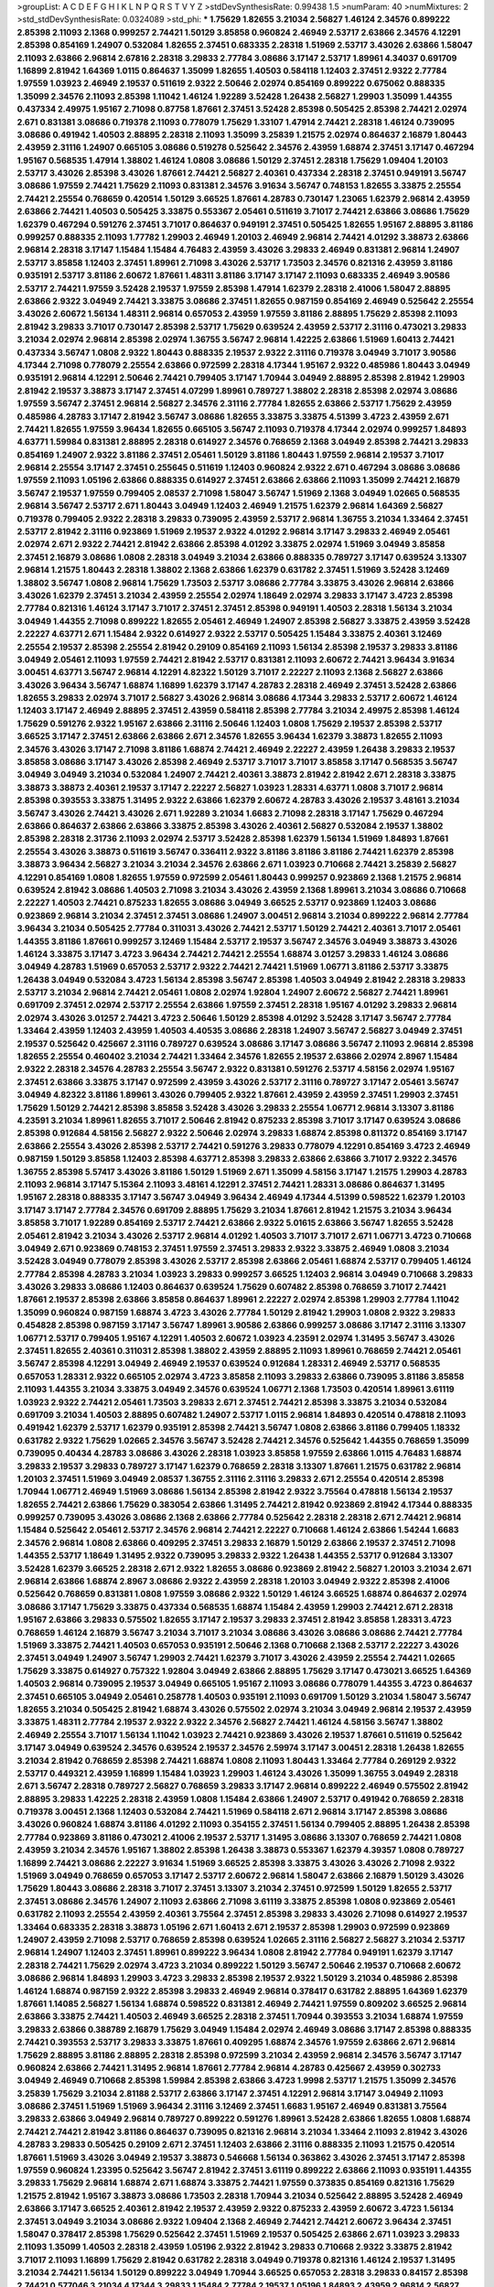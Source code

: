 >groupList:
A C D E F G H I K L
N P Q R S T V Y Z 
>stdDevSynthesisRate:
0.99438 1.5 
>numParam:
40
>numMixtures:
2
>std_stdDevSynthesisRate:
0.0324089
>std_phi:
***
1.75629 1.82655 3.21034 2.56827 1.46124 2.34576 0.899222 2.85398 2.11093 2.1368
0.999257 2.74421 1.50129 3.85858 0.960824 2.46949 2.53717 2.63866 2.34576 4.12291
2.85398 0.854169 1.24907 0.532084 1.82655 2.37451 0.683335 2.28318 1.51969 2.53717
3.43026 2.63866 1.58047 2.11093 2.63866 2.96814 2.67816 2.28318 3.29833 2.77784
3.08686 3.17147 2.53717 1.89961 4.34037 0.691709 1.16899 2.81942 1.64369 1.0115
0.864637 1.35099 1.82655 1.40503 0.584118 1.12403 2.37451 2.9322 2.77784 1.97559
1.03923 2.46949 2.19537 0.511619 2.9322 2.50646 2.02974 0.854169 0.899222 0.675062
0.888335 1.35099 2.34576 2.11093 2.85398 1.11042 1.46124 1.92289 3.52428 1.26438
2.56827 1.29903 1.35099 1.44355 0.437334 2.49975 1.95167 2.71098 0.87758 1.87661
2.37451 3.52428 2.85398 0.505425 2.85398 2.74421 2.02974 2.671 0.831381 3.08686
0.719378 2.11093 0.778079 1.75629 1.33107 1.47914 2.74421 2.28318 1.46124 0.739095
3.08686 0.491942 1.40503 2.88895 2.28318 2.11093 1.35099 3.25839 1.21575 2.02974
0.864637 2.16879 1.80443 2.43959 2.31116 1.24907 0.665105 3.08686 0.519278 0.525642
2.34576 2.43959 1.68874 2.37451 3.17147 0.467294 1.95167 0.568535 1.47914 1.38802
1.46124 1.0808 3.08686 1.50129 2.37451 2.28318 1.75629 1.09404 1.20103 2.53717
3.43026 2.85398 3.43026 1.87661 2.74421 2.56827 2.40361 0.437334 2.28318 2.37451
0.949191 3.56747 3.08686 1.97559 2.74421 1.75629 2.11093 0.831381 2.34576 3.91634
3.56747 0.748153 1.82655 3.33875 2.25554 2.74421 2.25554 0.768659 0.420514 1.50129
3.66525 1.87661 4.28783 0.730147 1.23065 1.62379 2.96814 2.43959 2.63866 2.74421
1.40503 0.505425 3.33875 0.553367 2.05461 0.511619 3.71017 2.74421 2.63866 3.08686
1.75629 1.62379 0.467294 0.591276 2.37451 3.71017 0.864637 0.949191 2.37451 0.505425
1.82655 1.95167 2.88895 3.81186 0.999257 0.888335 2.11093 1.77782 1.29903 2.46949
1.20103 2.46949 2.96814 2.74421 4.01292 3.38873 2.63866 2.96814 2.28318 3.17147
1.15484 1.15484 4.76483 2.43959 3.43026 3.29833 2.46949 0.831381 2.96814 1.24907
2.53717 3.85858 1.12403 2.37451 1.89961 2.71098 3.43026 2.53717 1.73503 2.34576
0.821316 2.43959 3.81186 0.935191 2.53717 3.81186 2.60672 1.87661 1.48311 3.81186
3.17147 3.17147 2.11093 0.683335 2.46949 3.90586 2.53717 2.74421 1.97559 3.52428
2.19537 1.97559 2.85398 1.47914 1.62379 2.28318 2.41006 1.58047 2.88895 2.63866
2.9322 3.04949 2.74421 3.33875 3.08686 2.37451 1.82655 0.987159 0.854169 2.46949
0.525642 2.25554 3.43026 2.60672 1.56134 1.48311 2.96814 0.657053 2.43959 1.97559
3.81186 2.88895 1.75629 2.85398 2.11093 2.81942 3.29833 3.71017 0.730147 2.85398
2.53717 1.75629 0.639524 2.43959 2.53717 2.31116 0.473021 3.29833 3.21034 2.02974
2.96814 2.85398 2.02974 1.36755 3.56747 2.96814 1.42225 2.63866 1.51969 1.60413
2.74421 0.437334 3.56747 1.0808 2.9322 1.80443 0.888335 2.19537 2.9322 2.31116
0.719378 3.04949 3.71017 3.90586 4.17344 2.71098 0.778079 2.25554 2.63866 0.972599
2.28318 4.17344 1.95167 2.9322 0.485986 1.80443 3.04949 0.935191 2.96814 4.12291
2.50646 2.74421 0.799405 3.17147 1.70944 3.04949 2.88895 2.85398 2.81942 1.29903
2.81942 2.19537 3.38873 3.17147 2.37451 4.07299 1.89961 0.789727 1.38802 2.28318
2.85398 2.02974 3.08686 1.97559 3.56747 2.37451 2.96814 2.56827 2.34576 2.31116
2.77784 1.82655 2.63866 2.53717 1.75629 2.43959 0.485986 4.28783 3.17147 2.81942
3.56747 3.08686 1.82655 3.33875 3.33875 4.51399 3.4723 2.43959 2.671 2.74421
1.82655 1.97559 3.96434 1.82655 0.665105 3.56747 2.11093 0.719378 4.17344 2.02974
0.999257 1.84893 4.63771 1.59984 0.831381 2.88895 2.28318 0.614927 2.34576 0.768659
2.1368 3.04949 2.85398 2.74421 3.29833 0.854169 1.24907 2.9322 3.81186 2.37451
2.05461 1.50129 3.81186 1.80443 1.97559 2.96814 2.19537 3.71017 2.96814 2.25554
3.17147 2.37451 0.255645 0.511619 1.12403 0.960824 2.9322 2.671 0.467294 3.08686
3.08686 1.97559 2.11093 1.05196 2.63866 0.888335 0.614927 2.37451 2.63866 2.63866
2.11093 1.35099 2.74421 2.16879 3.56747 2.19537 1.97559 0.799405 2.08537 2.71098
1.58047 3.56747 1.51969 2.1368 3.04949 1.02665 0.568535 2.96814 3.56747 2.53717
2.671 1.80443 3.04949 1.12403 2.46949 1.21575 1.62379 2.96814 1.64369 2.56827
0.719378 0.799405 2.9322 2.28318 3.29833 0.739095 2.43959 2.53717 2.96814 1.36755
3.21034 1.33464 2.37451 2.53717 2.81942 2.31116 0.923869 1.51969 2.19537 2.9322
4.01292 2.96814 3.17147 3.29833 2.46949 2.05461 2.02974 2.671 2.9322 2.74421
2.81942 2.63866 2.85398 4.01292 3.33875 2.02974 1.51969 3.04949 3.85858 2.37451
2.16879 3.08686 1.0808 2.28318 3.04949 3.21034 2.63866 0.888335 0.789727 3.17147
0.639524 3.13307 2.96814 1.21575 1.80443 2.28318 1.38802 2.1368 2.63866 1.62379
0.631782 2.37451 1.51969 3.52428 3.12469 1.38802 3.56747 1.0808 2.96814 1.75629
1.73503 2.53717 3.08686 2.77784 3.33875 3.43026 2.96814 2.63866 3.43026 1.62379
2.37451 3.21034 2.43959 2.25554 2.02974 1.18649 2.02974 3.29833 3.17147 3.4723
2.85398 2.77784 0.821316 1.46124 3.17147 3.71017 2.37451 2.37451 2.85398 0.949191
1.40503 2.28318 1.56134 3.21034 3.04949 1.44355 2.71098 0.899222 1.82655 2.05461
2.46949 1.24907 2.85398 2.56827 3.33875 2.43959 3.52428 2.22227 4.63771 2.671
1.15484 2.9322 0.614927 2.9322 2.53717 0.505425 1.15484 3.33875 2.40361 3.12469
2.25554 2.19537 2.85398 2.25554 2.81942 0.29109 0.854169 2.11093 1.56134 2.85398
2.19537 3.29833 3.81186 3.04949 2.05461 2.11093 1.97559 2.74421 2.81942 2.53717
0.831381 2.11093 2.60672 2.74421 3.96434 3.91634 3.00451 4.63771 3.56747 2.96814
4.12291 4.82322 1.50129 3.71017 2.22227 2.11093 2.1368 2.56827 2.63866 3.43026
3.96434 3.56747 1.68874 1.16899 1.62379 3.17147 4.28783 2.28318 2.46949 2.37451
3.52428 2.63866 1.82655 3.29833 2.02974 3.71017 2.56827 3.43026 2.96814 3.08686
4.17344 3.29833 2.53717 2.60672 1.46124 1.12403 3.17147 2.46949 2.88895 2.37451
2.43959 0.584118 2.85398 2.77784 3.21034 2.49975 2.85398 1.46124 1.75629 0.591276
2.9322 1.95167 2.63866 2.31116 2.50646 1.12403 1.0808 1.75629 2.19537 2.85398
2.53717 3.66525 3.17147 2.37451 2.63866 2.63866 2.671 2.34576 1.82655 3.96434
1.62379 3.38873 1.82655 2.11093 2.34576 3.43026 3.17147 2.71098 3.81186 1.68874
2.74421 2.46949 2.22227 2.43959 1.26438 3.29833 2.19537 3.85858 3.08686 3.17147
3.43026 2.85398 2.46949 2.53717 3.71017 3.71017 3.85858 3.17147 0.568535 3.56747
3.04949 3.04949 3.21034 0.532084 1.24907 2.74421 2.40361 3.38873 2.81942 2.81942
2.671 2.28318 3.33875 3.38873 3.38873 2.40361 2.19537 3.17147 2.22227 2.56827
1.03923 1.28331 4.63771 1.0808 3.71017 2.96814 2.85398 0.393553 3.33875 1.31495
2.9322 2.63866 1.62379 2.60672 4.28783 3.43026 2.19537 3.48161 3.21034 3.56747
3.43026 2.74421 3.43026 2.671 1.92289 3.21034 1.6683 2.71098 2.28318 3.17147
1.75629 0.467294 2.63866 0.864637 2.63866 2.63866 3.33875 2.85398 3.43026 2.40361
2.56827 0.532084 2.19537 1.38802 2.85398 2.28318 2.31736 2.11093 2.02974 2.53717
3.52428 2.85398 1.62379 1.56134 1.51969 1.84893 1.87661 2.25554 3.43026 3.38873
0.511619 3.56747 0.336411 2.9322 3.81186 3.81186 3.81186 2.74421 1.62379 2.85398
3.38873 3.96434 2.56827 3.21034 3.21034 2.34576 2.63866 2.671 1.03923 0.710668
2.74421 3.25839 2.56827 4.12291 0.854169 1.0808 1.82655 1.97559 0.972599 2.05461
1.80443 0.999257 0.923869 2.1368 1.21575 2.96814 0.639524 2.81942 3.08686 1.40503
2.71098 3.21034 3.43026 2.43959 2.1368 1.89961 3.21034 3.08686 0.710668 2.22227
1.40503 2.74421 0.875233 1.82655 3.08686 3.04949 3.66525 2.53717 0.923869 1.12403
3.08686 0.923869 2.96814 3.21034 2.37451 2.37451 3.08686 1.24907 3.00451 2.96814
3.21034 0.899222 2.96814 2.77784 3.96434 3.21034 0.505425 2.77784 0.311031 3.43026
2.74421 2.53717 1.50129 2.74421 2.40361 3.71017 2.05461 1.44355 3.81186 1.87661
0.999257 3.12469 1.15484 2.53717 2.19537 3.56747 2.34576 3.04949 3.38873 3.43026
1.46124 3.33875 3.17147 3.4723 3.96434 2.74421 2.74421 2.25554 1.68874 3.01257
3.29833 1.46124 3.08686 3.04949 4.28783 1.51969 0.657053 2.53717 2.9322 2.74421
2.74421 1.51969 1.06771 3.81186 2.53717 3.33875 1.26438 3.04949 0.532084 3.4723
1.56134 2.85398 3.56747 2.85398 1.40503 3.04949 2.81942 2.28318 3.29833 2.53717
3.21034 2.96814 2.74421 2.05461 1.0808 2.02974 1.92804 1.24907 2.60672 2.56827
2.74421 1.89961 0.691709 2.37451 2.02974 2.53717 2.25554 2.63866 1.97559 2.37451
2.28318 1.95167 4.01292 3.29833 2.96814 2.02974 3.43026 3.01257 2.74421 3.4723
2.50646 1.50129 2.85398 4.01292 3.52428 3.17147 3.56747 2.77784 1.33464 2.43959
1.12403 2.43959 1.40503 4.40535 3.08686 2.28318 1.24907 3.56747 2.56827 3.04949
2.37451 2.19537 0.525642 0.425667 2.31116 0.789727 0.639524 3.08686 3.17147 3.08686
3.56747 2.11093 2.96814 2.85398 1.82655 2.25554 0.460402 3.21034 2.74421 1.33464
2.34576 1.82655 2.19537 2.63866 2.02974 2.8967 1.15484 2.9322 2.28318 2.34576
4.28783 2.25554 3.56747 2.9322 0.831381 0.591276 2.53717 4.58156 2.02974 1.95167
2.37451 2.63866 3.33875 3.17147 0.972599 2.43959 3.43026 2.53717 2.31116 0.789727
3.17147 2.05461 3.56747 3.04949 4.82322 3.81186 1.89961 3.43026 0.799405 2.9322
1.87661 2.43959 2.43959 2.37451 1.29903 2.37451 1.75629 1.50129 2.74421 2.85398
3.85858 3.52428 3.43026 3.29833 2.25554 1.06771 2.96814 3.13307 3.81186 4.23591
3.21034 1.89961 1.82655 3.71017 2.50646 2.81942 0.875233 2.85398 3.71017 3.17147
0.639524 3.08686 2.85398 0.912684 4.58156 2.56827 2.9322 2.50646 2.02974 3.29833
1.68874 2.85398 0.811372 0.854169 3.17147 2.63866 2.25554 3.43026 2.85398 2.53717
2.74421 0.591276 3.29833 0.778079 4.12291 0.854169 3.4723 2.46949 0.987159 1.50129
3.85858 1.12403 2.85398 4.63771 2.85398 3.29833 2.63866 2.63866 3.71017 2.9322
2.34576 1.36755 2.85398 5.57417 3.43026 3.81186 1.50129 1.51969 2.671 1.35099
4.58156 3.17147 1.21575 1.29903 4.28783 2.11093 2.96814 3.17147 5.15364 2.11093
3.48161 4.12291 2.37451 2.74421 1.28331 3.08686 0.864637 1.31495 1.95167 2.28318
0.888335 3.17147 3.56747 3.04949 3.96434 2.46949 4.17344 4.51399 0.598522 1.62379
1.20103 3.17147 3.17147 2.77784 2.34576 0.691709 2.88895 1.75629 3.21034 1.87661
2.81942 1.21575 3.21034 3.96434 3.85858 3.71017 1.92289 0.854169 2.53717 2.74421
2.63866 2.9322 5.01615 2.63866 3.56747 1.82655 3.52428 2.05461 2.81942 3.21034
3.43026 2.53717 2.96814 4.01292 1.40503 3.71017 3.71017 2.671 1.06771 3.4723
0.710668 3.04949 2.671 0.923869 0.748153 2.37451 1.97559 2.37451 3.29833 2.9322
3.33875 2.46949 1.0808 3.21034 3.52428 3.04949 0.778079 2.85398 3.43026 2.53717
2.85398 2.63866 2.05461 1.68874 2.53717 0.799405 1.46124 2.77784 2.85398 4.28783
3.21034 1.03923 3.29833 0.999257 3.66525 1.12403 2.96814 3.04949 0.710668 3.29833
3.43026 3.29833 3.08686 1.12403 0.864637 0.639524 1.75629 0.607482 2.85398 0.768659
3.71017 2.74421 1.87661 2.19537 2.85398 2.63866 3.85858 0.864637 1.89961 2.22227
2.02974 2.85398 1.29903 2.77784 1.11042 1.35099 0.960824 0.987159 1.68874 3.4723
3.43026 2.77784 1.50129 2.81942 1.29903 1.0808 2.9322 3.29833 0.454828 2.85398
0.987159 3.17147 3.56747 1.89961 3.90586 2.63866 0.999257 3.08686 3.17147 2.31116
3.13307 1.06771 2.53717 0.799405 1.95167 4.12291 1.40503 2.60672 1.03923 4.23591
2.02974 1.31495 3.56747 3.43026 2.37451 1.82655 2.40361 0.311031 2.85398 1.38802
2.43959 2.88895 2.11093 1.89961 0.768659 2.74421 2.05461 3.56747 2.85398 4.12291
3.04949 2.46949 2.19537 0.639524 0.912684 1.28331 2.46949 2.53717 0.568535 0.657053
1.28331 2.9322 0.665105 2.02974 3.4723 3.85858 2.11093 3.29833 2.63866 0.739095
3.81186 3.85858 2.11093 1.44355 3.21034 3.33875 3.04949 2.34576 0.639524 1.06771
2.1368 1.73503 0.420514 1.89961 3.61119 1.03923 2.9322 2.74421 2.05461 1.73503
3.29833 2.671 2.37451 2.74421 2.85398 3.33875 3.21034 0.532084 0.691709 3.21034
1.40503 2.88895 0.607482 1.24907 2.53717 1.0115 2.96814 1.84893 0.420514 0.478818
2.11093 0.491942 1.62379 2.53717 1.62379 0.935191 2.85398 2.74421 3.56747 1.0808
2.63866 3.81186 0.799405 1.18332 0.631782 2.9322 1.75629 1.02665 2.34576 3.56747
3.52428 2.74421 2.34576 0.525642 1.44355 0.768659 1.35099 0.739095 0.40434 4.28783
3.08686 3.43026 2.28318 1.03923 3.85858 1.97559 2.63866 1.0115 4.76483 1.68874
3.29833 2.19537 3.29833 0.789727 3.17147 1.62379 0.768659 2.28318 3.13307 1.87661
1.21575 0.631782 2.96814 1.20103 2.37451 1.51969 3.04949 2.08537 1.36755 2.31116
2.31116 3.29833 2.671 2.25554 0.420514 2.85398 1.70944 1.06771 2.46949 1.51969
3.08686 1.56134 2.85398 2.81942 2.9322 3.75564 0.478818 1.56134 2.19537 1.82655
2.74421 2.63866 1.75629 0.383054 2.63866 1.31495 2.74421 2.81942 0.923869 2.81942
4.17344 0.888335 0.999257 0.739095 3.43026 3.08686 2.1368 2.63866 2.77784 0.525642
2.28318 2.28318 2.671 2.74421 2.96814 1.15484 0.525642 2.05461 2.53717 2.34576
2.96814 2.74421 2.22227 0.710668 1.46124 2.63866 1.54244 1.6683 2.34576 2.96814
1.0808 2.63866 0.409295 2.37451 3.29833 2.16879 1.50129 2.63866 2.19537 2.37451
2.71098 1.44355 2.53717 1.18649 1.31495 2.9322 0.739095 3.29833 2.9322 1.26438
1.44355 2.53717 0.912684 3.13307 3.52428 1.62379 3.66525 2.28318 2.671 2.9322
1.82655 3.08686 0.923869 2.81942 2.56827 1.20103 3.21034 2.671 2.96814 2.63866
1.68874 2.8967 3.08686 2.9322 2.43959 2.28318 1.20103 3.04949 2.9322 2.85398
2.41006 0.525642 0.768659 0.831381 1.0808 1.97559 3.08686 2.9322 1.50129 1.46124
3.66525 1.68874 0.864637 2.02974 3.08686 3.17147 1.75629 3.33875 0.437334 0.568535
1.68874 1.15484 2.43959 1.29903 2.74421 2.671 2.28318 1.95167 2.63866 3.29833
0.575502 1.82655 3.17147 2.19537 3.29833 2.37451 2.81942 3.85858 1.28331 3.4723
0.768659 1.46124 2.16879 3.56747 3.21034 3.71017 3.21034 3.08686 3.43026 3.08686
3.08686 2.74421 2.77784 1.51969 3.33875 2.74421 1.40503 0.657053 0.935191 2.50646
2.1368 0.710668 2.1368 2.53717 2.22227 3.43026 2.37451 3.04949 1.24907 3.56747
1.29903 2.74421 1.62379 3.71017 3.43026 2.43959 2.25554 2.74421 1.02665 1.75629
3.33875 0.614927 0.757322 1.92804 3.04949 2.63866 2.88895 1.75629 3.17147 0.473021
3.66525 1.64369 1.40503 2.96814 0.739095 2.19537 3.04949 0.665105 1.95167 2.11093
3.08686 0.778079 1.44355 3.4723 0.864637 2.37451 0.665105 3.04949 2.05461 0.258778
1.40503 0.935191 2.11093 0.691709 1.50129 3.21034 1.58047 3.56747 1.82655 3.21034
0.505425 2.81942 1.68874 3.43026 0.575502 2.02974 3.21034 3.04949 2.96814 2.19537
2.43959 3.33875 1.48311 2.77784 2.19537 2.9322 2.9322 2.34576 2.56827 2.74421
1.46124 4.58156 3.56747 1.38802 2.46949 2.25554 3.71017 1.56134 1.11042 1.03923
2.74421 0.923869 3.43026 2.19537 1.87661 0.511619 0.525642 3.17147 3.04949 0.639524
2.34576 0.639524 2.19537 2.34576 2.59974 3.17147 3.00451 2.28318 1.26438 1.82655
3.21034 2.81942 0.768659 2.85398 2.74421 1.68874 1.0808 2.11093 1.80443 1.33464
2.77784 0.269129 2.9322 2.53717 0.449321 2.43959 1.16899 1.15484 1.03923 1.29903
1.46124 3.43026 1.35099 1.36755 3.04949 2.28318 2.671 3.56747 2.28318 0.789727
2.56827 0.768659 3.29833 3.17147 2.96814 0.899222 2.46949 0.575502 2.81942 2.88895
3.29833 1.42225 2.28318 2.43959 1.0808 1.15484 2.63866 1.24907 2.53717 0.491942
0.768659 2.28318 0.719378 3.00451 2.1368 1.12403 0.532084 2.74421 1.51969 0.584118
2.671 2.96814 3.17147 2.85398 3.08686 3.43026 0.960824 1.68874 3.81186 4.01292
2.11093 0.354155 2.37451 1.56134 0.799405 2.88895 1.26438 2.85398 2.77784 0.923869
3.81186 0.473021 2.41006 2.19537 2.53717 1.31495 3.08686 3.13307 0.768659 2.74421
1.0808 2.43959 3.21034 2.34576 1.95167 1.38802 2.85398 1.26438 3.38873 0.553367
1.62379 4.39357 1.0808 0.789727 1.16899 2.74421 3.08686 2.22227 3.91634 1.51969
3.66525 2.85398 3.33875 3.43026 3.43026 2.71098 2.9322 1.51969 3.04949 0.768659
0.657053 3.17147 2.53717 2.60672 2.96814 1.58047 2.63866 2.16879 1.50129 3.43026
1.75629 1.80443 3.08686 2.28318 3.71017 2.37451 3.13307 3.21034 2.37451 0.972599
1.50129 1.82655 2.53717 2.37451 3.08686 2.34576 1.24907 2.11093 2.63866 2.71098
3.61119 3.33875 2.85398 1.0808 0.923869 2.05461 0.631782 2.11093 2.25554 2.43959
2.40361 3.75564 2.37451 2.85398 3.29833 3.43026 2.71098 0.614927 2.19537 1.33464
0.683335 2.28318 3.38873 1.05196 2.671 1.60413 2.671 2.19537 2.85398 1.29903
0.972599 0.923869 1.24907 2.43959 2.71098 2.53717 0.768659 2.85398 0.639524 1.02665
2.31116 2.56827 2.56827 3.21034 2.53717 2.96814 1.24907 1.12403 2.37451 1.89961
0.899222 3.96434 1.0808 2.81942 2.77784 0.949191 1.62379 3.17147 2.28318 2.74421
1.75629 2.02974 3.4723 3.21034 0.899222 1.50129 3.56747 2.50646 2.19537 0.710668
2.60672 3.08686 2.96814 1.84893 1.29903 3.4723 3.29833 2.85398 2.19537 2.9322
1.50129 3.21034 0.485986 2.85398 1.46124 1.68874 0.987159 2.9322 2.85398 3.29833
2.46949 2.96814 0.378417 0.631782 2.88895 1.64369 1.62379 1.87661 1.14085 2.56827
1.56134 1.68874 0.598522 0.831381 2.46949 2.74421 1.97559 0.809202 3.66525 2.96814
2.63866 3.33875 2.74421 1.40503 2.46949 3.66525 2.28318 2.37451 1.70944 0.393553
3.21034 1.68874 1.97559 3.29833 2.63866 0.388789 2.16879 1.75629 3.04949 1.15484
2.02974 2.46949 3.08686 3.17147 2.85398 0.888335 2.74421 0.393553 2.53717 3.29833
3.33875 1.87661 0.409295 1.68874 2.34576 1.97559 2.63866 2.671 2.96814 1.75629
2.88895 3.81186 2.88895 2.28318 2.85398 0.972599 3.21034 2.43959 2.96814 2.34576
3.56747 3.17147 0.960824 2.63866 2.74421 1.31495 2.96814 1.87661 2.77784 2.96814
4.28783 0.425667 2.43959 0.302733 3.04949 2.46949 0.710668 2.85398 1.59984 2.85398
2.63866 3.4723 1.9998 2.53717 1.21575 1.35099 2.34576 3.25839 1.75629 3.21034
2.81188 2.53717 2.63866 3.17147 2.37451 4.12291 2.96814 3.17147 3.04949 2.11093
3.08686 2.37451 1.51969 1.51969 3.96434 2.31116 3.12469 2.37451 1.6683 1.95167
2.46949 0.831381 3.75564 3.29833 2.63866 3.04949 2.96814 0.789727 0.899222 0.591276
1.89961 3.52428 2.63866 1.82655 1.0808 1.68874 2.74421 2.74421 2.81942 3.81186
0.864637 0.739095 0.821316 2.96814 3.21034 1.33464 2.11093 2.81942 3.43026 4.28783
3.29833 0.505425 0.29109 2.671 2.37451 1.12403 2.63866 2.31116 0.888335 2.11093
1.21575 0.420514 1.87661 1.51969 3.43026 3.04949 2.19537 3.38873 0.546668 1.56134
0.363862 3.43026 2.37451 3.17147 2.85398 1.97559 0.960824 1.23395 0.525642 3.56747
2.81942 2.37451 3.61119 0.899222 2.63866 2.11093 0.935191 1.44355 3.29833 1.75629
2.96814 1.68874 2.671 1.68874 3.33875 2.74421 1.97559 0.373835 0.854169 0.821316
1.75629 1.21575 2.81942 1.95167 3.38873 3.08686 1.73503 2.28318 1.70944 3.21034
0.525642 2.88895 3.52428 2.46949 2.63866 3.17147 3.66525 2.40361 2.81942 2.19537
2.43959 2.9322 0.875233 2.43959 2.60672 3.4723 1.56134 2.37451 3.04949 3.21034
3.08686 2.9322 1.09404 2.1368 2.46949 2.74421 2.74421 2.60672 3.96434 2.37451
1.58047 0.378417 2.85398 1.75629 0.525642 2.37451 1.51969 2.19537 0.505425 2.63866
2.671 1.03923 3.29833 2.11093 1.35099 1.40503 2.28318 2.43959 1.05196 2.9322
2.81942 3.29833 0.710668 2.9322 3.33875 2.81942 3.71017 2.11093 1.16899 1.75629
2.81942 0.631782 2.28318 3.04949 0.719378 0.821316 1.46124 2.19537 1.31495 3.21034
2.74421 1.56134 1.50129 0.899222 3.04949 1.70944 3.66525 0.657053 2.28318 3.29833
0.84157 2.85398 2.74421 0.577046 3.21034 4.17344 3.29833 1.15484 2.77784 2.19537
1.05196 1.84893 2.43959 2.96814 2.56827 1.35099 3.33875 3.17147 2.40361 1.95167
2.37451 4.45934 2.71098 2.63866 3.85858 4.17344 2.11093 3.29833 1.97559 1.80443
1.12403 2.74421 4.23591 2.11093 2.671 2.9322 0.972599 2.63866 3.29833 2.96814
2.77784 2.56827 3.38873 2.37451 2.63866 2.11093 2.63866 2.43959 3.21034 2.31116
0.768659 2.28318 2.85398 3.56747 3.25839 1.87661 3.43026 2.1368 3.75564 0.639524
2.74421 1.77782 2.43959 2.85398 0.972599 2.56827 2.74421 3.43026 1.40503 3.66525
1.68874 2.34576 3.17147 1.56134 1.68874 3.08686 3.56747 2.46949 2.60672 1.50129
1.95167 2.56827 2.46949 3.38873 0.473021 2.81942 1.89961 2.02974 0.393553 1.68874
1.87661 1.62379 3.56747 2.43959 3.96434 2.43959 2.37451 2.96814 0.525642 0.460402
3.43026 3.56747 3.01257 1.46124 2.92436 2.85398 2.81942 2.11093 3.17147 3.66525
3.04949 0.393553 2.96814 2.63866 0.739095 1.29903 1.12403 1.50129 2.37451 0.888335
2.63866 1.95167 2.81942 2.37451 2.74421 1.29903 3.56747 2.43959 1.42225 2.46949
1.29903 2.96814 2.05461 4.34037 1.03923 3.43026 3.71017 1.56134 2.85398 2.28318
1.15484 0.864637 2.19537 0.809202 1.26438 3.56747 3.08686 1.64369 2.96814 3.17147
1.50129 3.29833 3.75564 2.19537 3.13307 3.71017 3.04949 1.02665 3.29833 1.28331
2.71098 2.9322 1.51969 2.53717 1.78259 3.21034 3.33875 1.87661 2.71098 3.17147
2.77784 2.43959 2.63866 2.96814 1.24907 0.258778 2.28318 2.9322 2.11093 0.553367
3.08686 2.59974 3.71017 1.26438 2.671 2.63866 2.96814 2.9322 2.34576 0.960824
1.62379 1.24907 3.66525 1.89961 1.42225 1.31495 2.96814 2.56827 1.58047 2.46949
2.53717 0.778079 0.420514 3.71017 3.04949 2.46949 2.37451 4.23591 3.66525 2.74421
0.591276 3.66525 2.88895 2.85398 2.37451 2.34576 2.74421 2.19537 0.960824 1.80443
2.28318 0.420514 3.17147 1.12403 1.95167 1.80443 2.96814 2.85398 1.44355 2.96814
0.511619 3.52428 2.85398 1.58047 1.82655 2.46949 2.28318 2.1368 2.63866 2.96814
0.719378 0.778079 4.63771 0.719378 0.960824 2.96814 3.17147 2.11093 1.70944 2.53717
2.96814 3.29833 2.74421 2.9322 3.43026 2.85398 3.17147 1.31495 1.68874 0.276505
2.11093 2.96814 2.74421 1.50129 2.28318 1.48311 2.85398 2.19537 2.74421 1.46124
0.546668 2.05461 2.74421 2.74421 3.71017 1.16899 1.29903 2.81942 2.63866 0.454828
2.46949 2.37451 3.17147 1.51969 1.36755 1.87661 0.425667 3.4723 2.28318 3.25839
2.08537 3.38873 2.46949 2.41006 1.15484 0.442694 3.61119 2.53717 3.17147 1.95167
1.29903 2.02974 2.74421 3.81186 3.29833 2.31116 3.21034 1.62379 2.46949 2.63866
1.89961 0.614927 1.82655 2.19537 2.63866 3.56747 3.52428 0.759353 2.85398 2.63866
1.29903 1.1378 4.01292 3.43026 2.77784 2.671 2.81942 3.29833 3.52428 2.1368
0.683335 1.58047 3.17147 2.37451 3.08686 2.43959 2.22227 1.70944 2.56827 0.591276
3.38873 2.02974 2.05461 1.85389 2.19537 2.71098 2.77784 3.04949 2.74421 2.40361
1.06771 0.437334 3.4723 2.1368 4.12291 3.56747 3.29833 3.12469 2.43959 2.9322
2.19537 1.87661 3.43026 1.46124 2.8967 2.37451 4.28783 2.46949 1.73039 2.96814
2.85398 3.08686 3.17147 2.74421 1.46124 1.40503 1.89961 3.33875 3.75564 2.74421
0.639524 3.04949 2.46949 2.96814 1.97559 3.71017 3.52428 2.46949 0.491942 3.17147
2.85398 1.89961 2.81942 2.74421 3.00451 2.81942 1.97559 2.9322 3.08686 1.29903
2.85398 2.1368 2.53717 2.50646 0.614927 3.04949 1.75629 2.671 3.38873 1.40503
0.899222 3.08686 3.08686 3.56747 3.29833 0.888335 0.665105 2.19537 2.05461 2.85398
1.35099 2.19537 3.43026 3.43026 2.37451 1.0808 3.04949 2.43959 1.58047 2.9322
0.799405 2.96814 2.11093 1.89961 1.31495 2.1368 2.77784 2.37451 3.17147 2.81942
2.53717 2.53717 1.62379 2.53717 2.28318 0.575502 1.68874 0.831381 1.24907 2.96814
3.33875 2.11093 3.08686 2.77784 2.31116 1.40503 0.719378 2.19537 0.473021 2.19537
2.34576 3.17147 2.71098 2.74421 2.34576 0.899222 1.02665 3.71017 0.999257 1.87661
2.11093 2.28318 3.21034 2.05461 0.491942 0.568535 2.96814 4.63771 2.16879 2.19537
2.671 1.03923 2.19537 1.97559 2.63866 2.63866 3.21034 0.591276 3.52428 1.62379
0.691709 1.9998 2.00517 2.9322 1.12403 2.37451 2.96814 2.43959 1.82655 1.28331
2.85398 4.12291 1.58047 1.68874 3.66525 1.95167 3.56747 2.671 0.759353 3.17147
3.13307 2.671 2.71098 3.17147 3.01257 3.00451 2.02974 2.74421 4.45934 1.89961
2.25554 3.43026 2.74421 2.53717 1.42225 1.56134 1.89961 3.01257 2.85398 2.71098
2.1368 2.28318 2.22227 3.29833 2.74421 1.75629 1.82655 1.84893 3.04949 2.81942
0.759353 1.95167 3.4723 2.81942 2.9322 3.08686 1.82655 3.29833 0.739095 0.923869
3.04949 1.73503 2.28318 0.960824 2.1368 2.05461 1.24907 3.08686 2.37451 1.62379
0.491942 0.854169 2.1368 2.49975 3.17147 3.43026 1.35099 2.9322 1.62379 1.97559
2.81942 1.95167 3.43026 2.11093 2.9322 3.21034 1.73503 1.6683 1.20103 0.491942
3.43026 2.43959 1.21575 3.29833 1.73503 2.46949 3.81186 3.96434 2.28318 3.08686
0.511619 1.58047 3.29833 2.46949 0.546668 2.77784 2.96814 1.51969 0.657053 1.97559
3.43026 3.08686 2.22227 3.43026 2.11093 0.739095 2.56827 2.19537 2.71098 2.81942
3.29833 2.9322 3.66525 3.17147 2.85398 2.11093 1.03923 0.388789 2.74421 2.43959
2.60672 3.71017 0.935191 2.25554 2.53717 2.25554 3.17147 3.17147 0.799405 2.53717
2.19537 0.614927 2.19537 2.56827 2.63866 2.85398 3.71017 0.739095 2.53717 2.28318
1.0808 2.43959 2.34576 2.34576 1.87661 0.923869 2.28318 1.16899 3.91634 2.02974
2.25554 1.66384 0.923869 0.454828 1.82655 2.28318 2.85398 1.0808 1.9998 2.53717
3.61119 0.768659 0.759353 2.74421 0.719378 1.40503 2.43959 3.29833 3.29833 0.425667
0.311031 2.31116 1.95167 2.85398 3.56747 2.74421 3.17147 4.12291 1.60413 0.935191
1.0808 3.85858 2.96814 2.19537 2.19537 2.53717 1.50129 1.15484 1.82655 1.68874
1.97559 1.80443 0.614927 2.74421 2.22227 3.08686 2.02974 2.34576 2.71098 1.75629
3.04949 1.38802 2.74421 1.68874 2.74421 3.08686 0.584118 3.17147 2.85398 2.63866
3.17147 2.9322 2.671 2.74421 2.74421 3.08686 2.63866 2.02974 2.63866 0.657053
0.207022 1.50129 2.56827 4.45934 3.43026 1.31495 2.74421 2.671 0.864637 2.46949
1.02665 1.40503 2.28318 2.1368 3.52428 2.05461 1.42225 2.71098 1.40503 2.53717
2.56827 2.85398 2.74421 3.43026 4.17344 3.81186 2.53717 2.19537 1.46124 2.28318
2.77784 2.56827 2.74421 1.95167 2.81942 0.607482 3.29833 1.53831 2.43959 2.81942
1.16899 2.85398 3.43026 1.46124 2.81942 3.17147 1.35099 2.63866 1.89961 1.50129
3.43026 0.960824 2.71098 2.00517 1.24907 1.35099 3.29833 1.24907 1.56134 3.33875
1.18649 2.08537 0.768659 0.960824 2.96814 0.454828 3.43026 3.52428 3.04949 1.89961
2.74421 3.43026 2.31116 2.96814 1.64369 0.710668 3.43026 3.52428 2.02974 2.46949
0.657053 3.85858 2.9322 2.671 3.08686 3.38873 2.53717 1.75629 3.29833 2.63866
3.38873 0.511619 0.999257 3.17147 3.04949 1.38802 3.08686 2.85398 2.77784 2.02974
0.739095 1.56134 1.95167 1.42225 0.425667 1.75629 3.04949 2.9322 1.42225 1.75629
2.28318 0.454828 4.23591 3.43026 3.43026 2.37451 2.96814 1.20103 0.923869 2.37451
3.43026 1.24907 2.53717 2.85398 3.43026 2.74421 1.68874 3.04949 3.90586 2.53717
3.71017 3.00451 2.9322 1.97559 1.36755 3.43026 3.81186 2.07979 0.511619 2.53717
2.22227 0.683335 3.17147 4.01292 1.29903 3.04949 2.96814 2.22227 3.71017 2.74421
2.671 4.07299 1.89961 3.29833 2.19537 3.29833 1.14085 0.683335 3.85858 0.425667
3.04949 1.95167 1.89961 2.50646 2.63866 1.47914 4.12291 2.34576 0.730147 1.26438
2.77784 2.63866 2.19537 2.46949 2.85398 2.46949 2.25554 0.702064 0.40434 1.62379
0.799405 1.40503 1.95167 2.77784 2.11093 3.08686 1.64369 3.17147 2.53717 2.02974
2.37451 3.08686 3.81186 2.43959 2.02974 2.74421 2.81942 2.9322 2.85398 3.08686
3.81186 2.46949 2.88895 1.26438 2.53717 1.68874 1.68874 2.1368 2.74421 0.739095
3.21034 1.29903 2.96814 2.63866 2.25554 2.96814 0.768659 0.821316 0.393553 0.831381
1.75629 2.9322 3.29833 1.16899 3.85858 2.81942 3.52428 3.17147 2.85398 1.05196
0.373835 2.85398 0.768659 4.01292 2.96814 2.40361 3.4723 3.29833 3.29833 0.568535
3.12469 3.52428 2.46949 1.05196 1.50129 2.19537 3.75564 3.13307 3.71017 1.40503
0.935191 2.28318 3.43026 2.85398 0.665105 1.56134 3.17147 1.95167 2.02974 3.43026
2.05461 2.28318 2.85398 2.28318 2.85398 2.63866 4.45934 2.63866 3.00451 2.02974
3.29833 3.17147 1.29903 3.96434 2.53717 1.62379 3.21034 2.63866 3.43026 4.45934
3.33875 2.34576 0.789727 0.511619 0.437334 2.08537 3.52428 4.40535 2.46949 2.53717
1.24907 1.12403 0.223915 0.923869 1.03923 1.24907 4.01292 2.16879 1.29903 2.43959
2.56827 2.85398 1.05196 3.96434 2.34576 3.00451 2.11093 2.96814 2.37451 2.9322
2.9322 2.05461 2.11093 1.92289 2.43959 0.598522 3.29833 2.96814 1.12403 3.00451
2.9322 2.37451 1.37122 0.665105 0.789727 3.17147 2.60672 0.888335 0.614927 3.21034
1.11042 3.21034 1.95167 3.08686 2.25554 4.28783 2.02974 2.19537 3.52428 2.19537
3.56747 3.29833 2.05461 2.53717 2.19537 2.85398 1.38802 1.97559 2.50646 2.53717
1.36755 2.37451 2.19537 1.87661 3.21034 1.89961 1.28331 2.85398 1.03923 1.87661
0.568535 1.95167 0.739095 2.671 1.06771 2.46949 1.75629 2.63866 1.89961 2.34576
2.53717 3.17147 0.691709 1.21575 1.97559 2.81942 2.81942 3.17147 2.63866 3.66525
2.81942 1.46124 1.31495 0.409295 2.63866 2.96814 4.34037 3.29833 2.43959 2.60672
2.96814 3.17147 3.24968 2.19537 2.37451 3.04949 3.96434 0.821316 2.85398 2.56827
2.85398 3.21034 2.74421 1.97559 2.34576 3.17147 3.04949 0.923869 0.454828 3.56747
3.4723 2.37451 3.43026 2.19537 0.960824 1.44355 3.66525 3.66525 1.12403 3.66525
3.33875 3.04949 2.56827 1.59984 3.29833 2.63866 0.999257 0.768659 2.53717 3.71017
1.09698 2.40361 1.56134 2.85398 2.53717 2.28318 2.53717 2.96814 3.29833 2.9322
1.80443 3.43026 1.03923 1.31495 2.74421 2.63866 2.05461 2.46949 1.40503 0.831381
0.525642 0.532084 2.02974 0.710668 0.532084 1.50129 2.9322 1.35099 4.12291 0.560149
2.74421 0.730147 1.97559 0.739095 0.821316 3.61119 1.29903 0.614927 1.12403 2.63866
2.53717 1.12403 3.71017 2.85398 2.671 3.33875 0.888335 3.66525 3.71017 2.49975
3.21034 1.42225 2.60672 1.06771 1.33464 3.29833 3.04949 3.08686 2.96814 0.420514
2.9322 3.29833 0.467294 2.60672 3.08686 3.56747 3.29833 5.15364 2.85398 2.46949
1.75629 0.575502 2.671 1.62379 2.49975 1.75629 1.70944 3.17147 2.81942 1.58047
1.75629 3.08686 0.949191 0.363862 2.11093 2.9322 2.96814 2.46949 1.64369 1.70944
3.33875 2.88895 2.34576 1.11042 2.96814 1.23395 3.29833 1.62379 1.77782 2.74421
2.96814 1.09698 3.61119 3.85858 2.56827 0.546668 2.37451 1.59984 2.96814 3.21034
2.28318 1.95167 0.349867 2.96814 1.82655 1.44355 3.01257 0.546668 2.63866 3.17147
2.34576 0.972599 3.01257 3.29833 2.85398 3.71017 0.665105 0.425667 1.46124 0.888335
0.789727 2.19537 2.53717 1.29903 4.17344 2.60672 1.06771 0.491942 2.28318 2.34576
2.1368 1.68874 2.71098 0.768659 0.888335 1.29903 2.53717 2.05461 2.85398 1.75629
2.43959 0.437334 3.21034 2.9322 1.46124 1.97559 1.03923 2.63866 0.778079 1.0808
1.05196 2.02974 3.33875 2.02974 2.81942 1.97559 3.17147 4.12291 3.21034 1.97559
2.25554 1.54244 1.80443 2.96814 2.25554 0.491942 1.11042 3.21034 2.74421 2.85398
0.923869 3.17147 3.08686 3.21034 1.03923 3.81186 0.442694 3.43026 3.08686 1.03923
3.01257 2.74421 1.68874 2.71098 1.95167 1.29903 3.29833 2.53717 4.17344 2.56827
2.56827 2.46949 3.29833 0.525642 2.34576 3.29833 3.04949 1.51969 1.82655 3.43026
3.29833 2.85398 3.56747 3.13307 2.19537 2.60672 1.24907 1.21575 3.21034 3.43026
3.08686 2.19537 2.34576 3.43026 1.70944 1.46124 3.08686 1.68874 1.97559 1.16899
1.12403 0.657053 3.85858 2.53717 2.96814 1.42225 3.61119 2.56827 3.04949 2.56827
1.58047 2.34576 2.19537 1.56134 2.19537 1.03923 2.77784 2.43959 0.923869 1.75629
2.74421 2.74421 3.29833 2.53717 2.16879 0.899222 2.53717 1.75629 1.26438 0.336411
3.24968 1.20103 2.19537 1.26438 2.96814 2.96814 2.63866 2.96814 3.17147 2.74421
3.56747 1.31495 1.0808 1.05196 0.768659 3.29833 3.21034 1.29903 2.63866 3.43026
2.71098 0.683335 2.02974 1.75629 2.46949 3.66525 0.425667 2.56827 2.46949 1.68874
3.56747 2.56827 3.17147 0.631782 3.00451 2.34576 2.63866 3.17147 1.21575 1.92289
1.58047 0.710668 2.53717 1.06771 0.831381 0.710668 1.97559 1.62379 1.46124 2.43959
1.97559 2.671 2.56827 3.56747 1.68874 3.08686 1.77782 0.420514 2.77784 2.81942
2.60672 1.02665 1.82655 2.31116 1.44355 2.43307 3.29833 3.00451 1.29903 3.38873
1.09404 0.831381 4.40535 2.85398 3.52428 2.81942 0.768659 2.81942 1.29903 1.35099
2.63866 2.16879 1.97559 0.864637 1.97559 2.96814 3.52428 1.24907 3.08686 2.56827
0.454828 2.74421 2.19537 2.25554 1.62379 2.96814 2.77784 1.12403 2.16879 2.11093
2.85398 3.08686 2.96814 2.05461 0.899222 2.9322 1.29903 0.999257 2.56827 1.40503
3.71017 2.63866 3.4723 2.25554 2.25554 2.60672 2.53717 3.66525 1.03923 2.16879
3.43026 3.4723 3.29833 2.11093 2.02974 3.56747 2.43959 0.647362 4.12291 2.78529
2.85398 0.987159 1.0808 2.37451 2.60672 1.95167 3.21034 0.691709 1.12403 2.63866
3.75564 2.43959 2.74421 3.29833 2.85398 0.327436 1.68874 0.568535 2.28318 3.4723
2.671 2.74421 2.96814 0.935191 2.25554 0.799405 3.29833 2.19537 1.29903 1.31495
0.899222 2.81942 3.71017 1.80443 2.43959 3.52428 2.74421 3.17147 2.85398 1.56134
1.6683 0.591276 2.28318 1.03923 3.04949 2.9322 3.29833 1.62379 3.13307 3.81186
3.52428 2.9322 2.28318 3.61119 3.08686 3.08686 0.999257 2.16879 2.46949 1.29903
0.821316 0.691709 2.85398 1.56134 2.96814 3.43026 0.831381 0.739095 2.96814 1.18649
1.12403 3.08686 3.08686 2.96814 0.949191 3.43026 3.17147 3.43026 2.56827 2.63866
1.15484 2.28318 0.485986 2.77784 0.691709 2.671 1.20103 0.657053 0.831381 2.56827
3.81186 2.28318 1.56134 1.15484 4.23591 2.85398 3.43026 2.53717 0.561652 2.85398
0.420514 2.74421 2.25554 2.9322 0.864637 2.671 2.37451 3.33875 4.28783 0.799405
3.38873 1.24907 1.12403 1.51969 2.43959 4.28783 3.29833 2.28318 1.97559 3.56747
1.02665 3.21034 2.11093 2.37451 0.442694 1.15484 2.43959 1.84893 2.74421 2.25554
3.04949 1.77782 0.999257 1.62379 1.62379 2.46949 2.43959 2.96814 1.11042 0.40434
2.28318 3.33875 4.01292 2.74421 3.43026 2.63866 1.0115 2.02974 2.05461 2.43959
2.53717 2.46949 1.64369 2.671 3.81186 2.56827 2.9322 2.81942 2.53717 2.85398
1.58047 2.81188 1.40503 3.81186 2.85398 3.71017 0.631782 3.52428 3.4723 1.64369
2.43959 2.77784 2.11093 0.912684 2.40361 1.46124 2.53717 2.77784 2.74421 0.864637
1.31495 2.46949 1.20103 3.43026 3.29833 3.43026 2.60672 1.95167 4.82322 0.480102
3.81186 0.591276 3.17147 2.05461 2.56827 2.9322 2.63866 2.46949 1.82655 2.56827
1.24907 1.44355 1.89961 2.74421 2.9322 0.831381 3.04949 2.46949 1.38802 2.56827
4.17344 0.591276 2.63866 2.74421 3.52428 2.9322 2.63866 0.511619 2.71098 2.96814
0.999257 1.97559 2.9322 3.04949 2.74421 3.17147 3.75564 0.525642 0.888335 2.02974
2.28318 1.51969 3.29833 2.63866 0.639524 2.96814 2.28318 0.691709 3.38873 4.17344
2.16879 1.56134 2.56827 2.63866 1.50129 2.60672 2.81942 1.03923 2.25554 2.05461
2.11093 3.29833 1.56134 3.66525 2.02974 2.31116 4.01292 3.08686 3.21034 1.73503
1.95167 2.9322 2.96814 1.68874 3.21034 0.748153 2.71098 1.89961 3.38873 2.96814
1.0115 3.85858 0.532084 1.71402 4.40535 1.28331 1.24907 2.31736 1.06771 2.85398
2.53717 0.888335 3.96434 0.614927 0.665105 2.1368 2.37451 1.05196 0.349867 2.85398
1.24907 0.614927 2.85398 0.935191 2.22227 2.85398 1.89961 1.50129 3.17147 0.888335
2.34576 2.9322 0.923869 1.68874 1.15484 3.33875 3.38873 0.607482 1.0808 3.43026
1.03923 2.28318 3.43026 3.85858 1.44355 2.19537 0.809202 1.82655 1.29903 2.71098
2.71098 3.29833 1.29903 2.53717 2.71098 3.04949 0.378417 0.960824 3.81186 2.46949
1.15484 2.60672 3.08686 0.799405 2.53717 3.21034 2.53717 1.11042 0.584118 2.28318
1.51969 2.85398 2.28318 3.33875 2.56827 3.29833 4.58156 3.17147 0.639524 3.21034
2.34576 3.21034 2.53717 0.460402 2.85398 3.29833 2.31116 2.96814 3.29833 2.19537
2.63866 2.81942 1.62379 1.95167 2.05461 2.19537 2.63866 3.17147 1.38802 3.17147
1.26438 2.28318 3.96434 2.85398 2.43959 2.34576 0.584118 2.74421 1.29903 1.68874
2.96814 3.33875 3.33875 3.08686 2.02974 3.52428 2.37451 2.46949 0.691709 2.34576
3.43026 0.923869 1.40503 2.71098 1.33464 3.43026 2.9322 0.614927 2.49975 2.19537
2.96814 1.97559 3.33875 2.71098 1.15484 3.08686 2.28318 3.56747 0.710668 2.28318
2.74421 3.81186 2.34576 3.04949 3.43026 2.11093 0.719378 3.04949 2.46949 2.53717
2.22227 2.19537 2.74421 2.53717 2.96814 2.85398 1.40503 2.63866 2.28318 2.19537
0.999257 1.77782 3.17147 2.671 3.29833 2.96814 1.15484 2.28318 2.63866 2.02974
1.87661 3.38873 4.17344 2.85398 3.08686 1.95167 3.08686 1.0808 2.85398 0.899222
2.46949 2.43959 0.710668 1.24907 1.46124 1.9998 2.53717 2.02974 2.77784 3.08686
3.29833 1.46124 3.66525 0.949191 0.546668 1.89961 1.06771 0.607482 2.63866 3.71017
2.63866 1.02665 3.08686 2.31116 2.28318 0.591276 1.02665 3.56747 0.821316 2.85398
2.34576 2.16879 3.04949 2.34576 0.768659 2.19537 0.888335 1.97559 2.19537 2.9322
4.17344 3.17147 1.97559 1.35099 2.25554 3.17147 0.831381 0.799405 1.75629 0.248825
2.53717 0.473021 3.56747 1.82655 1.62379 1.89961 0.799405 3.08686 3.33875 3.17147
2.02974 4.01292 2.81942 2.43959 1.97559 0.702064 2.85398 2.53717 2.85398 1.56134
2.46949 0.614927 0.748153 3.29833 1.51969 0.888335 2.9322 0.831381 1.9998 3.13307
1.62379 2.34576 2.11093 1.89961 2.11093 2.37451 1.68874 2.53717 1.15484 2.02974
0.614927 2.85398 3.56747 1.77782 2.43959 2.25554 2.43959 2.96814 1.95167 2.1368
3.38873 2.96814 2.71098 1.75629 2.28318 2.56827 2.1368 1.68874 3.81186 2.34576
2.63866 2.77784 2.71098 1.82655 2.19537 0.248825 2.74421 2.11093 2.63866 0.759353
2.81942 0.799405 1.11042 3.66525 2.46949 2.56827 1.46124 2.74421 2.11093 1.89961
2.671 3.3477 3.38873 1.46124 1.60413 2.37451 2.46949 1.82655 3.17147 1.46124
2.25554 0.683335 2.96814 3.71017 2.9322 2.85398 3.43026 1.89961 2.46949 2.63866
2.25554 1.20103 3.21034 0.546668 2.85398 0.935191 3.43026 1.44355 2.28318 1.92289
3.17147 1.92804 1.35099 2.31116 2.96814 2.63866 0.987159 3.29833 2.74421 0.323472
1.95167 2.74421 0.999257 3.38873 3.08686 1.89961 2.74421 2.28318 2.77784 2.37451
3.43026 2.77784 1.44355 3.04949 2.19537 2.74421 2.28318 1.89961 0.739095 2.81942
1.73503 1.02665 1.84893 3.00451 0.960824 3.43026 2.85398 3.04949 2.96814 0.999257
2.19537 0.831381 1.56134 3.43026 3.21034 1.26438 3.17147 0.591276 3.43026 1.35099
2.96814 0.437334 3.29833 2.85398 3.17147 2.53717 2.11093 0.665105 3.17147 3.13307
2.63866 3.17147 3.04949 2.46949 1.23065 3.43026 2.71098 1.12403 2.60672 0.843827
2.25554 0.340534 2.53717 1.75629 2.19537 3.21034 3.08686 3.21034 2.53717 1.50129
1.15484 3.21034 2.81942 1.60413 1.37122 3.29833 2.74421 2.05461 1.53831 2.19537
2.74421 1.51969 2.53717 1.40503 0.332338 3.04949 2.11093 1.82655 3.43026 3.29833
0.683335 2.31736 2.77784 1.35099 2.02974 3.17147 1.35099 1.89961 1.02665 1.29903
1.82655 2.53717 1.68874 2.11093 0.960824 3.96434 2.05461 2.37451 2.46949 2.56827
2.74421 2.02974 3.25839 2.19537 0.657053 2.74421 0.960824 2.85398 2.9322 0.768659
2.11093 2.50646 3.56747 1.12403 3.96434 3.04949 3.17147 2.96814 2.02974 1.82655
3.38873 0.221204 2.96814 1.97559 2.19537 2.16879 1.73503 2.88895 2.28318 3.81186
1.12403 3.29833 3.21034 3.56747 0.739095 3.71017 3.29833 0.759353 1.26438 3.61119
1.58047 3.17147 0.899222 1.6683 2.96814 2.05461 2.46949 1.89961 1.40503 3.43026
2.85398 3.85858 1.21575 3.43026 1.89961 0.454828 1.87661 0.568535 2.96814 1.62379
2.28318 1.51969 3.43026 1.31495 0.639524 0.759353 4.01292 3.43026 2.56827 2.85398
1.68874 2.43959 1.64369 1.62379 3.66525 3.17147 1.02665 2.71098 2.9322 3.43026
0.768659 0.505425 2.85398 2.1368 3.61119 2.43959 1.62379 2.63866 2.28318 2.74421
2.19537 2.34576 3.29833 3.17147 2.37451 0.665105 0.363862 1.20103 2.08537 4.01292
2.08537 1.68874 1.87661 2.85398 2.02974 1.15484 1.05196 2.671 1.73503 2.63866
1.46124 3.4723 1.35099 2.28318 2.56827 3.17147 2.77784 1.89961 2.9322 2.63866
3.17147 1.92289 1.62379 3.43026 1.0808 3.08686 3.56747 2.85398 4.01292 2.96814
1.02665 3.71017 0.888335 3.17147 1.12403 0.491942 3.00451 3.43026 2.53717 1.84893
1.38802 1.64369 2.11093 0.888335 0.363862 2.46949 2.37451 1.23395 1.06771 3.17147
4.12291 2.05461 3.29833 2.63866 3.08686 1.62379 2.02974 2.25554 2.56827 3.56747
2.25554 0.946652 2.19537 2.53717 2.19537 2.85398 1.15484 1.16899 2.63866 1.46124
3.33875 3.17147 3.56747 2.28318 2.28318 2.11093 2.53717 1.82655 1.35099 2.46949
2.25554 3.21034 3.66525 1.40503 3.33875 3.00451 0.768659 2.19537 2.37451 1.64369
2.74421 0.987159 0.768659 0.728194 2.74421 2.63866 0.999257 1.97559 1.05196 2.96814
1.23395 3.52428 1.31495 1.35099 0.799405 3.4723 2.74421 1.92804 2.63866 0.683335
0.485986 1.21575 0.821316 2.05461 1.03923 2.671 2.28318 2.05461 2.671 0.728194
1.97559 2.671 3.17147 1.70944 0.323472 1.82655 1.82655 1.95167 3.21034 2.1368
2.46949 3.71017 1.87661 2.85398 1.70944 2.28318 1.84893 1.50129 3.71017 3.04949
2.43959 0.511619 0.657053 1.16899 2.37451 3.04949 2.37451 2.53717 2.37451 1.51969
3.71017 1.82655 2.43959 2.96814 2.63866 1.46124 1.44355 1.29903 0.525642 2.96814
1.82655 2.85398 2.74421 3.85858 1.95167 1.82655 2.9322 1.16899 3.56747 2.74421
2.63866 1.62379 2.34576 0.491942 2.43959 2.37451 2.43959 0.327436 2.43959 3.04949
2.74421 0.759353 3.17147 2.56827 1.0808 3.71017 0.730147 1.0808 2.71098 1.77782
2.63866 3.17147 2.46949 2.63866 1.89961 1.0808 1.44355 2.49975 0.546668 3.21034
0.657053 1.44355 3.43026 2.02974 0.710668 3.13307 2.53717 2.50646 2.77784 3.08686
2.96814 2.56827 2.46949 2.63866 3.85858 1.24907 2.05461 2.37451 1.51969 0.683335
3.17147 3.33875 1.20103 2.74421 2.85398 0.875233 1.06771 2.05461 1.68874 0.748153
2.63866 3.21034 3.08686 2.96814 1.33464 0.40434 3.43026 3.12469 1.16899 0.999257
1.35099 0.864637 0.759353 2.9322 1.40503 2.43959 0.811372 2.63866 2.1368 2.34576
2.60672 1.26438 3.4723 2.34576 1.35099 2.53717 2.74421 2.46949 2.46949 2.37451
2.63866 1.73503 2.85398 1.89961 0.768659 1.56134 2.28318 0.960824 2.1368 2.53717
2.9322 1.47914 2.11093 0.546668 1.20103 0.739095 0.831381 3.17147 3.61119 3.04949
1.62379 1.82655 0.987159 2.96814 0.614927 2.08537 1.62379 2.81942 1.42225 1.15484
2.43959 2.96814 2.96814 1.68874 3.17147 2.56827 2.19537 2.56827 2.78529 1.27987
2.671 1.31495 3.56747 3.71017 3.4723 2.28318 2.28318 3.17147 2.671 0.987159
0.789727 2.28318 3.08686 2.31116 3.04949 3.43026 2.11093 0.923869 2.63866 3.43026
0.923869 2.85398 2.63866 0.923869 2.74421 0.683335 2.31116 2.85398 1.56134 1.40503
3.17147 3.38873 2.63866 3.52428 1.35099 3.17147 2.11093 2.11093 2.53717 1.68874
0.575502 2.85398 2.71098 2.74421 2.85398 3.17147 1.21575 2.43959 0.759353 3.43026
2.40361 2.46949 3.38873 2.81942 2.74421 0.854169 3.96434 2.28318 3.33875 0.568535
0.739095 3.43026 1.82655 2.74421 1.70944 2.671 2.43959 1.31495 1.75629 2.81942
3.71017 0.778079 3.66525 3.29833 0.683335 3.61119 2.02974 4.12291 2.63866 2.34576
2.96814 1.77782 2.56827 3.29833 0.888335 2.85398 0.999257 3.56747 3.96434 3.43026
3.62088 2.19537 4.28783 2.43959 1.75629 0.768659 1.68874 1.36755 2.71098 0.972599
2.05461 1.15484 2.05461 0.999257 3.04949 2.37451 2.1368 2.53717 3.43026 1.68874
1.31495 3.4723 2.1368 1.75629 1.56134 1.46124 2.96814 2.74421 2.63866 2.40361
1.42225 2.74421 3.21034 2.37451 1.97559 2.43959 3.56747 1.80443 2.28318 2.96814
0.912684 3.08686 3.66525 3.21034 2.63866 1.75629 3.08686 4.63771 0.454828 0.864637
1.58047 2.9322 3.13307 3.43026 0.546668 2.02974 2.31736 3.04949 1.75629 3.52428
2.53717 3.4723 2.81942 3.96434 2.37451 2.28318 0.719378 1.06771 0.831381 0.323472
2.28318 1.50129 1.75629 2.85398 2.96814 2.40361 3.17147 2.63866 3.29833 0.568535
3.21034 0.719378 2.85398 2.9322 3.43026 3.29833 1.82655 3.81186 2.28318 0.768659
3.17147 1.82655 2.40361 3.4723 2.08537 0.999257 0.748153 1.75629 1.40503 2.46949
1.16899 1.89961 2.56827 1.97559 3.12469 2.28318 2.96814 2.96814 4.51399 3.08686
2.53717 2.71098 3.08686 1.6683 0.739095 2.74421 2.85398 2.671 2.85398 1.33464
3.17147 1.38802 0.525642 2.74421 0.40434 2.671 2.11093 1.62379 0.811372 3.38873
0.799405 3.56747 3.08686 1.11042 3.71017 4.01292 2.74421 1.89961 3.4723 1.95167
0.525642 0.591276 3.81186 0.999257 2.85398 1.89961 3.4723 1.87661 1.50129 3.01257
2.22227 1.46124 2.37451 2.19537 3.21034 2.46949 3.29833 3.56747 0.420514 2.28318
2.63866 3.00451 2.56827 4.12291 3.04949 3.04949 1.12403 3.66525 2.56827 3.52428
2.28318 2.74421 3.08686 2.9322 2.19537 0.511619 1.62379 3.08686 2.02974 3.66525
2.02974 1.40503 2.53717 2.81942 2.56827 0.409295 0.311031 1.46124 2.85398 2.56827
0.923869 2.25554 2.05461 2.74421 1.53831 2.60672 1.82655 2.96814 2.37451 1.97559
1.40503 2.671 2.37451 1.29903 3.21034 3.01257 3.96434 1.24907 2.77784 2.88895
3.08686 3.43026 3.43026 3.71017 1.64369 1.58047 2.53717 0.673256 2.96814 2.96814
0.532084 1.21575 3.29833 1.75629 3.33875 2.9322 0.789727 3.90586 2.05461 2.08537
1.24907 0.393553 1.50129 1.31495 1.77782 2.02974 2.74421 1.89961 1.44355 2.671
3.66525 2.96814 1.56134 2.9322 3.29833 0.999257 1.0808 2.28318 3.43026 2.81942
2.46949 3.21034 2.02974 2.9322 3.01257 0.739095 3.17147 2.02974 3.96434 2.63866
0.532084 0.831381 2.81942 4.63771 1.95167 3.56747 1.12403 1.46124 2.96814 1.46124
2.02974 0.378417 4.01292 1.87661 4.17344 2.25554 3.4723 2.85398 1.56134 3.52428
2.05461 0.584118 2.25554 2.74421 3.43026 2.11093 2.9322 2.46949 2.63866 1.97559
1.50129 3.04949 2.34576 2.9322 2.85398 1.82655 2.37451 1.50129 2.50646 3.21034
2.25554 3.29833 2.28318 0.730147 3.08686 0.899222 1.40503 2.9322 3.13307 2.16879
1.0115 0.314843 3.38873 0.972599 3.75564 2.63866 0.532084 2.53717 2.81942 0.702064
1.75629 1.24907 2.74421 2.19537 0.511619 4.0621 0.639524 1.11042 1.21575 2.19537
0.473021 2.19537 1.11042 0.768659 3.21034 3.56747 0.525642 2.11093 3.29833 3.4723
2.28318 0.639524 2.43959 3.21034 1.77782 1.20103 1.56134 3.08686 1.89961 0.821316
0.710668 2.46949 2.96814 2.85398 4.01292 2.25554 2.63866 0.631782 0.739095 2.16879
0.864637 2.96814 2.19537 0.675062 1.33464 1.03923 2.63866 2.9322 1.56134 2.02974
0.607482 2.671 3.17147 0.388789 2.02974 4.34037 1.31495 3.56747 1.03923 2.63866
1.46124 1.09404 2.85398 0.525642 1.56134 1.80443 1.68874 2.85398 3.04949 1.62379
0.657053 3.04949 1.50129 2.19537 1.24907 3.13307 1.44355 1.58047 0.831381 2.85398
0.485986 0.568535 0.960824 1.82655 2.671 1.51969 2.96814 3.04949 1.56134 1.50129
0.584118 2.63866 3.52428 3.13307 3.81186 1.05196 3.33875 2.28318 2.28318 2.63866
3.29833 2.22227 1.29903 2.63866 1.73503 2.77784 2.96814 2.85398 1.26438 1.62379
1.89961 1.89961 1.03923 1.40503 3.29833 2.05461 3.43026 2.11093 3.04949 3.43026
2.59974 1.36755 3.08686 0.960824 2.28318 0.631782 0.710668 2.34576 3.29833 2.02974
3.71017 2.56827 1.75629 1.50129 1.87661 3.08686 0.719378 0.888335 1.20103 1.21575
0.831381 0.923869 3.17147 0.591276 2.71098 2.71098 1.64369 2.37451 2.25554 1.46124
2.85398 4.01292 2.85398 2.53717 0.972599 2.37451 2.46949 0.719378 2.74421 2.63866
3.66525 2.60672 2.88895 2.74421 1.40503 2.11093 2.85398 2.77784 2.74421 3.56747
1.0115 0.710668 2.43959 0.639524 2.63866 0.568535 0.323472 2.63866 0.511619 3.17147
2.671 0.854169 2.53717 2.46949 1.35099 2.46949 1.73503 3.21034 2.9322 3.29833
2.22227 2.60672 2.49975 1.75629 3.38873 3.29833 2.81942 0.591276 0.657053 1.21575
1.16899 2.50646 4.51399 3.81186 2.671 0.561652 0.84157 1.89961 0.739095 1.44355
3.17147 0.710668 0.748153 3.85858 1.97559 1.68874 2.53717 1.89961 2.34576 0.485986
4.17344 2.46949 0.363862 2.81942 3.96434 2.88895 1.56134 2.85398 1.70944 2.671
1.11042 3.00451 1.51969 3.61119 2.74421 0.960824 1.46124 2.43959 3.43026 3.96434
0.960824 2.53717 2.63866 1.0808 3.38873 3.43026 2.46949 2.53717 2.1368 2.56827
3.43026 3.04949 0.657053 1.35099 1.89961 1.46124 2.96814 2.56827 2.28318 0.739095
2.74421 2.74421 3.43026 1.68874 3.04949 3.56747 2.37451 0.525642 0.923869 3.21034
0.799405 2.53717 3.08686 2.85398 0.442694 0.415423 0.864637 1.29903 3.96434 1.82655
1.15484 0.691709 0.831381 2.74421 3.04949 2.74421 1.40503 2.63866 2.63866 2.05461
2.28318 3.43026 2.11093 0.511619 3.66525 3.01257 2.25554 2.37451 2.34576 0.759353
2.28318 3.00451 2.96814 2.96814 2.96814 2.19537 2.671 2.63866 1.58047 1.38802
0.614927 2.28318 0.960824 1.89961 1.46124 1.18332 1.75629 1.16899 2.81942 3.29833
2.8967 1.26438 1.23395 1.50129 3.81186 3.08686 2.63866 2.53717 1.95167 2.28318
3.33875 3.56747 1.0808 1.36755 2.81942 3.17147 2.88895 4.28783 1.82655 0.607482
2.56827 1.11042 2.59974 1.62379 1.03923 1.97559 0.591276 3.17147 3.08686 2.671
1.87661 0.437334 3.08686 1.87661 2.85398 1.70944 2.25554 3.56747 2.85398 2.53717
2.85398 2.41006 3.43026 2.11093 3.71017 2.28318 1.31495 1.15484 2.85398 3.4723
0.799405 2.46949 1.40503 2.85398 2.96814 0.363862 2.56827 2.43959 2.71098 2.1368
1.68874 0.768659 1.06771 1.64369 2.37451 3.52428 2.43959 1.51969 2.19537 0.899222
1.29903 2.11093 3.61119 0.888335 2.19537 3.4723 1.82655 2.28318 2.63866 0.575502
3.38873 1.23395 0.799405 2.96814 1.68874 1.64369 1.68874 3.08686 2.63866 2.85398
2.16879 2.85398 4.17344 2.63866 2.63866 1.29903 2.74421 2.28318 0.739095 2.77784
3.56747 2.74421 3.17147 0.864637 2.77784 3.75564 2.46949 0.912684 0.647362 3.4723
0.665105 3.29833 3.13307 0.665105 2.00517 0.639524 1.12403 1.68874 0.843827 2.671
1.35099 1.80443 0.987159 2.96814 1.03923 2.25554 1.35099 3.85858 3.29833 1.51969
3.04949 1.29903 1.62379 0.532084 2.74421 3.81186 2.81942 0.614927 1.70944 1.03923
2.19537 1.33464 0.999257 3.56747 2.34576 1.40503 3.08686 2.9322 3.17147 2.05461
2.63866 2.53717 2.25554 0.336411 1.51969 2.81942 0.665105 2.71098 3.13307 2.46949
2.85398 2.28318 3.29833 0.425667 1.87661 3.17147 2.53717 3.17147 2.63866 1.6683
1.15484 2.96814 2.9322 2.25554 0.491942 2.96814 1.44355 0.437334 3.43026 2.43959
2.63866 0.864637 2.9322 3.17147 2.74421 1.87661 0.546668 1.29903 3.29833 0.84157
2.19537 2.96814 1.73503 2.34576 1.97559 3.33875 1.1378 3.29833 2.81942 0.710668
2.74421 2.63866 1.26438 1.24907 1.51969 2.53717 3.17147 2.34576 3.71017 0.546668
3.43026 1.12403 2.53717 2.53717 2.28318 3.08686 2.85398 3.43026 3.08686 2.1368
2.74421 1.89961 4.17344 2.43959 2.22227 4.28783 3.08686 2.96814 2.71098 3.08686
1.0808 1.44355 1.05196 1.16899 0.373835 1.82655 2.9322 2.05461 3.08686 2.02974
1.68874 1.06771 2.19537 2.25554 2.74421 0.614927 1.82655 2.19537 2.46949 1.12403
3.04949 2.96814 2.08537 1.59984 3.85858 2.34576 2.8967 3.56747 2.9322 2.11093
3.08686 0.553367 2.28318 3.25839 4.17344 1.68874 2.9322 2.28318 3.17147 4.0621
1.15484 3.04949 1.35099 0.657053 3.25839 3.17147 2.22227 2.9322 2.77784 1.70944
0.821316 2.85398 2.56827 3.29833 4.12291 1.64369 0.511619 0.923869 2.00517 0.821316
0.691709 2.63866 2.81942 2.81942 3.81186 4.45934 0.525642 1.89961 2.40361 2.74421
1.33464 2.02974 1.16899 1.9998 4.63771 4.07299 1.26438 3.85858 3.33875 3.61119
4.12291 0.789727 0.864637 2.81188 1.24907 0.789727 0.675062 3.29833 3.61119 3.96434
3.4723 0.575502 2.19537 0.420514 2.40361 3.29833 0.591276 2.02974 3.25839 1.46124
3.56747 2.19537 1.16899 2.25554 2.74421 2.59974 3.21034 3.43026 2.43959 1.64369
2.19537 2.43959 0.899222 1.21575 2.85398 1.50129 2.25554 3.21034 2.85398 2.96814
1.62379 0.821316 2.02974 2.16879 1.95167 1.56134 2.85398 2.96814 0.999257 2.96814
3.75564 2.60672 1.03923 1.56134 2.53717 2.25554 2.28318 2.85398 0.710668 2.60672
2.28318 1.70944 2.46949 1.21575 2.74421 1.95167 0.960824 2.88895 1.6683 1.56134
4.76483 2.46949 3.04949 0.287566 1.33107 3.85858 1.46124 1.35099 3.71017 2.74421
1.0115 1.60413 3.66525 1.68874 3.56747 2.28318 2.31736 2.96814 2.85398 2.671
2.19537 1.46124 1.82655 2.08537 0.639524 1.42225 1.77782 0.910242 1.16899 1.21575
4.45934 3.43026 3.25839 3.17147 2.1368 2.25554 1.40503 0.719378 2.43959 2.53717
0.209559 0.923869 0.864637 2.59974 2.19537 1.6683 1.35099 3.29833 2.05461 2.28318
2.60672 1.62379 1.11042 0.778079 2.1368 1.6683 2.63866 0.409295 0.899222 1.82655
2.96814 1.73503 3.4723 2.74421 3.08686 2.46949 2.9322 1.77782 1.46124 1.40503
3.29833 1.68874 0.657053 3.38873 4.17344 0.960824 1.58047 2.85398 0.789727 2.63866
1.46124 0.923869 2.53717 3.4723 2.56827 0.491942 2.96814 2.28318 1.03923 3.04949
0.454828 3.29833 2.49975 0.657053 3.08686 2.74421 0.491942 2.37451 3.21034 3.71017
2.37451 3.52428 3.29833 1.44355 1.6683 2.56827 2.96814 3.00451 2.63866 3.08686
0.923869 2.05461 2.77784 2.43959 2.85398 3.17147 1.70944 2.28318 2.96814 3.96434
1.87661 0.553367 3.13307 3.71017 3.08686 1.97559 0.831381 0.960824 3.17147 2.9322
0.622463 1.33464 0.999257 4.12291 1.03923 2.74421 2.85398 2.34576 2.46949 2.74421
1.64369 1.50129 2.85398 1.95167 3.29833 3.85858 3.43026 2.671 0.460402 2.63866
3.33875 2.19537 2.60672 1.62379 3.56747 3.04949 2.53717 2.77784 1.54244 3.17147
3.4723 2.43959 1.21575 1.78259 0.923869 2.63866 0.960824 2.37451 3.61119 1.12403
3.08686 0.359457 2.60672 2.74421 2.46949 3.17147 2.63866 3.21034 1.58047 2.46949
0.710668 1.95167 2.02974 3.65545 1.97559 0.821316 2.85398 3.04949 0.987159 1.89961
1.26438 2.9322 0.923869 3.29833 3.01257 3.4723 2.37451 0.831381 2.77784 3.43026
3.08686 3.43026 0.294657 0.999257 1.87661 3.17147 3.17147 1.38802 2.60672 0.691709
3.29833 2.71098 1.28331 2.43959 3.43026 1.11042 2.53717 2.28318 2.1368 3.85858
1.21575 1.44355 0.258778 3.56747 1.89961 1.20103 0.778079 0.710668 1.9998 3.85858
1.77782 0.923869 2.31116 0.739095 2.46949 2.63866 2.16879 2.50646 2.25554 3.08686
1.82655 1.06771 2.671 1.38802 2.25554 2.63866 0.425667 3.17147 1.12403 1.35099
0.789727 2.41006 0.768659 2.11093 0.614927 3.4723 1.11042 2.9322 3.08686 2.63866
3.4723 2.96814 1.26438 2.63866 3.17147 1.29903 3.71017 2.63866 2.96814 2.63866
3.04949 2.19537 2.37451 1.23395 0.702064 1.68874 2.46949 1.44355 2.53717 1.87661
0.505425 4.17344 3.56747 2.85398 2.85398 2.85398 1.0808 2.56827 1.35099 2.81942
0.899222 2.11093 0.673256 2.74421 4.07299 2.28318 2.28318 0.719378 2.46949 1.12403
1.75629 3.21034 3.96434 2.71098 3.13307 3.08686 0.420514 1.12403 2.53717 0.923869
1.24907 2.37451 3.04949 2.1368 2.81942 0.525642 1.59984 1.58047 2.31116 1.12403
2.85398 1.46124 2.08537 1.97559 2.05461 1.51969 2.25554 2.9322 3.43026 2.05461
2.37451 3.91634 2.37451 2.37451 2.43959 3.43026 1.97559 1.11042 0.730147 3.04949
3.17147 2.53717 1.44355 0.778079 1.15484 0.546668 2.96814 1.44355 3.56747 0.864637
0.799405 2.671 1.77782 0.691709 2.85398 2.53717 2.28318 1.97559 3.85858 2.05461
1.82655 2.9322 2.19537 0.949191 1.02665 0.710668 0.821316 3.17147 2.19537 2.28318
2.31116 0.999257 3.04949 0.561652 2.63866 2.37451 1.46124 3.04949 1.46124 2.16879
2.85398 3.08686 1.12403 0.899222 3.08686 1.87661 3.33875 0.349867 4.28783 1.85389
3.17147 2.11093 3.85858 3.17147 3.29833 0.511619 2.671 1.95167 3.38873 0.999257
3.08686 1.56134 2.96814 0.505425 2.74421 0.591276 3.56747 2.19537 0.584118 3.43026
0.875233 3.13307 2.19537 3.04949 1.68874 2.11093 0.739095 2.37451 2.02974 2.81942
3.85858 2.74421 1.23395 0.473021 0.323472 1.15484 0.546668 2.671 2.34576 0.437334
3.00451 3.29833 2.85398 2.96814 3.01257 2.63866 1.54244 3.25839 1.06771 3.21034
2.19537 3.21034 2.96814 3.17147 2.85398 0.935191 0.631782 3.21034 1.56134 3.81186
3.56747 2.31116 1.82655 2.1368 2.85398 1.82655 1.62379 3.08686 1.82655 4.17344
1.29903 2.28318 1.68874 3.17147 1.68874 3.38873 1.89961 2.71098 2.19537 2.1368
2.96814 2.63866 3.29833 1.28331 1.46124 1.03923 0.584118 0.799405 1.15484 3.29833
1.6683 3.12469 2.53717 2.37451 3.21034 2.85398 3.43026 3.37967 1.16899 0.864637
1.68874 1.1378 0.657053 2.671 2.96814 3.38873 0.323472 0.935191 0.864637 2.53717
0.778079 1.68874 0.568535 2.43959 4.12291 2.28318 2.02974 1.46124 4.28783 1.50129
2.60672 1.35099 2.96814 3.04949 3.17147 3.29833 2.85398 1.80443 2.56827 3.56747
2.02974 0.568535 3.43026 0.811372 1.0808 0.388789 3.17147 2.63866 0.454828 1.64369
2.60672 2.81942 2.28318 3.66525 0.553367 1.31495 1.89961 2.11093 0.739095 3.17147
1.89961 2.96814 2.71098 0.923869 3.85858 3.4723 2.96814 2.22227 2.88895 2.37451
3.96434 0.478818 2.81942 2.77784 3.29833 3.71017 1.24907 3.81186 1.87661 2.25554
3.43026 0.591276 1.64369 1.16899 2.53717 1.54244 1.11042 2.43959 2.81942 2.46949
0.831381 1.21575 3.29833 4.01292 1.64369 0.631782 1.42225 3.04949 3.04949 1.95167
1.03923 3.17147 0.614927 2.28318 2.19537 2.43959 2.1368 1.95167 3.21034 2.28318
4.51399 0.409295 3.17147 3.08686 4.82322 2.9322 3.43026 1.0808 3.33875 0.768659
2.19537 1.15484 3.17147 2.671 0.999257 2.46949 1.03923 0.691709 1.75629 3.29833
1.68874 4.12291 3.81186 1.70944 2.46949 1.06771 2.11093 2.96814 2.74421 1.60413
3.66525 2.81942 2.63866 1.64369 1.68874 2.56827 1.97559 1.46124 3.29833 3.08686
2.02974 1.89961 3.17147 1.68874 3.04949 1.1378 2.05461 3.21034 3.08686 3.56747
3.56747 0.854169 2.60672 2.85398 2.96814 0.910242 2.85398 2.9322 2.46949 0.525642
2.671 3.21034 0.768659 1.21575 1.21575 3.29833 0.378417 2.46949 3.56747 0.665105
2.85398 2.46949 2.77784 2.81942 3.21034 1.95167 3.29833 3.43026 0.864637 0.923869
3.08686 3.38873 3.43026 3.43026 1.51969 1.82655 2.85398 2.37451 1.80443 1.56134
3.04949 1.95167 4.28783 
>categories:
0 0
1 0
>mixtureAssignment:
0 1 0 0 1 0 0 0 0 1 0 1 1 1 1 1 1 0 1 1 1 0 1 0 1 1 0 1 1 1 0 1 1 1 1 0 1 1 0 1 1 0 1 1 0 1 0 1 1 0
0 0 1 0 1 0 0 1 0 0 0 1 1 0 1 0 1 1 0 0 0 0 1 0 1 1 0 0 1 1 0 0 0 1 0 1 1 1 1 1 1 1 1 1 1 1 1 1 1 1
1 0 1 1 1 1 0 1 0 1 0 0 1 1 1 1 0 1 1 1 1 1 1 0 0 1 0 1 0 1 0 1 0 1 0 0 0 0 1 1 1 1 1 1 1 1 1 0 1 0
0 1 0 1 0 1 1 0 1 1 1 0 1 1 1 1 1 0 0 1 1 0 1 0 1 1 0 0 0 0 1 1 1 1 0 1 1 1 0 1 0 1 1 1 1 0 0 0 0 1
0 0 0 0 0 1 1 1 0 1 1 0 1 1 0 0 1 1 1 1 0 1 0 0 0 0 1 0 0 1 1 0 0 1 1 0 1 1 0 0 1 1 0 1 1 1 1 0 1 0
1 0 1 1 1 0 1 1 0 1 0 1 0 0 1 1 0 0 1 1 1 1 1 0 0 1 1 1 0 1 0 0 1 0 1 0 0 1 1 0 0 1 1 0 1 1 0 0 1 1
0 0 0 0 1 0 0 0 0 0 0 0 0 0 0 1 0 0 0 1 1 0 0 1 1 0 1 1 1 1 1 0 0 0 1 1 0 1 0 0 0 1 0 0 1 0 1 0 1 0
1 0 0 1 0 0 1 1 0 0 0 1 0 1 1 1 1 1 1 1 0 0 0 0 1 0 1 1 1 0 0 1 1 1 1 0 0 0 0 0 0 1 1 1 1 1 0 0 0 0
0 1 1 1 1 1 1 1 0 1 0 1 1 1 0 0 0 0 1 1 1 0 1 0 0 1 0 1 1 1 1 1 0 0 1 1 1 1 1 0 0 1 0 1 1 0 1 1 0 0
1 0 0 1 0 1 1 1 0 1 1 1 1 0 1 1 0 0 1 0 0 1 1 0 0 0 1 0 0 1 0 1 1 1 0 0 0 1 0 1 0 1 1 1 0 0 1 1 1 1
0 1 1 1 1 0 1 1 0 0 1 0 1 1 1 1 0 1 1 1 1 0 0 0 1 1 1 1 1 1 1 1 1 1 1 1 0 0 1 0 1 1 1 1 0 1 0 0 0 0
1 0 1 1 0 1 1 0 1 1 0 1 0 0 0 1 0 0 1 0 0 1 0 0 1 0 0 0 0 1 0 1 1 1 1 0 0 1 0 0 0 1 0 1 1 1 0 0 0 0
0 0 1 1 0 0 0 0 1 1 1 0 0 1 0 0 1 1 1 1 1 1 0 0 1 0 0 1 1 1 0 1 1 1 1 0 1 0 0 1 1 1 1 0 1 0 1 0 1 1
0 0 1 1 1 0 1 1 1 1 1 0 0 1 1 1 1 1 0 1 1 1 1 0 0 1 1 1 0 1 1 1 1 1 0 0 1 1 0 0 0 1 0 1 1 0 1 1 1 1
0 0 0 0 1 1 0 1 0 0 1 1 0 0 1 0 1 1 0 1 1 0 1 1 0 1 1 1 0 0 0 0 1 1 1 0 0 0 1 1 1 0 1 1 1 1 1 0 1 1
0 0 1 0 0 0 1 0 0 1 1 1 0 0 0 0 1 1 1 0 1 0 1 0 1 1 1 0 0 1 1 1 0 0 1 0 1 1 0 1 0 1 1 1 0 1 1 1 0 1
0 0 1 1 0 0 1 1 0 1 1 0 1 1 1 1 1 1 1 1 1 0 0 0 0 0 0 0 1 0 0 1 1 1 1 0 0 0 1 0 0 0 0 0 1 0 0 0 0 0
0 0 1 0 1 1 0 0 1 1 0 1 1 1 0 0 0 1 1 1 1 1 1 1 1 0 0 1 1 0 0 0 1 1 1 0 1 0 0 0 0 0 1 0 1 0 1 1 0 1
0 0 1 1 0 1 1 1 0 1 1 0 1 1 1 0 0 1 1 0 1 0 1 0 1 1 0 0 0 1 1 0 1 1 1 0 1 0 1 1 1 0 1 1 0 1 1 0 0 0
1 0 1 1 0 1 0 1 0 1 1 1 1 1 1 0 0 0 0 0 0 1 0 0 1 0 0 1 1 1 1 1 0 0 0 0 0 0 0 0 0 0 0 0 1 1 1 0 1 1
1 0 1 1 0 1 0 1 1 0 1 1 0 1 0 1 0 1 1 1 1 1 0 1 1 0 1 0 0 1 0 0 1 0 1 0 0 0 1 0 1 1 1 0 1 0 1 0 1 1
1 1 0 0 1 0 1 0 1 1 1 0 1 0 1 0 1 1 1 1 1 1 0 1 0 1 1 1 1 0 1 0 1 1 0 1 0 1 0 0 1 0 0 0 0 0 1 1 1 1
0 0 0 0 0 1 1 1 1 0 1 1 1 0 1 1 0 0 1 1 0 0 1 1 0 1 0 1 1 0 0 1 0 1 1 0 0 1 0 1 0 0 1 1 1 0 1 0 0 1
1 0 1 1 1 1 0 0 1 1 0 1 1 1 1 1 1 0 0 0 1 0 0 1 0 0 1 1 1 1 0 0 0 0 0 1 0 1 1 0 0 1 1 0 0 0 0 1 1 1
1 0 1 0 0 1 1 0 0 1 0 1 1 0 0 1 0 1 0 0 1 1 1 0 1 1 1 1 1 0 1 1 0 1 1 1 1 0 1 0 1 1 1 0 1 0 0 1 0 0
1 1 1 0 1 0 0 1 0 1 0 1 1 0 0 1 1 1 0 0 1 1 1 1 0 1 0 0 0 1 0 1 0 1 0 0 1 0 0 1 1 0 0 0 1 1 0 0 0 1
1 1 1 1 1 1 0 0 1 0 1 1 0 0 1 1 1 0 1 1 0 1 1 0 1 1 0 1 1 1 0 1 0 1 0 0 1 1 1 0 1 0 1 1 1 0 1 0 0 0
0 1 1 1 1 1 1 1 1 1 0 1 1 1 0 1 1 0 1 0 1 1 0 0 0 0 0 0 0 0 1 1 0 0 1 0 0 0 1 0 1 0 0 1 1 1 1 0 1 1
1 1 1 0 0 0 0 0 0 1 1 1 0 1 1 0 0 0 0 1 0 0 1 1 1 1 0 0 0 1 1 1 1 1 0 1 1 1 0 0 0 1 0 1 1 0 0 1 0 1
1 0 0 1 1 0 1 1 0 1 1 0 0 0 1 1 1 1 1 1 0 1 1 1 1 1 0 1 1 1 0 0 1 1 0 1 0 0 1 1 0 1 1 1 1 1 0 0 1 1
0 0 0 0 0 1 1 1 1 1 0 0 0 1 1 0 1 0 0 1 0 1 1 1 1 0 0 1 1 0 0 0 0 1 0 1 1 1 0 1 0 1 0 1 0 1 0 0 1 0
1 0 1 0 0 1 1 0 1 0 1 0 1 0 0 1 1 1 1 1 0 0 0 0 0 1 1 0 0 1 0 0 1 0 0 1 1 1 1 1 0 1 0 0 0 0 1 1 0 0
0 1 0 0 1 1 1 0 0 1 1 0 1 1 0 1 0 1 0 0 0 0 1 1 0 1 0 1 0 0 0 0 1 1 0 1 0 0 0 1 1 0 1 1 0 0 0 0 1 1
1 0 1 0 1 0 0 0 1 1 1 0 1 0 1 1 1 1 1 1 1 0 0 0 0 1 0 1 0 0 1 1 0 1 0 0 1 1 0 1 0 0 0 1 0 0 0 1 0 1
0 1 1 1 1 1 1 1 1 0 1 1 1 1 0 0 0 0 1 0 0 1 1 0 1 0 1 1 1 0 1 0 0 0 1 0 0 1 0 0 1 0 0 1 1 1 0 0 1 1
0 0 1 1 1 0 0 1 0 0 1 1 1 0 1 1 1 0 0 0 0 0 0 1 0 0 1 1 0 1 1 1 0 1 1 1 0 0 0 0 1 1 1 1 1 0 1 1 1 0
1 1 1 1 1 1 0 1 0 1 0 1 0 1 1 1 1 0 0 0 1 0 0 1 0 1 1 1 1 0 1 0 1 1 1 1 0 0 0 0 0 0 1 0 0 0 1 0 0 1
1 1 1 1 0 0 1 1 1 0 1 1 0 1 1 1 0 1 1 1 0 1 0 0 1 1 1 1 1 1 0 0 1 1 1 0 1 1 1 0 1 1 1 1 0 0 1 1 0 0
0 0 0 0 0 1 1 1 0 0 0 0 1 0 1 0 0 1 0 1 1 0 1 1 1 1 1 0 0 1 1 1 0 1 0 1 1 1 1 0 1 1 0 1 1 1 0 1 1 0
0 1 0 1 0 1 1 1 1 1 1 1 1 1 1 0 0 1 1 1 1 1 0 1 1 1 0 1 0 0 0 1 1 1 0 0 1 1 1 0 1 1 1 0 0 1 0 1 1 0
1 0 0 0 1 0 1 1 1 1 1 1 1 0 1 1 1 0 0 1 1 1 0 1 1 0 1 1 0 1 0 0 0 0 1 0 1 1 1 1 1 0 0 1 0 0 1 0 1 1
0 0 1 0 1 1 0 1 0 1 0 0 0 1 0 0 1 1 0 1 0 0 1 0 0 1 1 1 0 1 1 0 1 0 0 1 0 0 1 0 0 0 0 1 0 0 0 1 0 1
0 1 0 1 1 1 0 1 1 0 0 0 0 0 0 0 0 0 1 1 0 1 1 1 1 0 0 1 0 0 0 0 0 1 0 1 0 0 0 0 1 1 0 1 0 1 1 1 1 1
0 1 0 1 1 1 1 1 0 0 0 0 1 0 0 0 1 1 1 1 0 1 1 1 1 1 0 1 0 1 0 1 0 0 0 1 0 1 0 1 1 1 1 1 0 0 0 0 0 0
0 1 0 0 0 1 0 0 1 1 1 1 0 1 1 0 1 1 1 1 0 1 1 1 0 0 1 1 0 0 0 1 0 1 0 1 1 1 0 1 0 1 1 1 0 1 1 1 0 1
1 1 1 1 0 1 1 0 0 1 1 1 0 0 1 0 0 1 1 1 1 0 1 1 1 1 1 1 0 1 0 0 1 0 1 0 1 0 1 1 0 0 0 0 0 0 0 1 1 1
1 1 1 1 1 1 1 1 1 1 1 1 0 0 1 1 0 1 1 1 1 1 1 1 1 1 0 0 1 1 0 1 0 1 0 1 1 0 0 1 0 0 1 1 1 1 0 0 1 0
0 0 1 0 0 0 1 1 1 0 1 0 1 0 1 0 1 1 1 0 0 0 1 1 1 0 0 1 0 0 0 1 1 0 1 0 1 1 0 1 1 0 1 1 1 1 1 0 0 1
1 0 0 1 0 1 0 0 0 0 1 0 1 1 0 1 0 1 0 0 1 1 0 1 1 0 1 0 0 1 0 1 1 1 1 1 1 1 0 0 1 1 0 1 0 0 1 0 0 1
0 1 0 0 1 1 0 1 0 0 1 1 0 1 0 0 1 0 0 0 1 1 0 1 1 1 1 1 1 1 1 1 1 1 1 1 1 0 0 0 0 0 0 0 1 0 1 0 0 1
0 1 0 1 0 1 1 1 1 1 1 0 1 0 0 0 0 0 0 1 1 0 0 0 0 0 0 1 1 0 0 0 0 1 0 1 0 1 1 1 0 0 0 1 0 1 0 1 1 0
1 0 1 0 0 1 0 1 1 1 0 0 0 1 1 0 0 0 1 0 1 1 1 1 1 1 1 1 0 0 0 1 0 1 1 1 1 1 0 1 1 1 1 1 1 0 0 1 0 0
1 1 1 1 1 1 1 0 1 1 0 0 1 0 1 1 1 0 1 1 0 1 0 1 0 1 0 1 1 0 1 1 1 1 0 1 0 1 1 0 0 1 1 1 1 0 0 0 1 1
0 0 1 1 0 0 1 0 0 0 1 0 0 1 1 0 1 0 0 0 0 0 1 1 0 1 0 1 0 1 0 1 1 1 1 1 1 1 0 1 0 0 1 1 1 1 0 0 0 0
1 1 1 1 0 0 0 1 1 1 0 0 1 0 1 1 1 0 1 1 0 0 1 1 1 1 1 0 1 0 1 0 0 1 0 0 1 0 1 0 0 0 0 0 1 1 0 0 0 1
0 1 0 1 1 0 0 1 0 0 1 1 0 0 0 1 0 0 1 1 1 0 1 1 1 0 0 0 1 0 0 0 1 1 1 1 1 1 0 0 0 1 1 1 0 0 1 0 1 1
1 0 0 1 0 1 1 0 1 1 1 0 0 0 0 1 0 1 1 1 1 1 0 1 0 1 1 1 0 0 1 1 0 1 1 1 0 0 0 1 1 1 1 1 0 1 0 0 1 1
1 1 1 0 1 0 0 1 1 1 1 1 1 1 0 1 1 1 1 0 0 1 1 1 0 1 0 1 1 0 0 1 1 0 0 1 1 1 1 0 1 0 0 1 1 0 1 0 1 0
0 0 1 1 1 1 1 0 1 1 1 0 0 0 1 1 1 1 0 0 0 1 1 0 1 1 0 0 0 0 1 1 1 0 1 0 1 0 0 0 0 0 1 0 0 0 1 1 1 1
0 1 1 1 0 0 1 1 0 1 0 1 0 0 0 1 0 0 0 1 1 1 0 1 1 1 1 1 1 1 1 1 1 1 1 1 1 1 1 1 1 0 1 1 0 1 0 0 1 1
1 1 1 1 1 0 0 1 0 1 0 0 1 0 0 0 0 1 1 0 1 0 0 1 1 1 1 0 1 0 1 1 0 0 0 0 0 1 0 1 0 0 1 0 0 0 1 0 1 1
1 1 0 1 0 1 1 0 1 0 0 1 1 1 0 0 0 1 1 0 1 1 0 0 0 0 0 1 1 1 0 1 0 0 1 1 0 1 1 1 1 0 0 0 0 0 0 1 0 1
1 0 0 0 1 1 1 1 1 1 1 0 0 0 1 0 0 1 0 1 1 0 1 0 0 1 1 0 0 0 0 0 0 1 0 1 1 1 1 0 1 1 1 0 1 1 1 1 0 1
0 1 0 0 0 0 1 1 1 1 0 1 1 1 0 1 0 0 1 0 1 1 1 1 0 1 1 0 1 0 0 1 0 0 1 1 1 1 0 0 1 0 0 1 0 1 1 1 1 1
0 0 1 0 1 0 1 1 1 0 1 0 1 0 1 1 0 1 0 0 1 1 0 0 0 0 0 1 0 0 1 0 1 1 0 1 0 0 1 0 0 0 0 0 0 1 1 1 1 1
0 0 1 0 1 1 0 1 0 1 1 1 1 0 0 0 1 0 1 0 1 0 0 0 0 0 1 1 0 1 0 1 1 1 0 1 1 1 1 1 1 0 1 0 0 1 0 0 0 1
1 0 0 0 1 1 1 0 1 1 1 0 0 1 0 1 0 0 1 1 1 0 0 1 1 1 1 1 0 1 0 1 1 1 1 1 1 0 1 0 1 0 0 1 0 1 0 1 0 1
1 0 0 1 0 1 1 1 0 0 0 1 1 1 0 1 1 0 1 1 1 1 1 0 0 1 0 1 0 1 0 1 0 1 0 1 1 1 0 0 1 1 1 1 1 1 1 1 1 1
1 1 1 1 0 0 1 1 0 0 0 1 1 0 1 1 0 1 0 0 0 1 1 1 1 0 1 1 0 1 1 1 0 1 0 0 0 0 0 0 1 0 0 0 1 1 1 0 0 1
1 0 0 0 0 0 1 1 1 0 0 0 0 1 0 0 1 1 1 0 1 0 1 1 1 0 0 1 1 1 1 0 1 0 0 0 1 1 0 0 0 0 0 0 0 0 1 0 1 1
0 1 0 1 1 0 1 0 0 1 0 0 0 0 1 1 1 0 0 0 0 0 0 0 0 1 1 1 0 0 1 1 0 0 1 1 0 0 0 0 1 0 0 0 0 0 1 0 1 1
0 0 0 1 0 1 0 1 1 1 0 1 0 1 1 0 0 0 1 0 1 0 1 0 1 1 0 0 0 1 0 0 1 1 1 0 1 0 1 1 1 0 1 1 1 0 0 1 0 1
1 0 0 1 0 1 1 0 0 0 0 1 0 0 0 0 1 0 1 1 0 1 0 1 1 0 1 1 0 0 1 1 1 1 1 0 0 1 1 0 1 1 0 1 0 1 1 0 0 0
0 1 1 0 1 1 1 0 1 1 1 1 1 0 0 0 0 0 1 0 1 0 1 1 1 1 1 1 1 1 0 1 0 1 1 1 0 1 1 1 0 1 0 1 1 1 1 1 1 1
1 0 1 0 0 0 1 0 0 1 0 1 0 1 0 1 1 0 1 1 0 0 0 1 1 1 1 0 0 0 0 1 1 0 1 1 1 0 0 1 0 0 1 0 1 1 1 1 1 0
0 0 1 0 1 1 1 1 1 0 1 0 1 1 1 1 0 1 1 0 1 0 1 1 0 1 1 1 0 0 0 0 1 1 1 1 0 1 0 0 0 1 0 1 0 1 1 1 0 1
1 1 0 0 0 1 1 1 1 0 1 0 1 1 0 0 1 0 0 1 0 0 0 1 1 1 0 0 1 0 0 0 0 1 1 0 1 0 1 0 1 0 0 0 0 1 0 0 0 0
1 1 1 1 1 0 1 1 1 1 1 0 0 1 1 0 0 1 1 1 0 1 0 0 1 1 1 0 0 0 1 0 0 0 0 0 0 1 1 1 0 0 0 1 0 1 1 0 1 0
1 1 1 1 1 1 0 1 1 1 1 0 1 1 0 1 1 0 0 0 1 0 1 0 0 1 1 1 0 1 1 1 1 0 0 1 0 0 0 1 1 1 0 0 0 1 1 1 0 0
1 0 1 0 0 1 1 0 1 1 1 0 1 1 0 0 1 1 0 1 0 0 0 0 1 0 0 0 1 0 0 0 0 1 0 1 1 1 1 0 0 1 0 1 1 0 1 1 1 1
0 0 1 0 1 1 0 0 0 0 0 1 1 1 0 0 1 1 0 0 0 1 1 1 0 0 0 1 1 1 0 1 0 1 1 1 1 1 1 1 1 0 1 1 1 1 1 1 1 0
1 1 1 1 1 1 1 1 0 1 1 1 1 0 0 1 1 1 1 0 1 1 0 1 1 1 0 1 1 1 1 0 1 1 1 0 0 0 1 0 1 1 1 1 1 0 0 0 0 0
0 1 0 0 0 1 0 0 0 0 1 1 1 0 0 1 1 0 0 0 1 0 1 1 0 1 1 0 0 0 0 1 0 1 1 1 0 0 1 0 1 0 0 0 1 0 0 1 1 1
1 1 1 1 1 1 0 1 0 1 0 0 0 0 1 1 0 1 1 1 1 0 0 0 1 1 0 1 1 1 1 1 1 1 1 0 0 1 1 0 1 0 1 1 0 1 0 1 1 1
1 1 0 0 1 0 0 0 1 1 1 1 1 1 0 1 1 1 0 1 1 0 0 0 0 1 1 0 0 0 1 0 0 1 1 0 1 0 0 1 1 1 0 0 0 1 0 0 0 1
0 1 0 1 1 0 0 0 1 0 1 0 1 0 1 1 0 1 0 0 1 0 1 0 1 0 1 1 1 0 0 1 0 1 1 1 0 1 0 0 1 1 1 0 0 1 0 0 1 0
1 0 1 1 1 0 1 0 0 0 0 1 1 1 0 1 1 1 1 1 0 0 1 0 0 0 1 0 1 0 1 0 1 1 1 0 1 1 0 1 1 1 0 1 0 1 1 0 0 1
1 0 0 1 0 0 0 1 0 0 0 1 1 0 1 1 1 1 0 1 0 1 0 0 0 1 0 0 1 1 0 0 1 1 0 1 1 1 1 0 0 1 1 1 1 0 0 1 0 1
0 0 1 1 1 1 1 1 1 1 0 0 0 1 1 0 1 1 1 1 1 1 0 0 1 0 1 1 0 0 1 1 1 0 0 1 0 1 1 0 1 0 1 1 1 1 1 1 1 0
0 0 1 1 1 1 1 0 0 0 1 0 0 1 0 0 1 1 0 1 1 1 0 1 0 1 1 1 0 1 1 1 1 1 1 1 1 0 0 0 1 0 1 0 1 0 0 0 0 0
1 1 1 1 0 1 1 1 1 0 1 1 0 1 1 0 0 1 0 1 0 1 1 1 0 0 1 1 1 0 1 1 1 1 0 1 1 0 1 1 0 0 1 1 0 1 1 1 1 1
1 0 0 0 1 0 1 1 1 0 1 1 0 1 1 0 1 0 1 1 0 0 1 0 0 1 0 0 1 0 1 0 1 1 1 1 1 1 1 1 0 0 1 1 0 1 1 1 1 0
1 0 0 1 0 1 1 1 1 0 1 0 1 1 1 0 1 0 1 1 1 1 0 1 0 0 0 1 0 1 0 1 1 0 1 1 0 1 0 0 0 0 1 1 1 1 1 0 0 1
0 0 0 0 1 0 0 0 1 0 1 0 1 1 1 0 1 0 1 0 1 1 0 0 1 1 0 1 1 1 0 0 0 1 0 0 1 1 1 0 1 0 1 1 0 1 1 0 1 0
1 1 0 1 0 1 1 1 0 1 0 0 0 1 1 1 1 0 0 1 1 1 1 1 1 1 0 1 1 1 1 0 1 1 1 1 1 0 0 1 0 1 1 1 1 1 1 1 0 1
0 0 0 0 0 1 1 1 1 1 0 1 1 0 1 1 1 1 1 0 1 1 0 0 1 0 0 1 1 0 1 1 0 0 0 1 1 0 1 1 1 1 1 1 1 0 0 0 1 0
1 0 1 0 0 0 1 0 1 0 1 0 0 0 0 1 0 0 0 1 0 1 1 1 0 1 1 1 0 1 1 1 1 0 0 1 1 0 1 1 1 0 0 1 0 0 0 0 1 0
0 0 1 0 1 1 0 0 1 0 0 1 1 1 1 1 1 1 1 1 1 1 1 1 0 1 0 1 0 1 1 0 0 0 1 0 0 1 0 1 1 1 1 0 1 0 0 0 1 0
1 0 1 1 1 1 1 0 0 1 1 1 0 0 0 1 1 1 0 1 1 0 1 1 1 1 1 1 0 1 1 1 1 1 1 1 1 0 0 1 1 1 0 1 0 1 1 1 0 0
0 0 1 1 1 1 1 1 1 1 1 0 0 0 1 0 0 1 1 1 1 0 0 1 1 0 1 1 1 1 0 0 0 1 0 0 0 0 0 0 0 0 1 1 1 1 0 1 1 1
1 0 1 1 0 1 0 0 1 1 1 0 1 1 1 1 1 1 1 0 1 1 1 0 0 1 1 1 0 1 1 1 0 1 0 0 0 1 1 1 1 1 1 1 1 1 0 1 1 1
1 1 1 1 0 1 1 1 1 1 1 0 1 1 0 1 1 0 1 1 1 1 1 1 1 1 0 1 1 0 1 1 0 1 1 0 1 0 1 0 0 1 0 1 1 0 1 1 0 1
1 1 1 1 0 0 0 1 1 1 1 1 1 1 0 1 1 0 0 1 1 0 1 1 1 1 1 0 1 0 1 1 0 0 1 1 1 1 1 0 0 1 1 0 1 1 1 0 0 1
1 0 0 1 1 1 0 1 1 1 0 1 0 1 1 1 1 1 1 0 1 1 1 1 1 1 1 1 0 1 1 1 1 1 0 0 0 1 1 1 0 1 0 0 0 0 0 1 1 1
1 1 0 1 0 1 0 1 1 1 1 1 0 1 0 1 0 1 1 1 1 1 0 1 1 1 1 0 1 1 0 1 1 1 0 0 0 1 0 0 1 1 0 1 0 0 1 1 1 1
1 0 1 1 1 1 0 0 0 1 1 1 1 0 1 0 0 0 0 1 0 1 0 1 1 0 0 1 1 1 1 0 0 1 0 0 1 1 0 0 1 1 1 1 0 0 1 1 0 1
1 0 1 0 0 0 1 1 1 1 0 1 1 1 0 0 1 0 1 1 1 0 1 1 1 1 0 1 1 1 0 0 0 1 0 1 1 0 1 1 0 1 1 0 0 0 1 1 1 1
1 1 0 1 1 0 0 1 0 0 1 0 1 0 1 1 0 1 0 1 0 1 1 1 0 1 0 0 1 0 0 0 0 1 1 1 0 1 0 1 1 0 1 1 0 0 1 0 1 0
0 0 0 1 1 0 1 0 0 0 0 0 1 1 1 0 1 1 1 1 1 1 1 1 1 1 0 0 1 1 1 1 1 0 1 1 1 1 0 0 0 1 1 1 1 1 0 1 0 1
1 0 0 1 0 1 1 1 1 1 0 1 1 1 1 1 1 1 1 1 0 1 1 1 1 1 1 1 1 1 1 1 0 1 1 1 1 1 0 1 1 0 1 0 1 0 0 1 1 1
0 0 1 0 1 0 1 0 1 1 1 1 1 1 0 0 1 0 0 1 0 0 1 0 1 0 1 1 1 1 1 0 1 1 1 0 0 0 1 1 0 1 0 0 1 0 0 1 1 0
1 0 1 0 0 0 1 0 1 1 1 0 1 1 0 1 1 0 1 1 0 1 1 0 0 1 1 0 1 0 0 1 1 1 1 1 0 1 1 1 0 0 1 0 0 1 1 1 1 1
1 1 1 1 0 1 0 1 1 1 0 0 1 0 1 0 1 1 1 0 0 1 1 1 1 1 1 1 1 0 0 0 1 0 1 0 1 0 0 1 0 1 1 1 0 0 0 0 1 0
1 0 0 0 1 0 1 1 1 1 1 1 0 1 0 1 1 1 1 1 0 1 1 1 0 1 0 0 1 0 0 0 0 0 1 0 1 0 1 1 1 0 1 1 1 1 1 1 1 0
0 0 1 1 0 1 1 1 1 1 0 1 1 0 1 1 1 1 1 1 0 0 1 1 0 1 0 0 1 1 1 1 0 1 0 1 0 0 0 0 1 1 1 0 1 0 1 1 0 0
1 1 1 0 1 1 0 1 0 0 1 1 0 1 0 0 1 0 0 0 1 1 1 1 1 0 0 1 0 0 1 1 0 0 1 1 1 1 0 0 1 1 1 0 1 0 1 0 1 0
1 1 1 0 1 1 1 1 1 0 0 0 0 1 1 1 0 0 0 0 1 0 1 0 1 1 1 0 1 1 1 0 1 1 1 0 1 0 0 1 1 1 0 0 1 1 0 0 1 1
1 1 1 0 1 0 1 0 1 1 1 1 0 1 1 0 1 1 1 1 1 0 1 0 0 1 0 1 0 1 0 0 0 0 1 1 0 1 0 1 0 0 1 1 1 0 1 0 0 0
0 1 1 0 0 0 1 0 0 1 0 1 1 1 1 1 1 1 1 1 1 1 1 0 0 0 1 0 1 1 0 0 1 0 0 0 0 0 1 1 0 1 0 1 0 1 0 0 1 0
0 1 1 0 1 1 0 0 0 0 0 0 0 1 0 1 1 0 1 1 1 1 0 1 0 0 0 0 1 1 1 1 0 1 0 0 0 1 0 0 1 1 1 1 0 1 0 0 0 0
0 1 1 1 1 0 0 1 0 1 1 0 1 1 1 0 0 1 1 0 0 0 1 1 1 1 1 1 1 1 0 1 1 1 1 1 0 1 1 1 0 0 1 0 1 1 0 1 1 1
0 1 1 0 1 1 1 1 1 1 0 1 1 0 0 1 0 1 1 0 1 0 1 0 1 1 0 0 1 1 1 1 1 1 0 0 1 0 1 1 1 0 0 1 1 0 1 0 1 1
1 0 1 1 1 1 1 0 1 0 0 0 0 1 1 1 1 1 0 0 0 1 1 0 0 0 1 1 0 1 0 0 1 1 1 1 1 1 1 0 0 1 0 1 1 1 1 1 0 1
1 0 0 0 0 0 1 1 0 1 1 0 1 0 0 0 1 1 0 1 1 0 0 1 1 1 0 0 1 0 0 1 1 1 1 1 1 1 0 0 1 1 0 0 1 1 1 1 1 0
0 0 0 1 1 1 1 1 0 1 1 1 1 0 1 1 0 0 0 1 0 1 1 1 1 0 1 0 0 1 0 1 1 1 0 0 1 0 1 1 1 0 1 1 1 1 1 0 1 1
1 1 1 1 1 1 0 0 1 0 0 1 1 0 1 0 0 1 0 1 1 1 0 1 1 1 0 0 1 1 0 0 1 1 1 1 1 0 0 1 0 0 1 1 1 1 1 0 1 1
1 1 0 1 1 1 0 1 0 0 1 1 1 1 1 1 1 0 0 0 0 0 0 1 0 1 0 1 1 1 1 1 0 0 1 1 1 1 0 1 1 1 1 1 0 0 0 0 0 1
1 1 1 0 1 0 1 1 0 0 0 0 0 0 0 1 1 0 1 1 1 1 1 1 1 0 0 0 0 1 1 0 0 1 0 0 1 1 1 1 0 0 1 1 0 1 1 1 0 0
1 1 1 1 1 0 1 0 0 1 1 0 0 1 1 1 1 1 0 0 0 1 0 0 1 1 1 0 0 1 1 0 0 1 1 1 1 1 1 1 1 1 0 1 0 0 0 1 1 1
1 1 0 0 1 0 0 0 1 0 1 0 0 1 1 0 0 0 1 1 0 1 1 0 1 0 1 1 1 0 1 0 1 1 0 1 0 1 1 1 1 0 0 0 0 0 0 0 1 0
0 0 1 1 1 0 0 1 0 1 1 1 0 1 1 1 1 1 0 0 1 1 1 1 0 1 1 0 0 0 1 0 0 1 1 1 1 0 1 0 1 1 1 1 1 0 0 0 1 0
0 0 1 0 1 1 0 0 0 0 0 0 0 1 0 0 0 1 1 1 0 0 0 0 0 0 0 0 1 0 0 0 1 1 1 1 0 1 0 0 1 1 0 1 1 1 0 1 0 1
0 1 0 0 0 0 0 1 0 1 0 1 1 0 0 1 0 1 1 1 1 1 1 1 1 0 1 0 1 1 1 0 0 0 0 1 1 1 1 0 1 0 0 0 0 0 0 1 0 1
0 0 0 0 1 0 1 0 1 0 0 0 1 1 1 1 0 1 0 0 1 0 0 0 0 1 0 0 1 1 1 0 1 1 1 1 1 0 1 1 0 1 1 1 0 1 1 0 0 1
0 1 1 0 0 1 1 0 0 1 0 1 1 1 1 1 1 1 1 1 0 0 1 1 0 1 0 0 0 0 0 1 0 1 1 1 1 0 1 1 0 0 1 0 1 0 1 0 1 1
1 1 0 
>numMutationCategories:
2
>numSelectionCategories:
1
>categoryProbabilities:
0.5 0.5 
>selectionIsInMixture:
***
0 1 
>mutationIsInMixture:
***
0 
***
1 
>obsPhiSets:
0
>currentSynthesisRateLevel:
***
0.605397 0.507548 0.478144 0.094932 1.21698 1.42049 3.05025 4.49728 0.547825 1.06202
1.51545 0.808437 0.680481 0.0925885 1.07129 0.940154 0.0713652 0.342349 0.56577 0.677249
0.347795 2.05333 0.907189 3.70708 0.192284 0.303033 4.0662 0.302062 0.730991 0.478347
0.184874 0.641338 0.330236 0.846452 0.384584 0.260335 0.0589473 0.132935 0.142188 1.07492
1.59084 0.54849 0.379723 0.282665 0.489954 3.13533 4.39428 0.379834 0.584251 2.57735
1.33194 1.43547 0.40732 1.80041 1.39739 1.29471 0.542734 0.348295 0.181477 0.554551
1.14684 0.65275 1.0301 4.17973 0.636721 0.193877 1.59746 3.75931 2.1039 2.50532
1.03447 1.26429 0.22026 0.695353 0.354683 0.636806 1.39003 0.899186 1.01318 0.373386
0.407738 2.19871 1.07568 1.00107 7.56106 0.270783 0.558228 0.0892571 1.33907 1.07601
0.636362 0.746405 0.728302 1.37791 0.360305 0.378306 1.0508 0.141826 0.941566 0.195685
1.65803 0.529411 1.90482 0.591616 0.391396 1.73562 0.116094 0.198943 1.16517 0.821974
0.245562 1.8532 2.22082 0.293755 0.75509 0.202501 1.39719 0.607921 1.00806 0.299837
1.69587 0.110286 0.18793 0.139267 0.384491 1.89899 7.85511 0.482408 3.46778 1.32672
0.47775 0.983084 0.927609 0.610068 0.393747 3.40202 0.644128 1.79384 1.00532 1.00608
1.02634 0.875994 0.360167 1.17356 0.310924 0.723303 1.05639 1.96614 0.921454 0.278595
1.05711 0.280821 0.669368 0.425673 0.163718 0.400964 0.269864 8.38983 0.283324 0.979637
1.11085 0.553164 0.0812274 0.62076 0.0775774 0.587602 0.604702 3.17792 0.762455 0.693334
0.750132 20.3886 0.844347 0.124965 0.407508 0.884682 0.740789 8.42741 13.7154 1.45252
0.632181 1.01356 0.346838 1.9774 1.71277 0.556094 0.159162 0.1275 0.201046 0.176193
0.699239 1.13563 0.155215 1.9634 0.472561 2.79395 0.0676045 0.432253 0.330587 0.0679548
2.99402 1.60232 7.65547 1.88195 0.289912 0.814005 1.40222 0.948809 0.108283 3.61611
0.320266 0.636718 0.372133 0.565723 1.21112 2.83818 0.0499321 0.659484 0.843861 0.41676
0.789727 0.458113 0.809743 0.615604 0.439611 0.659626 0.0888511 0.785686 0.68267 0.79834
1.36863 1.72219 0.163689 0.990144 1.04304 0.518552 0.585787 2.33384 0.281438 2.77392
0.722151 0.143427 2.95679 0.763006 0.63252 0.190492 0.366694 0.98297 0.518588 0.595858
1.18232 0.927655 0.452575 0.54386 1.11737 1.39987 0.308621 0.51964 1.1502 0.426045
0.480245 0.25359 0.186565 1.72847 0.139624 0.812074 1.24789 0.362132 0.804308 0.251203
0.358407 0.681447 0.681371 1.391 0.652163 0.594986 0.131417 0.68435 0.275488 2.37013
0.785371 0.429348 0.340908 0.110261 0.589528 0.433083 0.740234 1.31031 2.10394 0.753451
3.1793 1.13187 0.879537 0.862803 0.612989 0.141097 0.190748 10.4849 0.494527 0.854388
0.502264 0.125808 2.77298 0.370118 0.190289 0.267236 0.314205 1.29682 2.06898 1.24406
0.187436 0.468038 1.71191 0.47283 0.0792182 0.835052 3.31769 0.226524 0.159774 0.243066
0.216761 0.331814 0.752792 1.98665 0.499205 0.344842 0.816891 0.419161 1.56501 0.815545
0.174712 5.69017 0.402008 0.962081 0.822591 0.46131 1.59031 0.104471 0.146577 2.10127
2.43038 0.553561 0.117538 0.283947 0.327717 0.807849 1.93294 2.54278 0.0564968 0.882239
0.0896486 0.628335 1.24634 0.192938 3.72296 1.02852 0.327249 0.837605 0.141189 0.319619
0.660984 0.762913 3.2266 0.731743 0.966034 1.81016 0.713671 0.0886674 0.234168 0.703923
0.77234 0.267051 1.1 0.268791 0.800202 2.20406 2.20685 1.5761 3.02589 1.75321
1.40703 0.766821 0.576332 0.585874 0.544774 0.332971 0.542155 0.726259 1.03429 0.664724
0.184165 1.06194 0.61619 0.521977 0.267984 0.320485 7.39825 0.474532 1.47439 0.354668
0.327086 0.696228 0.683185 1.11293 0.117812 0.22841 0.169493 0.562145 0.10177 0.887622
1.39743 0.430447 1.54202 1.18878 3.59906 0.100144 0.792744 4.20348 0.588765 2.52854
1.80627 1.53481 0.498437 2.01319 1.35089 0.267865 0.372638 1.56038 0.206781 2.4437
0.830901 0.16396 0.174002 0.830346 0.216014 1.04103 0.769573 0.313049 0.324663 0.162636
1.00553 1.17257 0.262922 0.634188 0.982834 0.460842 0.24952 0.411994 0.200277 0.281733
1.20319 1.16925 6.82401 3.14726 1.20923 0.462491 0.305541 0.241524 3.52691 0.462513
0.461614 0.96754 0.70554 0.91554 1.02654 0.523577 11.1638 0.141984 0.675092 0.265884
0.629635 0.83811 0.5936 1.10355 0.243053 0.601388 1.67825 2.48313 0.631018 0.383872
0.917436 0.415649 0.985515 0.464273 0.564264 2.73567 4.4411 0.0557269 0.51653 0.723557
0.45047 0.791275 0.207707 0.990315 0.384072 1.51556 1.11699 0.327935 0.0834071 0.486738
1.57454 0.740752 0.0768207 0.443873 1.48004 3.86414 0.203363 0.251876 0.175334 0.665499
0.393831 0.899496 0.772368 0.484889 0.346199 1.21996 3.50853 0.821936 0.679239 0.490393
0.338816 0.725608 0.74192 0.0567849 0.382553 0.226515 0.667256 0.42832 0.42114 0.811621
0.691798 0.836712 1.01995 0.451864 0.727206 0.491991 1.44224 0.88169 0.295877 0.354048
0.523494 0.582243 1.977 1.51957 0.699626 0.395013 0.258359 2.36415 2.62934 0.584674
1.39062 0.331718 0.319559 3.29154 1.89323 0.302177 1.05734 0.448014 0.26994 1.17818
3.78274 0.219163 1.30995 0.124443 0.13614 0.570077 0.152857 2.42255 0.225221 2.06855
2.05147 0.907371 0.0362955 0.251196 1.15862 0.891615 0.104708 1.37322 0.400584 2.36454
0.125059 0.139568 3.23148 0.386272 0.921188 0.992052 0.787714 0.148157 0.291385 0.534322
0.749589 1.16994 3.10258 2.03274 0.214764 0.684437 0.119936 0.427995 0.72105 3.29502
1.82224 1.03975 0.840633 0.140176 0.223615 2.59457 0.284373 2.21291 0.984746 0.0839212
0.697073 1.54592 0.314075 0.38233 0.266517 1.03034 0.817879 0.0980004 0.754632 0.962203
0.969862 0.335069 2.86181 0.255682 0.571699 9.95052 1.67181 0.335854 0.632532 0.0695221
0.519669 1.49955 0.566893 1.13645 0.463776 4.02157 1.48741 0.709972 0.493571 0.341459
0.173366 1.86874 0.573632 1.29536 1.1372 0.47791 0.738446 0.239534 0.379326 0.21415
1.57848 0.406515 0.170524 0.249629 0.864102 0.225341 0.78125 3.24516 0.402192 0.326258
0.454426 0.0976917 0.870559 1.23594 2.0523 0.811957 0.657932 0.207491 0.268692 0.322746
0.572379 0.869179 1.03587 4.21127 0.867368 0.24145 0.487663 0.1328 0.832334 0.612536
0.49377 0.236169 0.768796 0.360486 1.29031 0.666987 0.398066 0.1396 0.630469 1.15745
0.860913 0.469013 0.255842 0.65359 3.00503 1.48641 1.29081 0.30851 0.296141 0.490546
1.87878 5.05545 0.0814848 1.2727 3.21756 0.131341 0.430989 0.833462 1.25726 4.69623
1.20755 0.746003 0.378465 1.14631 0.274953 0.693896 1.5508 1.44254 1.54331 0.0467933
0.363189 0.299433 0.260833 0.161201 0.455318 1.18781 0.372128 0.372103 1.273 3.64937
1.04945 0.26728 0.624983 0.527572 0.772753 0.332633 0.796006 0.847231 0.287771 0.930158
0.517827 0.734149 0.830719 1.67461 1.30466 0.94584 1.80358 0.548166 0.244946 0.302166
0.520129 0.313292 0.185059 0.152572 0.897086 0.102652 0.532007 0.485309 2.78381 0.561512
0.206946 0.646615 0.549609 4.32648 0.938517 0.215855 0.943277 0.319849 0.364549 1.46967
0.15777 3.33401 0.948884 0.718025 1.1623 1.13221 1.06514 0.264993 0.732663 0.760581
3.35622 1.62962 0.841464 1.35868 1.5051 0.291491 0.140582 4.16591 0.698675 0.801662
0.195828 0.339842 1.76567 0.276408 0.185218 0.601272 1.337 0.413079 0.171467 1.45176
0.328467 0.264343 0.378952 0.111359 3.01934 0.446127 0.854171 1.43644 0.2629 0.624292
0.817475 4.61162 0.198169 1.80026 1.14263 0.437655 0.555148 0.233197 0.487143 0.612643
0.0666648 4.08859 1.43436 1.41019 0.132154 0.255261 1.16572 1.27584 0.804295 0.168146
1.55509 0.581501 0.421623 1.51259 0.360337 1.79814 0.312997 0.600427 0.390933 0.354037
2.13664 0.036796 3.33208 0.131875 0.368239 1.56068 1.08146 0.181535 1.59896 0.456049
1.87537 0.196787 2.11592 0.556112 0.0817739 0.295088 0.305927 1.96942 1.50079 1.32214
2.40991 0.602997 1.10954 0.301195 1.52147 2.09041 0.821883 0.361295 1.75381 0.350526
1.46358 1.11573 1.22272 0.480064 0.535622 0.221324 2.13758 0.215039 1.13838 1.35406
0.935915 0.218571 0.419263 1.3422 0.757427 0.540577 0.752811 0.0650596 2.11413 2.82832
1.33185 1.03472 3.27576 1.28497 0.0549277 0.323551 0.174552 1.07225 3.02966 0.881603
0.655278 1.51757 0.734235 0.469376 0.709517 1.32979 0.16262 0.731201 0.879427 0.664291
0.412117 1.80795 0.481072 1.07802 0.146264 0.393013 7.52427 0.12134 3.66786 1.80853
0.300559 0.405732 0.892756 0.383238 1.12228 0.370164 0.384312 0.70892 0.0765595 0.325171
1.10187 1.00398 1.75729 0.0159035 1.9608 0.279213 0.139533 0.168084 0.231698 0.432569
0.599749 0.399922 1.38483 0.16694 0.0428614 1.2447 0.540608 1.65947 0.818463 0.191447
0.959612 1.44556 0.0519718 0.123733 0.362174 0.928778 9.77525 0.529549 0.130295 0.394467
0.341854 0.748456 6.20644 0.0879853 0.383314 0.0845042 1.46705 0.227508 5.41205 0.257399
1.8816 0.163186 0.0534362 1.52175 3.89043 0.140077 0.621557 0.703502 0.219128 0.675072
0.242444 0.0407 0.340153 0.618925 0.863911 0.575937 0.529456 0.772363 0.873656 0.530013
0.134637 0.937909 5.5515 0.95477 0.636917 1.67193 0.174794 0.276774 0.291844 0.387979
0.270901 0.926889 0.41368 0.864777 0.194095 0.589991 0.374883 0.165625 0.21035 0.0609483
0.308022 1.18884 0.323881 0.159452 0.15105 0.220833 0.251502 0.601478 0.607632 0.400782
0.713489 0.35132 1.3322 1.3902 0.161705 0.683266 3.87028 0.714509 0.47091 0.225732
0.171398 0.628087 1.42981 5.33135 0.28226 1.98417 2.96985 0.521739 0.194779 0.316385
0.425132 0.230433 0.442514 0.202828 0.842774 0.503557 1.20411 0.433501 1.10225 2.77314
1.49108 1.18035 2.32308 0.39546 0.1502 0.339023 1.63891 0.164844 0.139404 1.75349
1.25997 0.479752 0.804547 0.493577 1.01839 4.40511 0.31592 0.448835 0.365575 0.747356
0.715175 0.255741 0.0848719 0.10115 2.77809 0.491368 1.24859 0.518453 0.198071 2.60015
0.190644 1.77 0.203066 0.045245 0.139256 0.394705 0.579493 1.27918 1.25741 0.343501
0.350038 0.657835 1.85196 0.734021 1.9673 0.916797 0.924069 0.122126 0.276849 0.436022
0.851694 0.417969 0.294039 0.204343 3.60449 1.85587 0.513489 0.514052 0.48523 0.209332
0.592123 0.793389 3.26317 0.322375 0.346476 0.628504 5.79619 0.336778 0.0503956 0.20206
3.60901 0.234442 1.57871 12.7039 0.32618 0.454763 0.157174 0.224823 0.203281 0.242411
1.51726 0.642843 2.13856 2.53109 0.256218 0.511904 1.36587 0.178086 0.290529 1.75651
0.511607 2.40944 0.119408 1.0213 0.345508 1.38644 0.535568 1.13978 1.69543 0.916791
1.90254 0.785918 0.3426 0.430625 0.542144 1.18472 0.146034 0.5079 0.350748 0.682724
1.25875 2.88526 0.280092 0.609333 0.440636 1.22797 2.23463 1.16543 0.185018 1.39642
0.11039 0.31523 1.18608 2.39363 0.603023 1.99753 0.512926 0.522292 0.253431 0.190024
0.292127 1.45023 0.169932 0.19018 1.06112 0.204938 1.49407 0.456849 1.66401 0.111215
1.98322 0.2097 0.850461 1.22486 0.470712 0.378991 1.34331 0.319998 2.863 0.711763
1.22811 0.194871 0.753251 0.155935 0.471694 1.75635 0.148065 2.33224 0.576972 1.00385
1.92801 0.624662 0.126693 2.48441 1.08207 0.168171 3.34643 6.0967 0.985913 0.0640859
0.313999 0.809397 0.0719768 0.32497 0.409141 1.23571 0.598981 0.175277 0.821044 0.155057
0.312205 0.114285 0.626992 1.50293 1.27623 0.437932 0.244633 0.447967 1.51891 0.852705
1.06748 1.06913 0.128742 3.64034 1.38501 0.640298 0.717921 0.36208 0.233384 0.96263
0.397344 0.635158 1.10179 0.179872 0.77133 1.03553 6.48618 0.286858 0.279738 0.308409
0.498792 0.222976 0.659477 0.571008 0.616785 0.890165 0.124279 1.17225 0.107996 1.70836
0.189129 0.897851 0.368121 1.6529 1.58947 0.825049 0.30487 0.232651 1.97499 0.909114
0.381207 0.320989 0.776097 1.07155 1.63475 6.66989 0.12141 1.67447 0.294118 1.56529
0.259977 0.122507 1.96121 1.12603 0.138622 0.0706934 0.386047 1.54056 0.335675 1.46248
0.564885 0.345182 0.71802 0.210406 0.679186 1.148 1.02183 3.6937 0.130978 0.422549
0.60699 0.807719 0.844575 0.651766 1.12617 1.08692 0.20362 1.00397 3.31654 0.750373
3.47399 0.535308 1.51249 1.03445 0.64494 0.791646 0.515443 0.257474 0.256434 0.327797
0.30935 2.1469 0.553763 1.30695 0.84027 0.598249 1.43454 0.393785 2.78776 0.866036
0.693273 2.23795 0.392825 0.207703 0.15982 0.900758 1.40365 10.8064 0.46104 1.5946
0.146308 1.85691 0.504329 1.48554 1.12041 0.545745 0.4962 0.284958 0.0884292 1.13936
0.0961307 0.446252 1.42532 2.79628 1.51157 0.698489 0.516868 0.156206 1.70708 4.16939
0.410278 0.476938 2.70813 2.27832 0.175023 0.575124 0.740313 0.444582 0.190758 2.66678
0.229516 0.765997 0.347874 0.721725 1.86184 0.155671 1.39684 0.17941 1.50437 2.44797
0.323023 0.867746 6.07465 0.532159 0.996131 1.1435 0.25017 0.232329 1.46494 1.00347
0.170494 0.967673 0.295588 0.372781 0.374662 0.865757 0.168994 1.48751 2.15207 0.240663
0.739802 0.271042 2.52191 2.32417 0.210784 1.46483 0.214493 1.49204 2.46034 9.43918
0.288576 8.79441 0.192607 0.409128 0.951802 0.987358 0.362926 0.656719 0.2186 1.47153
0.156583 0.352341 1.84921 1.97747 2.83758 0.396228 0.819189 1.33836 0.810196 0.870774
0.279161 0.570826 0.418555 3.44498 0.708021 2.31649 1.53537 1.21695 11.4949 0.742289
0.0907001 0.380492 0.0844756 1.14786 0.494835 0.419141 0.657086 0.65089 0.223612 0.662527
0.857543 0.921139 0.165365 2.34833 0.194436 0.763121 2.1749 0.105215 0.935938 0.285707
0.832323 1.1407 0.29274 0.776655 0.212918 1.21196 0.143961 0.101876 0.890337 0.600713
0.423601 0.0703431 0.48312 0.321425 7.41444 0.467376 0.716547 2.38336 0.763224 1.28322
0.107815 1.6088 0.396318 0.70632 0.53617 0.329817 6.14894 1.32153 0.312696 1.33636
0.408771 0.623234 0.523595 2.47758 0.213072 1.90036 0.424506 0.346657 1.51131 0.45749
0.519023 1.83766 0.913903 1.46348 0.70326 1.51197 0.159209 1.10174 0.123872 1.28726
0.66593 1.25273 0.779651 0.453401 0.576602 1.49727 2.14688 0.17572 0.962956 1.23992
0.0964297 0.574465 0.826777 1.54194 0.956328 0.541927 0.453007 0.357592 1.154 0.279609
1.16693 0.858014 2.45087 0.112537 0.298999 0.210627 3.44908 0.140665 0.653685 0.790912
0.338069 4.73805 0.65547 1.31277 2.06767 0.131779 0.621668 0.183262 0.501194 0.58324
0.989358 0.197071 1.12935 0.166774 0.826 0.612939 0.0491104 0.48816 0.247311 0.105721
0.794113 0.6979 1.96812 0.364314 0.390858 0.631229 0.731034 0.462803 0.456794 0.858902
0.750928 0.264181 0.222315 0.0290055 1.02685 0.856652 1.30071 0.265413 0.774217 0.428959
0.161678 3.17645 5.72715 4.4878 1.8677 0.725339 0.324562 0.092194 1.79837 0.525049
0.112866 0.532587 2.44698 0.0385242 0.447233 0.523448 1.66271 0.450266 9.21907 5.58772
0.795236 1.25882 0.208925 0.915969 0.613183 0.538744 0.585037 0.715099 0.363547 0.276986
3.0315 0.19808 0.609015 0.426121 0.342277 0.789768 0.308193 0.185223 1.59862 0.827037
2.70283 0.734433 0.28276 0.229356 0.158898 0.56316 0.0682214 0.118166 0.115417 0.53593
0.425329 0.127913 0.149237 0.783002 0.222928 0.090861 0.975686 4.70434 1.14962 0.316135
0.457896 1.84389 0.344525 1.34757 0.515856 0.147544 0.351505 1.0145 1.95366 0.697299
0.673627 0.25984 0.275964 0.134087 0.356729 0.510808 0.295124 0.364224 0.767762 0.782371
0.344825 1.77733 0.957942 0.454599 0.070949 0.231835 0.157146 0.721105 0.462566 4.58564
0.490329 1.00463 0.749287 0.220861 1.28223 1.05374 0.421473 1.64284 1.07776 0.185358
0.910481 1.76591 3.4451 0.787811 0.880348 0.357105 8.62601 0.162959 1.33359 7.69815
0.345948 1.6303 0.487127 1.88772 1.87579 1.7236 0.804231 0.212349 0.69698 0.162143
1.6134 0.408159 0.860762 0.409648 2.29357 0.739833 2.10118 0.374825 0.258122 0.667252
0.327018 0.419473 0.793812 0.577212 0.830659 0.720773 0.17419 0.987077 0.336321 0.567444
0.849316 0.835343 0.252586 1.34521 0.388336 0.796885 0.768457 0.753345 1.0075 1.32707
0.447357 2.01384 0.251142 0.901311 0.87239 3.71414 1.8694 0.216481 0.107481 0.777367
0.565479 2.43637 0.735663 1.01101 1.13071 0.75642 0.799857 0.976218 0.591738 0.744499
0.24063 0.515804 1.16732 0.0944282 0.0735292 0.75494 0.881758 0.657523 0.743935 0.542226
0.25923 2.92032 0.506406 0.757512 3.60966 0.75924 0.993403 1.29026 3.06384 1.3302
3.37237 0.215509 1.96521 1.34607 0.302792 0.0684053 0.560424 0.377538 0.153728 2.5959
0.517297 3.44843 0.454561 0.239608 0.267864 1.47898 0.56933 2.63555 0.23015 0.839396
0.588424 0.598755 0.820429 0.316623 1.84461 0.583287 1.07608 1.14644 0.241231 4.15765
1.55494 0.108672 1.51842 0.506477 0.151969 0.854428 2.32352 0.503648 0.779789 1.71289
0.133452 0.370125 0.411843 1.01603 0.235387 0.440024 1.71002 1.76043 0.728241 0.491499
0.607595 3.16109 0.200524 0.313735 1.11627 0.414601 0.751204 0.410811 0.41243 2.04389
0.366528 3.53476 0.172449 1.18798 0.552132 0.699487 0.393973 0.483538 1.31595 0.351058
0.953448 0.204113 0.333056 0.414068 0.793541 0.874968 0.153014 0.819397 0.700763 2.52491
0.475827 0.159362 4.31549 4.78491 2.19542 0.290374 0.762551 1.13267 0.279085 1.40472
0.11677 0.880921 0.147813 0.102217 0.730481 0.340661 0.434378 0.536187 0.126551 8.20897
7.16637 0.362397 0.282974 0.134761 0.599911 1.76606 0.120387 1.18435 0.639296 0.357325
0.819434 0.948618 0.559473 0.794147 0.281343 0.164665 0.211027 0.425631 0.270906 1.16022
0.534019 0.328007 0.376016 0.39722 0.187987 0.33511 0.404959 0.455615 0.576606 0.791592
0.672973 0.244413 0.259785 0.934736 1.19243 0.0943262 1.98651 0.0600174 0.459118 0.273829
0.355576 0.0548366 0.669213 0.180837 0.42594 0.187562 0.325794 2.481 0.284699 0.97811
1.64628 0.121342 0.335607 1.02831 0.221231 0.739776 0.602485 0.203402 0.547715 2.96203
1.41013 1.56337 1.23039 0.138123 1.59873 0.448773 1.3312 0.148899 8.41463 1.50352
0.696998 0.561925 0.407857 0.43569 0.337118 0.387246 1.74523 3.01375 0.42685 1.31484
1.14806 1.09052 0.863407 0.20761 0.657356 2.22008 0.56523 0.334548 0.786175 0.195849
0.267278 0.515756 0.515616 0.370726 1.26027 0.305452 0.140235 0.444649 0.199514 2.43341
0.31423 0.0998938 0.138112 2.41307 3.44915 0.327275 0.178152 0.169087 0.397038 0.893382
0.755511 0.055856 3.37729 0.901466 1.19258 1.0621 2.06262 0.201579 0.310486 0.16681
0.268214 0.114913 4.81447 1.54472 0.175367 0.227939 0.586385 1.13178 1.18565 1.03434
0.572753 0.885083 1.97287 1.6637 1.43445 0.287802 2.4896 1.52298 1.36756 0.181821
0.148296 0.483746 0.0843117 1.33999 0.333361 0.852119 0.106211 0.782026 0.779992 2.00627
0.369291 0.675051 0.372531 0.602268 0.555547 5.86242 0.874266 0.796311 1.08461 2.14991
0.427989 0.285205 0.348723 0.182218 0.51111 1.80205 0.516786 1.55801 0.203376 0.200312
0.699312 0.759975 1.31816 0.970552 0.635182 0.534968 0.179203 0.614219 0.664433 0.575856
0.204747 0.246532 1.35308 0.604771 0.48684 1.94704 0.620015 0.210902 0.369406 0.268359
0.293146 0.330933 1.60094 0.476921 0.279601 0.676698 0.201621 0.31388 0.233116 0.339061
0.764674 6.60124 0.799715 9.68719 0.151925 1.93346 2.22787 0.0826656 0.573453 0.367923
0.258326 0.101407 0.489921 0.425956 1.86092 0.892602 0.343045 0.214057 0.689589 0.490338
0.578281 0.516654 0.393206 0.965626 0.683125 0.625265 0.540658 0.738673 0.11833 0.284798
1.00336 1.33857 0.809466 0.990042 0.166022 0.67092 0.3764 1.05803 0.598346 0.371679
0.698017 1.79429 0.710613 0.279991 0.113487 0.621332 1.93134 1.97498 0.905666 3.20839
0.684769 0.191194 0.626585 0.999746 2.15916 1.18278 0.561552 0.391881 1.14357 0.534083
0.757738 8.45342 5.09962 0.352482 0.0636975 0.882747 0.330871 0.853121 0.923547 0.657201
0.570212 1.64564 6.99695 0.375749 1.02465 0.863695 0.688987 0.644477 1.51802 1.43876
0.546655 2.26136 0.856765 1.01639 0.801834 1.10968 0.865674 0.197724 8.17001 0.406866
4.95201 0.117691 0.954705 0.253498 0.247956 0.791842 0.974003 0.884947 6.71426 0.0716846
0.293596 0.088125 1.26236 1.06607 0.437123 0.381897 1.91848 1.9846 0.738103 0.880953
0.631298 0.761931 0.713916 2.0195 0.187562 0.282965 2.75614 10.9002 2.29038 1.62897
1.59825 1.77716 0.385561 1.96928 0.956905 0.794859 1.77743 0.199763 1.92068 2.23863
10.478 1.20377 1.13102 1.55807 0.0843189 1.02421 0.560329 1.68367 0.777504 0.311813
0.102994 1.35909 2.0326 0.127823 0.693758 1.88911 0.66686 0.390149 0.501134 0.394487
0.161817 0.474073 0.755865 0.259933 0.170899 1.26542 0.133761 0.7006 0.164026 1.15456
2.22624 2.71607 0.223506 0.700875 3.51927 0.2377 0.626085 1.43003 6.85182 0.552854
0.0310526 1.24187 0.0760534 0.490914 0.767878 0.766175 0.859769 0.376256 2.06657 0.25544
0.179131 0.100495 7.48966 0.215238 0.298283 0.637029 0.450482 0.936689 1.73718 0.250317
0.09025 1.45831 1.35156 0.148256 0.777702 0.857368 0.908008 0.937185 1.33296 0.0971372
0.360969 1.14211 0.779789 1.34831 0.621541 1.56769 1.0593 2.5323 1.37244 0.409708
1.64108 0.254675 0.673704 3.38892 0.369697 0.685403 0.540295 1.25373 1.15673 0.590887
0.691083 0.358433 1.46773 0.693097 0.38342 1.52133 0.294826 0.417213 0.233572 0.635365
0.676901 0.324959 2.81151 0.314033 0.232667 1.42317 0.95459 1.11753 0.358608 0.974762
0.896739 0.479665 0.426788 1.22228 1.09064 0.224547 2.19514 0.487856 0.582302 0.523531
0.390607 0.227227 0.400089 0.567386 0.399637 0.445776 0.25811 0.713701 0.157674 0.81574
1.7835 0.214767 0.168108 0.671913 0.22795 1.13222 1.6271 1.78342 0.263298 3.72219
0.338568 0.980588 0.258599 0.291538 0.79523 0.0913382 0.18048 0.438265 0.293118 0.564179
0.63832 0.282923 0.257937 1.0109 0.889209 0.284275 1.31471 0.710707 0.171501 1.2484
1.05114 1.1201 0.393323 0.572953 2.85361 0.224007 1.86624 0.251751 6.22242 1.39405
0.660758 1.05326 0.249352 0.175535 0.258743 0.826048 0.0547589 0.594267 9.21133 1.64846
1.49571 0.354991 0.149941 2.00091 0.693246 0.229164 0.281597 0.084754 0.373965 0.336038
0.421493 2.83709 0.150406 0.230288 9.05772 0.721135 3.89986 0.890009 0.358815 1.58256
0.0985866 0.770751 0.855434 0.605007 0.208392 0.376429 0.296141 0.667183 3.17073 0.158555
0.715908 0.495689 1.78578 0.606691 1.65905 0.599896 0.407078 1.05271 0.0693018 0.699343
3.13284 1.32654 0.64272 2.05324 0.546407 0.345313 0.550859 0.645948 0.823796 1.01985
0.5905 0.125126 0.385743 0.562702 0.163654 0.887536 0.0616899 1.58786 0.206825 3.9647
1.02034 0.226157 1.27075 0.135051 0.329458 0.288732 0.517788 3.43548 0.490713 0.0949034
0.941888 0.591819 0.661223 0.411812 2.08616 3.7308 0.419026 0.140171 0.867111 5.53523
1.6304 1.04796 0.178303 0.513547 0.809376 0.331933 0.276953 0.778615 0.905966 2.17364
0.457244 0.782518 0.439428 1.3312 1.9275 2.01103 0.49483 0.248824 0.323482 0.645428
0.318064 1.37462 7.51866 0.282752 0.285121 0.445611 0.453489 0.482728 0.278316 1.30157
1.84907 0.0979887 0.214477 0.22298 0.563652 0.132599 1.32291 1.30874 1.69405 0.983933
1.28896 6.15916 0.0906793 1.09435 0.647863 0.352174 1.09991 0.657896 0.855644 0.409013
2.23026 0.177538 1.80985 1.59302 0.408778 0.282735 0.505742 0.704688 1.36146 0.548419
5.11362 5.3603 0.535839 1.29879 0.670521 0.216106 0.105488 0.761808 1.00452 0.750535
0.687624 0.978388 0.552507 0.253903 0.164971 1.23786 0.319484 1.29761 0.758491 8.72477
0.49996 0.217452 0.0870135 2.25282 0.341568 0.520551 0.200887 0.535454 0.493683 1.23389
6.98362 0.254527 0.729668 0.469657 0.339028 0.98153 0.977245 0.548032 0.108224 2.90447
0.536663 0.317319 0.461778 0.377386 1.50851 0.765412 1.94686 0.804432 0.631876 0.533892
0.68253 0.238856 0.344726 0.132016 3.65265 1.89723 0.165994 0.453147 0.749126 0.5977
1.01048 0.288626 0.54971 0.36967 0.141107 0.178884 0.381918 0.891869 0.620868 0.378785
1.24496 6.13363 1.91231 0.0565594 0.406422 0.287084 0.136627 2.43999 0.266423 0.162198
0.704939 1.6037 0.763223 1.192 2.26035 0.47966 0.311194 0.219051 0.232641 1.87779
9.44936 3.53327 0.945055 1.42851 0.212152 0.157315 0.0889836 0.357636 0.375179 8.04347
0.253001 0.96403 0.744297 0.508713 0.755704 0.655345 0.0778326 0.693593 1.53586 0.349058
2.09084 2.57478 0.222308 0.332545 0.209377 0.29596 0.294006 0.0359972 0.14637 0.318278
1.50365 1.01331 0.35742 2.01192 0.187784 0.168682 0.641388 1.15384 1.41239 0.237809
0.063044 0.721665 0.135892 0.269602 2.20896 1.43863 1.23738 0.128666 0.453336 0.0513692
1.80743 0.252556 0.469811 0.703786 1.20093 0.411917 0.109183 0.573479 3.07773 0.523129
0.58318 1.08828 0.541428 1.03523 0.397349 0.0772606 0.285659 0.59241 1.35518 1.5444
0.229121 0.22937 0.0687769 0.368693 0.791103 0.343927 2.85971 0.459457 0.302775 1.92127
0.833226 0.564026 0.596505 0.32733 0.0559833 1.5558 2.05049 1.36808 1.47896 0.326823
1.08969 0.993856 0.18762 0.755682 0.919831 1.31394 0.39611 1.35285 1.14864 0.0664185
1.43171 0.673007 2.44874 1.2708 1.03476 0.117627 0.42907 0.130008 0.292773 0.140808
0.897214 0.600569 0.976949 0.36566 0.731285 13.0356 1.19674 2.58516 1.71437 0.137784
0.461328 1.34948 0.274602 0.504895 0.445122 1.21965 3.05444 0.511599 2.62604 0.535694
0.310435 0.416078 0.764549 0.452355 0.271719 0.952859 1.28887 1.47178 2.47946 1.07926
0.836358 0.97656 0.226647 2.26802 8.77511 1.72404 0.234284 0.185802 0.361249 0.335215
0.134985 1.16774 0.377564 0.268047 0.161149 0.589903 0.212779 3.10584 0.154704 1.62516
2.78283 0.868981 0.972099 1.61327 1.3443 0.658806 0.686594 0.266847 0.37212 1.44096
0.415756 0.236349 1.31118 1.15762 0.124196 0.97295 0.50381 0.303726 2.26867 0.84157
0.306279 0.321028 0.868357 0.312216 0.827104 0.478053 0.0995572 0.194789 1.06141 0.678106
0.870701 0.290033 1.89412 0.265303 1.20969 0.947429 1.02868 0.649412 0.80196 0.436098
1.17238 0.604997 0.594205 0.0453414 0.619551 1.29884 0.503907 0.887937 0.197685 0.132985
1.65086 1.60051 0.768089 0.346227 0.162177 0.344176 0.738713 1.00414 1.41905 2.26904
0.582592 1.01189 0.503915 1.8024 0.0736336 0.41603 1.09838 0.381697 0.601254 1.05831
3.87508 1.93571 1.28669 0.516309 0.281111 0.794302 1.44134 0.223454 0.957047 0.429814
0.283008 0.763769 1.33987 0.108254 0.15807 0.183394 0.760215 0.575221 1.30344 4.14504
0.203171 0.187737 0.803025 0.283313 2.15533 0.309635 0.828974 0.124922 0.200246 0.842611
2.70952 1.95722 0.316488 1.04483 5.08865 0.155441 0.216298 0.789792 2.28034 0.884107
0.232946 0.102223 1.63621 0.103454 1.34942 1.14038 0.426224 0.432276 0.324895 0.268273
0.38326 0.363369 0.781373 0.693328 0.223339 0.533921 1.16804 8.78412 1.01311 0.6082
0.705085 0.831499 1.60747 0.803468 0.348333 0.629565 0.27252 0.228286 1.86643 0.719414
1.33123 1.09445 0.106101 1.51275 0.190874 0.256546 0.0563416 1.99075 1.01442 0.157452
2.84355 0.433562 1.15091 0.586448 0.631469 1.70578 0.161751 1.11563 0.357715 0.491995
0.523167 0.733654 0.774867 2.30221 0.621372 0.873595 0.331063 1.82875 0.924576 0.602129
0.882226 1.34306 1.79142 0.178261 2.60723 0.828568 0.337082 0.463589 0.0961998 3.37996
10.947 0.354363 1.46765 1.13688 0.652945 0.729626 0.287647 0.318413 0.947792 1.6788
0.950859 0.571561 0.201267 0.54428 0.713375 0.574176 1.29173 2.2823 1.81465 0.263905
0.250169 0.610563 1.39777 0.34133 1.22527 0.110739 0.364859 0.163974 0.380402 0.287824
0.570979 0.932573 0.101579 0.480555 0.30179 1.12208 2.40007 0.108847 0.0626464 0.554795
0.312646 0.245869 0.24972 1.49574 0.292429 0.296915 1.83447 0.841249 0.325228 2.47167
3.71488 0.357195 0.280185 0.755855 1.26683 0.774869 1.00853 1.02492 1.04877 0.422583
0.743518 0.831191 1.09553 0.184138 0.909107 0.558083 1.24304 0.243492 0.524902 0.532563
0.700863 0.253546 0.693383 0.169332 0.437297 1.48069 0.102237 0.472704 1.54879 0.205369
0.284781 0.214568 0.247767 0.712348 0.32943 14.3194 0.286856 0.383311 1.16666 0.9576
1.20073 0.309376 0.637216 0.734943 0.485446 0.444897 2.00185 0.514167 0.431686 0.943489
0.873983 1.26727 0.103569 0.694579 3.56808 1.15111 0.197795 0.737838 1.30966 0.346794
0.88053 1.65035 1.98452 1.26472 1.28707 5.53257 0.099844 1.60189 0.787348 0.288642
0.655194 0.127052 0.89109 0.0550247 0.83475 1.66961 0.351324 0.825214 0.700686 0.820066
1.93946 1.15708 0.396501 0.300841 0.314731 0.12818 0.776494 1.34595 0.367455 0.174487
0.264681 1.73304 1.37304 0.508297 0.175877 0.729018 0.484794 0.279036 0.0355936 0.999573
1.14167 0.77926 0.542314 0.577468 2.72826 0.669142 1.08145 0.352248 1.95939 1.31109
0.145443 3.20133 0.0802677 0.042663 0.506334 0.638205 0.288192 1.40094 1.56617 0.24077
0.512782 2.09739 0.557575 0.661148 0.608697 0.730512 0.201384 0.612674 0.179879 0.573519
0.748499 0.0450712 0.0517923 1.8475 0.298268 0.305284 0.265352 0.519331 9.12762 0.485053
0.755696 1.70953 0.194147 0.183226 1.43671 2.45543 0.583881 0.452424 0.100999 0.257038
0.766721 0.262974 0.17324 0.48204 0.561414 0.0736641 1.03474 2.41097 0.242588 3.02818
0.924605 0.306363 0.324719 0.484092 0.272069 0.541972 0.57193 1.17797 6.59465 0.988255
0.27027 0.297452 0.411045 0.66255 0.610986 0.899508 1.25422 0.802914 2.91101 1.4193
1.16012 1.17994 0.810437 0.621352 0.842655 0.456426 0.683372 0.416725 0.0720106 0.67114
0.402193 0.216977 0.195344 1.14004 0.486255 0.648025 1.03697 1.04835 0.558772 0.268516
0.73119 0.179974 1.41863 11.5211 0.489096 0.780722 1.284 2.68105 1.27823 2.39348
0.700255 0.714387 0.542585 0.472098 0.157866 0.342556 2.22124 1.88603 10.3386 2.2432
0.905745 0.168006 0.0678367 0.98427 0.140744 0.424949 0.130618 1.2987 0.287054 1.44834
7.57486 0.148983 3.55976 0.296572 0.450991 0.150835 0.49053 0.511617 0.168297 2.26881
1.27573 0.342956 0.366079 1.31305 1.26119 0.603901 0.268476 0.122904 0.0796873 2.16466
1.07688 0.612036 0.458784 0.421079 3.19318 1.05501 0.493043 0.982477 0.322371 0.391759
0.545243 0.608075 0.613321 0.71074 0.586225 0.116882 0.528037 0.418424 0.0755378 0.662001
0.536513 0.301716 1.59052 0.105487 0.892435 0.954207 0.407337 0.27466 0.344928 0.430338
0.222629 0.125828 1.14235 2.10543 3.78931 1.48326 0.625696 0.654893 0.252711 0.507931
0.751488 1.06608 9.99947 1.89143 1.66258 0.868398 0.294069 0.399949 1.1826 0.455957
0.177748 0.997474 1.22641 0.655515 0.142386 0.51809 1.37203 0.838172 0.966658 0.343279
0.1839 0.28362 0.30125 0.895669 0.387989 1.4439 0.435905 0.969348 1.54255 0.486711
0.486444 0.320363 0.721863 2.80769 1.57323 0.219659 0.316204 4.13663 1.75938 0.913201
1.44663 0.660973 0.531868 0.358187 1.69138 0.704658 1.35478 0.189867 1.25238 1.29081
0.277021 1.31412 0.52398 1.00504 0.859607 0.484324 1.13121 2.65259 0.163695 0.090786
0.667131 0.190101 0.208078 0.558373 0.399703 0.283565 0.934306 0.348405 1.65799 0.540158
0.943473 0.578549 1.87402 0.277743 1.21323 0.260051 0.40064 0.215622 0.615588 0.684873
0.651871 0.47253 2.36495 0.263355 0.936729 0.919113 0.251801 0.20362 0.36108 0.296618
0.535575 0.73535 0.688395 2.05648 0.245129 0.300071 0.656603 0.184334 0.403868 0.269645
0.46917 0.281733 0.73634 1.11938 0.0645843 0.435567 0.4989 0.749806 0.133705 0.81912
0.129784 0.120622 0.571377 1.01455 0.305909 0.529842 0.418457 1.29651 6.86991 1.35399
0.687876 0.286103 0.226742 0.0995617 2.5859 1.38794 0.568338 0.292704 1.75219 1.42607
0.0890356 0.47244 0.120557 0.513756 0.260741 0.277123 1.66562 1.48303 0.485419 0.210121
1.70792 0.818476 1.94741 0.548795 0.139373 0.384091 0.196562 0.275225 0.20891 0.193776
0.909889 0.434974 1.50132 0.774146 0.334671 0.188866 0.916802 0.325688 0.137659 2.19858
1.42909 4.04968 1.13201 2.02984 4.27828 0.59203 0.0990661 1.55469 0.65622 1.50958
0.456931 2.10809 1.9012 0.96169 0.343088 0.3095 1.0362 2.40682 3.74143 0.172054
0.666624 3.64288 0.537738 0.60238 0.166254 0.486551 1.63749 0.310002 0.146452 0.415811
0.0934695 1.20715 0.483346 1.70981 1.05555 0.450967 0.802902 0.664675 0.393918 2.98881
0.221641 1.28915 2.17163 0.615159 0.409879 0.426488 0.154933 0.476836 0.109125 0.331952
0.48029 4.18673 0.122019 1.5606 0.121792 0.245694 0.603582 0.385818 0.0894167 0.951561
0.710398 0.436277 3.33634 3.88139 0.679786 0.367202 0.122321 0.364116 0.692115 0.794349
0.527856 0.459715 0.620464 2.3719 0.741943 0.963897 0.267841 2.22851 0.286807 0.104361
0.1791 3.14405 0.228571 0.337013 0.1279 4.10681 0.526559 0.369875 0.856751 1.05739
0.441385 1.10204 9.70303 0.12451 0.67365 0.781277 0.764849 1.59802 0.538356 0.69036
0.269126 1.26614 0.554232 0.327675 0.333209 0.129079 3.05877 6.94577 2.12702 1.75008
1.0403 0.562021 0.484528 1.61395 0.447972 0.0761198 1.02535 10.0153 0.815065 0.491392
0.0603804 0.787754 0.551492 1.07657 2.06248 1.10883 1.07569 1.42626 0.920169 1.05592
0.16834 2.87558 0.333955 0.515547 0.363999 0.72729 1.39337 0.425362 6.35542 1.32827
0.900095 0.251636 0.450076 0.964369 0.0559464 0.652777 0.307546 0.101678 0.589967 1.07879
0.568142 0.684283 0.554025 0.698542 0.306035 6.28185 3.09735 0.939433 1.11151 0.104254
1.56136 0.503011 0.488118 0.773888 1.06459 0.262909 2.53998 0.0719571 0.196552 1.04532
0.352338 0.37227 0.627464 0.586148 1.54796 1.2853 0.368587 0.255257 0.336666 0.29228
0.308056 0.526051 0.233581 2.50356 0.241649 0.308098 1.8683 0.622872 0.948178 0.998058
0.710747 0.293343 0.359976 0.4426 0.477297 0.402532 0.968529 0.506789 0.112138 0.692295
0.0545498 0.414532 1.02527 0.372637 2.05072 1.12487 0.421867 0.733959 1.07926 1.40421
1.7065 9.62987 0.325407 0.760551 0.14812 0.982082 2.49574 0.469593 0.454855 1.33368
1.03261 0.285156 0.512082 2.54629 1.02858 1.17921 0.148833 0.371781 1.15752 2.88612
0.835177 0.466375 0.052945 0.774943 0.598013 2.26636 0.555636 0.573142 1.12057 8.07782
0.563597 1.44402 0.41549 1.50921 0.493657 2.75266 0.36086 0.539853 0.299718 0.707998
0.486933 0.591491 2.28906 1.58292 2.50552 0.435043 0.725891 0.843578 1.03174 0.391701
0.0871106 2.87246 0.835185 0.58548 0.401245 0.94042 2.39131 0.285617 0.0328041 0.892209
0.258099 0.752349 0.148506 6.11097 0.27043 0.403055 0.576869 0.168446 2.01493 0.578003
1.23254 1.64906 0.306086 3.31387 1.36436 1.61545 0.74809 0.575409 1.5707 0.233469
0.578812 0.696156 0.0982729 0.345354 0.588709 0.195473 0.867247 4.97222 0.214905 0.399182
0.77155 1.60825 1.63515 0.183688 1.16068 0.380247 1.29072 0.313392 1.45202 0.485504
0.822989 2.23808 0.174253 0.0870013 0.306623 0.272803 2.10061 0.726539 2.88435 0.958732
0.714327 0.749663 0.838365 0.940971 0.410776 0.93853 0.522714 0.813701 0.50327 0.594101
2.21917 0.464145 0.250264 0.603277 1.00915 0.335677 0.482468 0.675917 0.28065 0.593537
0.108436 0.998547 0.0986296 1.14694 2.15347 0.112178 0.9264 1.44399 1.01504 0.864903
0.397747 0.163759 0.12886 0.632441 0.293498 0.178922 0.157132 0.728547 1.51112 0.064915
0.248629 0.848749 0.94386 0.693809 0.176672 0.0882769 0.251569 3.69115 1.8748 2.20502
0.466602 1.61028 1.11565 0.475955 0.168182 1.42115 0.53626 2.41823 1.95103 0.449663
0.590228 0.505201 0.0734659 0.553298 0.855955 5.66944 1.46526 3.26446 1.13862 0.421291
0.665867 0.674043 0.997336 0.900957 0.635817 5.32497 1.25874 0.235249 1.49779 0.341125
1.27345 0.317833 1.55556 1.06609 0.384586 0.867465 0.633439 0.61583 0.507041 2.00611
0.522086 1.86436 0.792364 1.68852 0.317429 0.217461 0.808507 1.73032 0.247637 0.779455
0.279622 0.627546 0.660421 0.176939 0.519556 0.153682 1.77158 1.18832 0.178944 0.292359
3.37862 3.02551 0.451181 1.14666 0.422427 0.158339 1.81197 1.70276 0.286629 1.09323
0.983373 0.37223 0.69766 0.271253 1.37516 0.374192 0.265502 0.304205 1.3832 0.308803
0.640972 0.415444 3.03455 0.366163 1.70478 0.2893 1.05155 3.86874 1.42718 0.452939
0.407134 0.72568 0.506282 2.3749 0.406564 0.502911 0.706473 0.643101 3.04855 0.550409
2.63164 0.278031 0.438845 0.321146 2.31683 0.313481 0.211187 0.0741737 0.169577 1.54156
0.119194 1.11937 1.94357 1.17286 0.147801 0.955491 0.286326 0.185361 0.138853 2.03093
1.64712 0.513694 1.18467 0.681571 3.88784 1.23831 0.0351797 0.542647 1.02578 0.410675
0.0727133 0.74294 1.65381 0.237274 0.983943 0.571907 0.861127 0.238238 0.932139 2.10207
0.164642 0.3274 0.231525 0.128932 0.562841 0.0524994 1.1662 0.722 0.761745 0.466235
0.144816 0.663341 1.76715 0.232276 0.18618 0.0826496 0.270755 0.977499 0.315091 1.08431
0.894778 0.297072 1.16355 0.168 0.232941 0.387535 2.19084 0.181041 0.151247 0.400355
0.351012 0.346816 0.386843 5.5307 0.124623 1.61025 0.219372 0.159814 0.403002 1.95928
0.966248 1.23011 1.03022 0.341527 0.557049 0.165643 0.680406 1.0471 0.218916 4.57673
0.485102 2.74944 0.109976 0.492184 0.256816 0.327173 0.487543 0.0912576 0.866324 0.0929393
2.60671 0.970417 0.485867 0.347252 0.572712 1.26539 0.279754 0.199091 0.859383 0.958355
0.228783 2.6334 1.1639 0.247511 0.144674 1.01146 0.850767 2.85905 0.213149 0.102286
6.875 0.667421 0.655106 0.322981 0.519387 0.401509 0.136447 4.13929 3.02254 0.876105
0.17805 0.19641 0.610842 0.850023 1.4888 0.363698 0.87848 1.17051 0.610702 0.345356
0.22035 1.00252 1.73733 0.804776 0.60556 0.232128 0.751599 2.77239 0.631156 0.597075
0.620785 0.43298 1.58697 0.844436 0.354153 1.27386 0.453229 0.55659 0.409759 0.69963
0.729628 0.413148 0.621732 0.558608 1.21937 2.71539 0.181644 0.691822 0.183957 0.146921
2.05344 0.388981 4.2036 0.433803 0.334412 0.584799 0.560012 0.290736 2.66788 0.74034
0.331893 1.2449 0.364936 2.27587 1.63851 0.556417 0.314748 2.09116 1.86351 0.131095
1.06594 2.91545 0.26484 0.729098 0.444947 0.283551 1.28407 2.59937 0.185275 1.33954
0.263946 0.403398 1.95284 1.00548 0.603999 1.11743 0.209103 5.69896 0.839037 0.626006
1.16756 2.21314 0.602864 0.360373 0.893187 0.316723 2.11232 1.88912 2.02981 0.389916
0.418199 0.256115 0.893158 0.459014 0.101834 0.583539 2.95015 3.63091 0.711603 0.47765
0.253849 2.05615 0.276541 0.72285 0.366927 1.03574 0.932574 1.17994 9.30083 0.577637
1.04446 0.520486 0.675081 0.733084 0.274556 0.38345 0.350539 0.820219 2.47232 0.323079
0.530942 0.838943 0.22211 1.31907 0.934634 0.230692 0.276463 0.480461 0.0839849 0.804326
0.187943 0.702959 0.577971 0.628824 0.736594 0.205098 0.712041 0.869006 1.19732 0.85444
0.955232 0.25818 0.373748 0.322378 0.125289 0.728389 3.92345 0.327764 1.90017 0.549802
0.582604 0.205875 0.522275 0.174239 0.443385 1.09566 0.657331 0.20316 2.21465 0.452294
0.155682 2.7348 1.14015 0.223403 0.984259 0.138585 0.295425 3.39451 0.663361 0.122103
0.186825 1.65217 0.936804 0.409608 1.25913 0.581878 0.716503 0.335887 2.25626 1.31826
0.365528 0.267592 0.571616 0.428366 0.446499 0.668393 9.37686 0.712271 0.528451 1.63793
0.598845 0.517689 1.05714 0.565348 0.659898 0.574669 0.839698 0.717418 1.05524 1.51214
1.09976 2.9351 0.227138 0.693464 0.269485 0.138018 0.375198 0.0586567 1.14247 0.944777
1.14766 0.237276 0.167774 0.35953 0.434307 1.2967 0.436849 0.590793 0.63133 1.14909
1.77453 0.291613 2.25103 1.2823 2.52084 1.47736 0.674949 1.27045 0.496498 0.793526
0.910583 1.35621 1.04859 2.34035 6.5354 0.577402 2.65459 1.59391 0.341521 0.203861
0.389074 1.3001 0.0559152 0.321999 0.972279 2.47172 1.8624 0.605574 1.4112 0.579149
0.275566 0.122857 0.44775 0.82219 2.6591 0.229664 1.0916 1.43287 0.578736 0.456663
0.105741 0.256173 2.20625 0.634074 0.268755 1.57023 1.2782 1.24088 0.571313 9.43187
0.429094 8.77789 0.792088 0.704745 0.506301 0.160562 0.746087 0.773402 0.768376 0.198624
0.63157 0.539378 0.407639 0.313499 1.56302 1.98653 0.230035 0.171157 0.550798 0.210049
0.331696 8.67011 5.92565 0.152381 1.91332 2.62407 0.236685 1.52908 0.758552 0.405713
1.32722 0.804714 0.86888 3.5274 0.333231 0.291402 0.458018 0.129142 1.28242 0.72885
7.70194 0.301448 0.335512 0.163831 0.455407 0.227688 0.0980001 0.540323 0.347068 0.503682
0.106577 0.67578 0.469922 1.1672 0.105502 0.323515 0.709139 0.529098 0.247219 2.34767
0.43712 0.492429 0.160505 2.09276 0.733891 8.23894 0.0793003 0.346183 0.278713 3.15981
0.285285 2.11036 2.01849 0.299735 0.466562 0.932103 0.6678 0.425403 0.265621 0.727586
0.0656214 0.0840035 0.83941 0.500944 0.455905 0.712404 1.21404 0.560201 0.238734 0.26242
0.604062 9.924 0.347351 0.69717 0.385244 0.329109 0.136794 2.03768 0.218567 0.594958
0.525447 0.358777 1.41787 1.62014 0.543638 0.593729 0.079652 0.266968 0.787463 0.644647
1.3919 0.987708 0.835767 1.10276 0.401236 0.62902 2.90062 0.352896 0.144596 8.2097
0.643961 0.693811 2.51114 0.607054 0.93959 0.483262 0.453795 0.30253 0.764592 0.43499
0.518582 0.253517 1.60383 0.303689 0.970285 0.156206 0.318963 0.704192 1.15104 0.194689
0.588532 0.659699 0.792448 1.47165 1.08616 0.213507 0.343176 0.812758 0.968 0.770734
0.242497 1.96832 0.671973 0.59719 0.177344 0.316969 0.407499 2.43373 0.365107 1.53105
0.365361 4.15362 0.117683 0.505768 0.137467 0.326947 2.10026 1.709 0.0789747 0.209534
0.38964 0.144091 0.384765 0.327107 0.966332 0.325545 0.137374 1.55621 0.359895 3.77835
0.302053 2.7973 0.493024 0.387272 0.736947 0.293374 0.6359 0.356254 0.509523 0.828484
1.79586 0.521194 0.870306 1.1739 0.560364 0.139181 0.305678 1.41691 0.729516 0.199392
0.657963 0.567644 0.245991 2.13578 6.35307 0.473096 1.24538 0.136032 0.493023 0.82069
2.07239 0.126631 1.19787 0.772523 0.788636 2.22087 0.831482 0.441157 1.5988 0.982125
0.826191 0.494486 3.57452 0.254014 1.56126 0.334477 0.869627 1.14647 0.669691 0.0817363
0.484811 0.615652 0.351789 1.56669 1.56347 0.263016 1.97 0.924722 0.285859 0.994468
0.0910327 0.292588 0.164754 2.31868 0.261486 0.328487 0.289447 0.30108 0.920587 0.853395
0.395062 7.71937 0.363236 0.150521 0.501798 0.808652 0.552514 0.300942 0.595875 0.275753
2.91321 2.00282 0.305839 0.587085 2.99168 0.578149 0.0967898 4.42358 1.48197 0.91032
0.77467 0.168109 1.54722 1.28115 1.041 0.586234 0.460913 0.98033 1.66408 0.438519
0.3103 0.795326 0.690184 0.788356 0.611226 4.8115 0.855496 1.13653 0.366988 0.277495
1.09193 0.372994 1.85524 1.21742 2.17314 1.27249 0.76233 0.100468 0.755681 0.76993
2.06954 0.757967 0.233782 1.59112 0.272192 1.40894 1.54413 0.78462 0.243302 0.0997555
1.58398 3.6899 0.332717 0.41162 0.256477 0.477122 0.805059 0.44432 1.3127 0.314457
0.487833 0.535776 0.533639 0.803372 0.632032 3.40426 3.14102 1.0908 0.141231 0.572731
0.501548 0.340869 0.446638 0.626603 0.389825 1.31367 0.953702 0.63209 0.669816 0.28071
0.809035 0.483591 1.35302 0.529569 0.335843 0.520991 0.260028 2.00147 0.891722 0.782412
0.302836 1.73788 1.27293 0.386519 1.09229 0.630993 0.473729 0.132418 0.757567 0.120424
0.716864 1.20064 0.65104 0.44706 1.14253 2.00507 0.669272 0.292529 0.318926 0.693567
0.796651 1.57846 2.45519 1.60329 9.42602 0.110499 1.17123 1.33174 1.29672 0.369902
0.683002 0.291841 0.282338 0.167714 0.915241 1.27467 0.618661 0.281729 0.116197 1.47568
0.184262 0.674567 0.848234 0.245963 0.140589 1.20929 1.21753 0.975306 0.27873 0.63138
0.113725 1.12895 0.25927 0.423224 0.859977 0.710952 0.752429 0.968793 0.689047 0.403043
0.450395 0.257748 0.626098 0.633987 0.206009 0.364943 1.39872 1.00756 0.413512 1.2157
0.109557 3.16847 7.67023 6.65915 0.261887 0.094914 1.24808 0.208815 6.01131 0.09127
1.40245 0.28456 0.840388 0.698629 2.08371 0.476259 0.0720216 0.95327 0.140895 1.49526
9.33492 1.37013 4.93319 3.54543 0.950308 0.499488 0.950675 0.373298 1.10338 2.3652
0.244538 0.638413 0.396932 0.32038 4.38928 0.378353 0.620342 0.416586 0.437216 0.64502
0.0398864 1.11498 0.936024 0.260461 0.104339 1.53365 0.500822 0.892063 0.787626 0.0553157
0.333491 11.9036 1.27358 1.35742 0.458654 0.316955 0.402641 0.551164 0.33416 1.28264
0.0944118 0.733447 0.153387 0.394364 0.169986 1.07616 2.31827 0.719703 3.61607 0.809606
0.568144 0.477983 0.899692 0.538128 0.558834 0.666907 0.0929877 1.88619 0.167341 0.361147
0.923531 0.779153 0.85652 2.62262 1.08997 0.223979 0.148539 3.91494 1.25433 0.193666
0.127438 1.9155 0.247764 0.426548 0.328089 0.290991 1.88512 1.84218 0.383974 2.41582
0.941084 0.148676 0.355677 0.390962 0.298575 0.744834 1.76684 0.475958 1.23665 0.315984
2.07001 0.642418 0.178437 0.553124 1.25187 0.258242 0.0943794 0.267582 0.206913 0.825204
0.70239 0.533919 0.316069 0.120626 0.970103 0.631665 2.09693 0.949917 1.28116 3.54327
0.272112 0.245363 0.802638 0.213843 0.241121 1.70188 1.18216 0.238938 1.99564 0.901162
0.478149 0.257676 0.249514 0.907168 1.1742 4.87312 0.338777 0.40977 0.494394 3.03169
4.35745 2.20589 1.15056 0.980156 0.983724 1.07064 0.918659 0.0986336 0.519007 0.759529
0.550901 0.572169 0.895218 0.289069 0.794661 0.475851 0.244789 0.169156 0.264182 0.151045
0.0718728 2.13793 0.420702 0.98711 1.26168 1.12751 0.761875 0.582731 0.139128 0.370788
0.301453 0.594945 1.61177 2.03666 0.46621 1.69142 0.852138 0.0954306 0.215895 0.19955
0.606415 0.322424 1.10701 0.225369 2.69669 0.202795 0.303163 0.147087 0.428337 1.10906
0.317745 0.610371 1.41254 1.44352 0.354547 1.39833 0.164805 1.07531 0.062299 0.595819
0.918912 0.531282 0.307697 0.332606 0.465982 0.190362 0.0499866 0.790007 0.770547 1.07349
1.26654 2.08678 0.43701 0.390264 0.445775 0.487859 0.216823 3.51281 0.515921 0.380997
1.94927 0.609481 0.220884 0.451706 0.624981 7.2615 0.709957 0.0750351 0.190616 1.15375
0.226314 0.161416 0.282692 0.196924 0.388668 0.997895 0.787358 0.128054 0.78167 0.935496
2.0242 0.361853 0.0908737 0.413968 0.222908 0.0862726 0.808117 0.739467 2.19792 0.610952
0.140942 0.751741 0.206092 0.316354 0.684829 4.40959 0.173634 0.48822 0.253015 2.39574
9.76698 1.19982 0.427947 0.513789 2.16557 0.329201 0.291166 0.873646 1.54361 0.219758
0.183725 1.26941 0.0722376 0.160111 3.17145 0.101987 0.471688 0.671464 0.417002 0.218351
0.574217 1.00411 0.195594 0.100105 0.811892 0.0825476 2.19469 0.350343 0.173454 0.106668
0.688844 0.664228 0.174715 0.20962 1.26304 1.41507 0.48571 0.921549 0.0924622 1.12796
0.52326 1.66542 0.297776 1.00317 0.47901 0.596356 0.554559 0.521545 0.197003 0.735085
0.576635 0.295064 0.820024 0.72557 0.84099 1.0951 0.154641 0.402312 0.166383 1.35025
0.641843 0.648121 0.558923 1.31218 1.8091 0.0633531 0.0672394 1.20243 0.444623 0.588211
1.84952 0.133137 0.447635 0.180306 0.356748 1.17338 0.758318 0.88543 4.1513 1.15348
0.905931 0.274862 0.178186 0.54374 3.37144 0.733658 0.254258 0.0904446 1.02222 0.577171
0.673595 0.044574 0.563972 0.0782962 0.0772664 0.373087 1.75022 1.7871 2.64256 2.63489
0.356919 1.19194 0.449191 0.244168 0.653836 0.378897 0.279495 0.437419 0.555266 3.45455
0.223889 1.06715 0.801513 0.522925 0.0740512 0.279708 0.457574 0.117235 0.481128 2.66753
0.650969 0.445101 0.0572397 0.404113 0.174654 1.08338 1.33541 1.5419 0.476124 0.648449
1.46464 0.671849 0.692297 0.157969 0.84602 0.197537 0.200292 0.881756 0.118615 0.670851
0.666042 0.27374 0.71218 0.603774 1.84552 0.288798 1.01776 0.639158 0.699714 0.644015
0.762946 1.14997 2.63173 0.687783 2.2036 0.449329 1.16533 0.611594 2.08364 0.0842493
1.66035 1.17031 0.0686301 0.910023 1.12862 0.481434 0.558848 0.380127 0.298607 0.295154
5.70458 1.65669 0.217945 1.18215 0.260381 1.15719 0.13329 0.170508 1.28908 0.275877
0.400818 1.12412 0.589071 0.322323 0.170931 0.471932 0.607318 0.257879 2.12142 0.457078
0.240105 0.569 0.604493 0.130527 0.104863 0.182167 1.27356 0.675314 0.8029 0.41814
0.409438 0.439463 0.262374 0.970725 0.619166 1.98583 1.21666 0.0988004 0.423788 0.108071
0.518963 1.72144 0.52736 0.460595 0.308647 2.1591 7.18183 0.967269 0.445101 0.205394
2.13964 0.401444 0.704287 0.156327 0.750388 0.194524 1.7479 0.64545 0.72938 0.772338
1.2038 0.561376 0.804926 1.22657 0.911141 0.0774834 0.159228 1.7709 1.35889 0.849852
0.705971 0.288493 1.02272 0.609979 0.354071 0.795916 0.471096 2.13146 1.5297 0.147097
3.28954 5.91636 0.122393 0.377212 0.104433 0.228075 2.4738 0.359084 0.563975 0.584578
0.732005 9.29578 1.49227 0.898707 1.32514 0.129054 0.267192 0.237591 1.52024 0.36606
1.10709 0.501979 0.760499 1.07657 0.345329 0.841897 0.55119 0.344686 0.368437 0.356731
0.547474 0.100347 0.751547 0.21732 0.541575 3.18713 0.374469 0.795169 0.248563 0.482583
3.214 2.53195 0.0689667 0.318597 0.901449 0.809067 3.3116 1.50141 0.345518 0.460676
0.896768 2.67573 1.15929 0.649057 0.183416 0.445091 0.428119 1.13974 0.465648 0.290535
0.867277 2.47723 0.342526 0.355704 0.269327 1.30678 0.262229 0.0263165 0.0678537 0.633655
3.06009 0.795646 0.138169 0.19068 0.244697 0.727229 0.227616 0.714116 0.351363 0.444605
0.724183 0.647641 0.486834 1.03263 0.608863 2.3448 1.40404 0.168356 0.807591 0.681563
1.05904 7.1075 0.289019 0.990831 0.445557 0.89421 3.19816 0.501299 0.101372 1.33664
1.27657 0.762436 0.411231 0.786142 13.5952 1.01112 2.08338 1.13367 1.3185 0.424457
6.28267 0.232199 1.43158 1.7541 0.32979 0.163313 8.51522 0.303537 0.138889 0.203597
0.538358 1.8933 0.0889467 0.348845 1.98507 0.826588 0.863728 1.13414 0.609116 1.84557
1.12191 0.557613 0.249798 0.806036 2.74255 0.135933 0.511066 6.62206 10.2636 0.160443
1.48832 0.999069 1.1012 0.825888 1.05612 1.92436 0.273672 0.559374 4.98642 0.10299
2.53551 0.502322 0.893222 1.72327 0.676996 1.13613 0.830245 1.02827 1.33818 0.101901
1.0488 0.643758 0.591273 2.11806 1.44617 0.349101 0.852077 0.94573 1.35512 1.73041
3.13451 0.137423 0.578569 0.735318 1.41037 0.165868 1.54981 0.177722 6.08092 0.295877
8.98468 5.19772 0.538863 1.6215 2.04841 0.825845 0.373281 0.205365 1.99852 0.878926
3.07258 0.210607 0.0646292 0.224812 0.423511 5.50244 0.274087 0.474427 0.32691 0.582837
0.249312 0.891703 0.769341 0.582696 1.76192 0.077698 0.256665 0.371492 0.448128 0.282593
0.946314 0.537375 0.713012 1.2993 1.00762 0.301433 0.217645 0.240455 0.307971 0.641082
0.254816 0.909223 1.29969 2.9891 0.523483 5.43737 4.41657 0.302279 0.587813 0.46092
0.790448 0.6002 0.240818 1.00203 0.070168 0.511145 0.991013 2.18288 1.68619 1.1186
1.002 1.56367 0.524348 1.75499 0.436738 0.178863 0.822553 0.684159 0.15517 0.706859
0.367755 0.35586 0.462121 0.222213 1.06248 2.1741 0.124837 2.21286 0.0710079 0.577655
0.201117 0.0661265 0.470021 0.723427 1.03554 0.213369 0.14016 0.179292 0.173486 0.565314
0.630949 1.70946 0.182508 2.14342 1.33627 6.49169 10.5888 1.09361 7.95089 0.270989
0.257525 1.44611 0.162266 0.118573 1.93481 0.277456 0.583096 0.0787515 0.337818 0.826544
0.228621 0.193213 0.961188 0.459438 0.389433 0.910859 0.370673 8.96842 2.53733 0.765167
1.47318 0.43421 0.512109 0.205199 0.122699 2.40228 1.61172 1.17374 8.3186 0.830348
0.507836 2.43094 1.30509 0.294546 0.88944 0.565735 1.15485 0.588728 0.314157 1.2848
0.579375 0.29923 3.24268 0.10056 0.349883 0.0735989 0.61646 0.160983 0.183965 0.152374
1.0239 0.227798 3.10836 0.299801 0.256299 0.715528 0.579105 0.516933 0.304092 0.375265
1.81482 0.0384237 0.338143 1.15589 0.187023 0.369824 0.139678 0.79029 0.530858 0.877192
0.449248 0.853155 0.649848 5.3872 0.582955 2.45422 0.138541 0.26169 0.98436 2.18224
0.321184 0.884568 0.307325 1.06974 0.545291 0.565398 0.193798 4.58551 2.08255 0.409762
3.97909 0.450385 0.180299 0.335362 2.98701 5.81816 2.27195 0.470369 0.0850393 1.15496
1.12786 1.17829 1.10658 0.687634 0.484187 0.849177 1.6456 1.42768 0.213771 0.64512
0.469145 0.732278 1.05467 4.63811 0.370467 0.292406 0.216272 0.5967 0.453873 3.54266
0.812886 0.221535 0.300578 0.609986 0.306795 0.641309 0.119579 0.605138 0.685773 1.11732
2.71626 0.739555 2.02525 0.954773 1.83291 1.15386 0.752729 0.932287 0.224609 0.200704
0.0817179 1.69684 4.23852 0.601641 0.341333 0.100151 0.475879 0.293627 1.10657 0.546245
0.397755 0.297755 1.3006 0.623786 0.276467 2.17579 0.427198 0.52125 0.940258 6.9804
0.923044 1.90629 0.165098 1.70947 0.742703 0.109771 6.83497 0.522142 0.777507 0.647937
0.290307 1.72807 0.253483 0.237606 0.124388 1.90402 0.0542201 0.616239 1.35959 0.286551
0.417975 0.490513 0.15101 0.357313 1.04456 1.92898 4.57621 1.18863 0.514629 0.413218
1.21477 0.41036 0.615769 0.892761 0.241902 4.31976 0.143299 0.142029 0.443475 0.207894
0.505556 1.02045 0.665285 1.35041 0.186751 0.718602 0.365541 0.492398 0.398841 2.34997
0.737348 0.451982 0.328877 0.819042 0.242164 0.136236 0.648448 0.660816 1.93043 1.87951
1.06451 0.479209 1.63114 0.162191 0.938592 2.55763 0.857833 0.0452887 1.94806 0.189669
0.0819147 2.04507 0.186537 0.0859789 0.283144 1.69033 1.18226 0.86569 2.0443 0.310826
0.270811 0.205681 0.576904 8.81175 0.4315 0.766398 0.705791 1.94271 0.674287 0.332611
7.59332 0.454879 0.364671 8.98528 0.993011 3.1543 1.60067 1.76244 1.98452 0.514277
0.302484 0.594063 0.902081 0.385913 0.893752 0.419655 2.85814 0.156828 0.505468 1.60472
0.0832167 1.45723 0.845767 13.9328 0.223682 0.0870578 0.224947 2.80369 1.20342 0.968183
0.702497 1.45692 0.230418 0.300435 0.867419 1.43983 1.75401 1.36389 0.557232 0.161945
0.0935917 0.144795 0.663547 2.69001 0.961357 0.263261 1.65264 0.329708 0.774385 0.42602
0.61903 0.109164 0.414872 4.78431 1.39805 0.991159 0.319611 0.248395 1.17254 0.582807
0.851752 0.287852 0.315543 0.387917 3.73714 0.136599 0.543749 7.52464 0.0760381 0.302398
0.16785 1.2994 0.444129 0.214878 0.720537 0.318906 2.86177 0.920671 0.386578 0.705785
0.934354 1.19422 0.624113 0.0692273 0.318016 0.664421 0.590548 0.383745 0.290606 1.8084
0.6959 0.599562 0.2701 1.14668 0.881306 0.1697 0.0850498 0.638402 0.49852 5.73511
0.577679 0.903317 0.59162 0.246515 0.588938 0.1324 0.469383 0.15842 0.218827 0.871585
0.187478 1.1142 0.41934 0.776902 0.688154 1.42298 0.508949 0.348859 0.404305 1.05885
0.586234 0.803999 1.30145 0.376826 1.80609 1.89367 0.182742 1.73214 0.553924 0.726389
0.529859 1.172 0.361865 0.61406 0.192509 1.64497 0.973808 0.11854 0.50733 0.510367
0.691576 0.602474 1.67955 0.525573 0.28256 0.553494 0.13827 0.0713406 0.132512 0.327247
0.348814 4.39458 0.132908 0.0882295 0.950043 1.01724 0.414602 0.680017 0.536366 0.477997
1.04051 0.161335 2.16271 2.27882 0.237986 0.604718 0.362741 1.30642 0.330815 0.576892
1.89064 0.20879 0.424828 0.80799 0.553909 1.69871 7.99432 1.60447 0.508982 1.08191
1.8449 1.10958 1.79225 0.309602 0.248002 0.234769 2.9638 0.787551 0.162471 1.41036
0.663639 0.243219 0.873172 2.67354 0.403279 0.759542 1.55549 0.0937617 0.251735 1.11769
0.306872 0.957982 1.11025 0.510148 1.67197 5.51905 2.87134 0.993306 0.469629 0.571204
1.91989 1.01656 0.34571 1.87757 0.337551 0.378666 2.27301 0.566553 0.458275 0.500558
0.23949 0.282426 1.51214 0.688605 0.503022 0.519515 0.253387 0.248528 0.257796 1.00728
0.601421 0.244547 2.34536 0.535825 0.646273 0.916289 0.577677 0.738827 0.389302 0.318466
1.04729 4.8343 0.56037 0.47424 0.0292946 0.0997609 0.137221 0.837774 3.33191 0.96786
0.118173 0.454053 4.71034 0.450832 0.293519 0.28122 0.701344 0.210129 0.807517 0.352235
0.598479 0.756239 0.398202 0.468377 0.417005 0.486827 1.18489 0.211269 1.33612 1.88134
0.0774079 0.143359 0.106539 9.10778 1.1123 0.0175378 0.779168 1.26584 0.222361 0.657586
1.78379 0.335886 0.297818 0.657087 0.337557 0.732475 0.440998 0.203269 0.109199 0.533855
0.552125 1.04475 0.411453 0.665102 0.844401 2.43245 0.682876 1.70004 1.38767 0.533967
0.471817 0.0668536 0.518744 0.702314 0.648531 0.138002 0.486013 2.36456 0.69363 1.98008
12.6169 0.929707 1.87289 0.314217 0.158907 0.66701 1.78982 0.317384 0.40662 0.566903
0.778534 1.70364 2.61246 1.54106 0.479429 2.3094 0.27313 2.18994 1.76951 0.966735
0.0575904 0.696788 1.21852 0.55296 0.793772 1.15107 0.0832401 0.734613 0.743842 1.34702
0.141636 0.606609 3.07893 0.550194 0.574647 0.8433 0.634547 0.0996478 1.65058 0.39423
0.190616 2.10285 0.247011 0.194368 0.562993 3.4247 0.903543 0.361426 0.65361 0.291238
2.88848 0.353255 0.213095 2.11115 0.585688 0.194963 2.22831 1.02736 1.35606 0.109673
0.371911 0.107361 0.104286 0.617872 2.29364 0.334472 0.267706 0.220894 0.510392 1.00783
8.1962 0.741868 0.378175 0.491808 0.698657 0.542044 1.29537 0.398241 0.711155 1.96807
0.556367 2.99684 0.793563 1.51575 1.37854 1.8881 1.4359 2.3094 0.222714 0.945232
1.49775 1.07605 1.14251 1.31378 1.07244 0.402346 0.273521 0.566441 0.387323 0.264637
0.499749 0.590532 0.413786 0.341546 0.386852 3.29938 0.929367 0.754334 2.86627 0.284166
0.329272 0.998726 0.13121 1.22063 0.416152 0.2165 0.704215 1.26242 0.469994 0.219484
0.0741462 0.249758 1.58575 0.185367 1.26539 0.0801122 3.33096 1.43746 0.544919 1.36556
0.308489 8.79815 0.383476 0.327553 0.403827 1.14806 0.611713 0.438584 0.904254 0.272027
1.71049 0.691304 0.290963 0.244861 0.43644 1.45541 0.975318 0.154595 0.886649 0.977792
0.800784 0.208774 0.833629 0.400317 0.250549 0.184289 0.855659 0.642598 0.515866 0.142586
0.544947 0.826146 9.83958 2.13432 0.557144 0.0716718 0.237246 0.763634 0.170466 1.15398
0.145227 0.521528 1.25167 0.105728 0.168444 1.77679 0.236535 0.235736 0.857678 0.146854
1.38086 2.23243 3.35004 0.0613009 1.28704 1.53071 1.38645 1.57553 0.158932 0.128265
2.28035 1.49557 0.112269 8.71879 0.621887 0.530885 0.741668 0.105821 0.56946 0.281124
0.633506 0.802507 2.32695 0.681332 0.190758 0.190876 9.26583 0.536428 0.774386 1.64829
1.00404 0.0608176 1.16978 0.302047 2.15014 0.514238 1.74713 0.722681 0.743766 0.514089
0.278865 0.278155 0.98507 0.584974 0.152536 1.83459 0.557277 0.146938 0.43458 0.258
0.524015 0.148698 0.373842 0.73417 2.2014 0.909926 0.270145 1.04774 0.131272 0.542071
1.88451 0.234139 0.444767 0.437402 0.557866 1.06507 0.822713 0.116331 0.400183 1.07185
2.4586 1.03723 5.80121 0.522837 0.114828 0.581594 0.180839 1.68461 0.881036 0.98346
0.255179 0.455594 0.739727 0.65306 0.3694 0.322508 5.96227 1.3116 0.787485 0.936431
2.63272 0.30433 0.300147 1.89715 0.471793 5.51627 2.81023 0.209558 0.214642 1.51285
0.579324 0.966431 0.82262 0.311397 0.701146 0.528096 0.0781658 0.592682 0.0648247 0.393333
3.70058 0.47365 0.446885 0.882734 0.490289 0.210791 0.387962 5.19854 4.21837 0.463906
0.719108 0.22828 0.890762 2.13548 1.17092 1.81604 2.18144 0.889197 0.210984 0.785436
8.15425 0.174684 2.13108 6.68082 1.02102 0.431956 0.307223 0.16245 0.932569 1.40462
0.938977 0.297087 0.978762 0.622637 1.14093 3.36834 1.73371 0.136201 0.100737 1.02293
0.8959 1.14208 0.188702 1.15316 0.33109 0.753874 3.23592 0.1976 2.20469 0.988766
0.367137 0.468812 1.32006 2.20943 0.323315 0.971004 0.537121 5.06158 0.280805 0.486286
0.234102 0.866028 0.441076 0.0642439 0.219163 3.33544 1.56892 0.493046 0.217815 0.887026
0.895559 1.01314 0.192677 1.95791 0.173822 3.43802 1.50235 1.33003 1.11157 0.292301
0.864349 0.765126 0.476836 0.197755 0.646361 0.742377 9.02941 1.1213 0.327257 1.48335
0.356667 0.163115 1.33943 5.20757 5.02503 2.22757 2.58295 0.522586 0.248831 2.60635
0.432572 0.559596 0.854462 0.13578 0.40111 0.148783 2.70466 0.136028 2.6538 0.242858
0.320666 0.333224 0.221574 1.22387 0.298993 1.72667 1.4776 0.150268 0.751483 0.694573
0.0994024 0.652843 0.508954 0.115421 0.36813 1.40949 1.98715 0.437746 3.64938 0.982486
0.647707 0.693661 0.844204 0.331199 1.30369 0.146985 0.827685 0.0683004 0.240902 1.31914
0.16321 1.04076 0.966004 1.0856 0.694711 1.35691 7.81022 8.55962 5.42138 0.14029
1.36605 1.08864 0.816514 1.17026 0.920333 0.680903 0.594966 1.03307 0.447437 1.7035
0.698887 1.91271 3.3492 0.124913 1.026 0.657361 4.22414 3.10927 1.13163 0.391434
2.23485 0.979643 4.26167 0.701584 0.461422 0.324454 0.498299 1.247 0.541111 1.15875
0.21407 0.449862 0.38147 0.946993 0.216609 0.0760413 1.21741 1.2385 0.724347 0.153891
1.13273 3.08151 0.0858146 1.37125 1.17074 2.53115 0.588087 0.243122 2.8175 0.303177
1.05174 0.263962 0.283718 0.325556 3.76327 1.20844 0.193906 0.094076 2.42887 0.363776
1.32673 0.196771 0.56261 1.64949 0.470074 0.374724 0.241635 0.432056 0.229595 0.557809
0.182375 2.0292 0.175062 0.216416 0.550112 0.156586 1.09643 0.0521246 0.535577 0.921977
0.175421 1.93847 1.60155 0.952603 0.931785 0.83534 1.67395 0.899836 0.800609 0.45864
2.16598 0.904638 1.41939 0.263677 0.99234 2.10887 1.38747 0.342927 1.11731 0.431547
0.793205 0.694364 9.23823 0.521686 0.715103 0.0846658 0.699292 0.50111 0.510378 0.951536
0.176612 4.23222 0.276441 0.447545 0.289884 0.586577 0.496078 1.19089 0.303943 2.50448
0.327293 0.882356 0.18258 0.819202 1.54166 0.371212 1.60348 2.8762 0.85221 1.0152
0.160192 0.564227 0.521024 0.475657 0.228018 2.05502 0.235133 0.537531 0.120915 0.951815
1.24073 0.137336 0.631017 0.160277 1.03573 0.173398 0.54729 1.03022 0.508271 0.165898
0.518035 0.654207 0.580561 0.439776 0.402419 0.952712 0.975784 0.472053 0.245279 0.103204
0.175319 1.46176 0.817417 0.821668 0.292805 1.23753 0.165875 0.199411 0.0506076 1.55744
0.427122 0.554287 1.06734 1.04313 0.708807 0.674696 5.89414 0.387605 0.209195 1.10376
0.748281 0.385674 1.05966 0.135607 0.197496 1.09213 0.919655 0.343711 2.11015 1.90622
0.280628 0.2839 0.241645 1.03683 1.05237 0.442886 0.176538 0.118146 0.288047 0.985177
0.701481 3.24369 1.51459 
>noiseOffset:
>observedSynthesisNoise:
>std_NoiseOffset:
>mutation_prior_mean:
***
0 0 0 0 0 0 0 0 0 0
0 0 0 0 0 0 0 0 0 0
0 0 0 0 0 0 0 0 0 0
0 0 0 0 0 0 0 0 0 0
***
0 0 0 0 0 0 0 0 0 0
0 0 0 0 0 0 0 0 0 0
0 0 0 0 0 0 0 0 0 0
0 0 0 0 0 0 0 0 0 0
>mutation_prior_sd:
***
0.35 0.35 0.35 0.35 0.35 0.35 0.35 0.35 0.35 0.35
0.35 0.35 0.35 0.35 0.35 0.35 0.35 0.35 0.35 0.35
0.35 0.35 0.35 0.35 0.35 0.35 0.35 0.35 0.35 0.35
0.35 0.35 0.35 0.35 0.35 0.35 0.35 0.35 0.35 0.35
***
0.35 0.35 0.35 0.35 0.35 0.35 0.35 0.35 0.35 0.35
0.35 0.35 0.35 0.35 0.35 0.35 0.35 0.35 0.35 0.35
0.35 0.35 0.35 0.35 0.35 0.35 0.35 0.35 0.35 0.35
0.35 0.35 0.35 0.35 0.35 0.35 0.35 0.35 0.35 0.35
>std_csp:
0.0209138 0.0209138 0.0209138 0.357332 0.228693 0.165432 0.20679 0.0301159 0.0301159 0.0301159
0.149587 0.0490168 0.0490168 0.0831041 0.0160618 0.0160618 0.0160618 0.0160618 0.0160618 0.0997249
0.0272315 0.0272315 0.0272315 0.437039 0.00892323 0.00892323 0.00892323 0.00892323 0.00892323 0.0479603
0.0479603 0.0479603 0.0181544 0.0181544 0.0181544 0.0283662 0.0283662 0.0283662 0.20679 0.248147
>currentMutationParameter:
***
0.195908 0.587941 0.659752 0.138777 0.423982 -0.0681789 0.435231 -0.331494 0.135091 0.0185434
0.290773 0.114259 0.341582 -0.25028 0.817282 0.478978 0.231745 0.11868 0.662914 0.277696
0.282134 0.352305 0.320022 0.107532 -0.970422 -0.46994 -0.232517 0.283553 0.0724958 0.319561
0.543198 0.439393 0.0210622 0.286407 0.263799 0.53669 0.867861 0.0492121 0.186723 0.202966
***
0.13153 0.407629 0.436577 -0.075138 0.276629 0.0484777 0.324279 -0.424801 -0.189715 -0.30218
0.176403 -0.0920885 0.0650695 -0.218745 0.774817 0.265694 0.0421696 0.1234 0.765818 0.0531522
0.254291 0.170316 0.0910669 0.288318 -0.97575 -0.566169 -0.644456 -0.026067 -0.300176 0.288542
0.407139 0.256529 -0.119658 0.0878628 0.0433366 0.497046 0.680373 -0.142424 0.00387941 -0.0602031
>currentSelectionParameter:
***
0.266493 -0.0546129 0.280477 0.0277137 -0.18849 0.0612458 -0.141084 0.155226 0.228559 0.379854
-0.355602 0.726244 -0.129696 0.219384 0.283433 0.0297872 0.0811152 0.0469368 0.318685 -0.398853
-0.186242 0.00704655 0.0860044 -0.0362932 0.00141181 0.440903 1.19205 0.215696 0.524903 0.222314
-0.0507054 0.150764 0.180616 -0.123645 0.309126 0.248397 -0.0120784 0.165213 -0.383093 -0.063591
>covarianceMatrix:
A
6.40085e-05	3.50378e-05	4.29114e-05	7.30828e-06	9.0452e-06	-1.26785e-05	-1.22627e-05	-4.7442e-06	1.57964e-07	
3.50378e-05	7.05937e-05	2.17818e-05	5.79644e-06	8.74925e-06	-1.84957e-06	-1.18814e-05	-1.09617e-05	-1.72982e-06	
4.29114e-05	2.17818e-05	0.000105573	9.62112e-06	1.16256e-05	-1.05648e-06	-6.9413e-06	-4.38923e-06	-7.74266e-06	
7.30828e-06	5.79644e-06	9.62112e-06	4.91258e-05	6.68099e-06	7.00339e-06	-1.02633e-05	-9.42729e-07	2.72806e-06	
9.0452e-06	8.74925e-06	1.16256e-05	6.68099e-06	2.79126e-05	8.40997e-06	-3.69053e-06	-4.48999e-06	-3.79404e-06	
-1.26785e-05	-1.84957e-06	-1.05648e-06	7.00339e-06	8.40997e-06	2.65387e-05	4.89033e-06	-2.55803e-06	-2.84926e-06	
-1.22627e-05	-1.18814e-05	-6.9413e-06	-1.02633e-05	-3.69053e-06	4.89033e-06	1.61115e-05	3.7293e-06	-2.65778e-06	
-4.7442e-06	-1.09617e-05	-4.38923e-06	-9.42729e-07	-4.48999e-06	-2.55803e-06	3.7293e-06	6.14904e-06	9.18717e-07	
1.57964e-07	-1.72982e-06	-7.74266e-06	2.72806e-06	-3.79404e-06	-2.84926e-06	-2.65778e-06	9.18717e-07	8.58515e-06	
***
>covarianceMatrix:
C
0.000777065	0.00018279	-0.000272751	
0.00018279	0.000350969	-9.74179e-05	
-0.000272751	-9.74179e-05	0.000278946	
***
>covarianceMatrix:
D
0.000156335	3.46416e-05	-4.06919e-05	
3.46416e-05	9.54953e-05	-1.88544e-05	
-4.06919e-05	-1.88544e-05	5.64538e-05	
***
>covarianceMatrix:
E
0.000156793	3.07301e-05	-3.74828e-05	
3.07301e-05	9.75156e-05	-1.6407e-05	
-3.74828e-05	-1.6407e-05	5.09058e-05	
***
>covarianceMatrix:
F
0.000198218	2.26472e-05	-2.81828e-05	
2.26472e-05	0.000155135	-2.25633e-05	
-2.81828e-05	-2.25633e-05	9.38836e-05	
***
>covarianceMatrix:
G
6.99337e-05	4.14617e-05	5.47158e-05	2.6409e-05	2.08388e-05	1.56182e-05	-1.04927e-05	-1.11022e-06	-7.02103e-06	
4.14617e-05	0.000136844	5.79854e-05	-4.02512e-06	2.29188e-05	6.40971e-06	-4.20606e-06	-2.84857e-05	-8.0155e-06	
5.47158e-05	5.79854e-05	0.000164504	5.52218e-05	5.99777e-05	5.45975e-05	2.873e-06	4.74436e-06	-1.49294e-05	
2.6409e-05	-4.02512e-06	5.52218e-05	6.20055e-05	3.53234e-05	3.44657e-05	5.0803e-07	1.62317e-05	6.11291e-06	
2.08388e-05	2.29188e-05	5.99777e-05	3.53234e-05	6.38484e-05	2.83997e-05	2.12027e-06	-2.80167e-06	-5.00631e-06	
1.56182e-05	6.40971e-06	5.45975e-05	3.44657e-05	2.83997e-05	4.55171e-05	2.26007e-06	9.08889e-06	5.60221e-06	
-1.04927e-05	-4.20606e-06	2.873e-06	5.0803e-07	2.12027e-06	2.26007e-06	1.07139e-05	3.41797e-06	4.31131e-06	
-1.11022e-06	-2.84857e-05	4.74436e-06	1.62317e-05	-2.80167e-06	9.08889e-06	3.41797e-06	2.58618e-05	3.81492e-06	
-7.02103e-06	-8.0155e-06	-1.49294e-05	6.11291e-06	-5.00631e-06	5.60221e-06	4.31131e-06	3.81492e-06	1.69245e-05	
***
>covarianceMatrix:
H
0.000633172	0.000180222	-0.000264208	
0.000180222	0.000279134	-0.000125137	
-0.000264208	-0.000125137	0.000260261	
***
>covarianceMatrix:
I
0.000215154	2.10179e-05	1.67934e-05	2.4207e-05	-2.65528e-05	-2.05025e-05	
2.10179e-05	9.94756e-05	-1.79731e-05	2.22452e-05	2.54443e-05	-1.75916e-05	
1.67934e-05	-1.79731e-05	6.23609e-05	-8.84058e-07	-3.86557e-05	7.49578e-06	
2.4207e-05	2.22452e-05	-8.84058e-07	5.12803e-05	4.37117e-06	-1.31632e-05	
-2.65528e-05	2.54443e-05	-3.86557e-05	4.37117e-06	6.52993e-05	-5.18565e-06	
-2.05025e-05	-1.75916e-05	7.49578e-06	-1.31632e-05	-5.18565e-06	2.00457e-05	
***
>covarianceMatrix:
K
0.000116489	2.3544e-05	-2.04912e-05	
2.3544e-05	9.38867e-05	-2.39002e-05	
-2.04912e-05	-2.39002e-05	4.46438e-05	
***
>covarianceMatrix:
L
7.04467e-05	-6.96977e-06	-1.01916e-05	7.88695e-07	2.26237e-05	-2.06015e-06	-9.49971e-06	-6.94783e-06	-6.04954e-06	-1.18208e-05	-8.03658e-06	1.15629e-06	2.72742e-06	2.55942e-06	7.94727e-06	
-6.96977e-06	6.26091e-05	1.94214e-05	1.82019e-05	1.34245e-05	-4.61292e-06	-9.13711e-06	-1.48879e-06	-2.67487e-06	-7.20322e-06	-7.96564e-07	-6.62333e-06	-6.19688e-06	-3.60481e-06	-2.417e-07	
-1.01916e-05	1.94214e-05	4.44746e-05	1.30924e-05	-2.98518e-06	-7.89192e-06	-1.39076e-05	-3.93866e-06	-3.28243e-06	-1.17026e-05	5.35042e-06	1.26841e-06	-6.44888e-06	7.31561e-07	3.73551e-06	
7.88695e-07	1.82019e-05	1.30924e-05	2.87707e-05	1.34085e-05	-1.23836e-05	-1.03056e-05	-6.68297e-06	-3.34589e-06	-1.17792e-05	5.21095e-07	1.90702e-06	-4.19805e-06	-3.84654e-07	4.02762e-06	
2.26237e-05	1.34245e-05	-2.98518e-06	1.34085e-05	9.10004e-05	2.36035e-06	-7.45167e-06	1.83045e-06	-1.28411e-05	1.19023e-05	-1.40143e-05	5.20076e-06	3.08047e-06	-6.71637e-07	-3.28761e-06	
-2.06015e-06	-4.61292e-06	-7.89192e-06	-1.23836e-05	2.36035e-06	2.99902e-05	1.72964e-05	1.14619e-05	9.75734e-06	1.92686e-05	-3.2172e-06	-4.22335e-06	4.79755e-06	-2.43684e-06	-8.25283e-06	
-9.49971e-06	-9.13711e-06	-1.39076e-05	-1.03056e-05	-7.45167e-06	1.72964e-05	2.80657e-05	1.08575e-05	9.04989e-06	1.88257e-05	-1.88597e-06	-6.80077e-06	3.38029e-06	-4.83991e-06	-7.76597e-06	
-6.94783e-06	-1.48879e-06	-3.93866e-06	-6.68297e-06	1.83045e-06	1.14619e-05	1.08575e-05	1.27068e-05	8.25646e-06	1.39304e-05	3.07084e-07	-2.3102e-06	1.47452e-06	-2.62913e-06	-3.43839e-06	
-6.04954e-06	-2.67487e-06	-3.28243e-06	-3.34589e-06	-1.28411e-05	9.75734e-06	9.04989e-06	8.25646e-06	1.6003e-05	6.51876e-06	1.50058e-06	-2.07711e-06	1.11452e-06	-1.38953e-06	-2.34478e-06	
-1.18208e-05	-7.20322e-06	-1.17026e-05	-1.17792e-05	1.19023e-05	1.92686e-05	1.88257e-05	1.39304e-05	6.51876e-06	3.03909e-05	-4.65332e-06	-3.02033e-06	5.29423e-06	-5.01062e-06	-9.0911e-06	
-8.03658e-06	-7.96564e-07	5.35042e-06	5.21095e-07	-1.40143e-05	-3.2172e-06	-1.88597e-06	3.07084e-07	1.50058e-06	-4.65332e-06	8.80852e-06	1.01711e-06	-2.54698e-06	7.69723e-07	1.35494e-06	
1.15629e-06	-6.62333e-06	1.26841e-06	1.90702e-06	5.20076e-06	-4.22335e-06	-6.80077e-06	-2.3102e-06	-2.07711e-06	-3.02033e-06	1.01711e-06	8.10931e-06	1.6554e-06	2.97682e-06	2.4937e-07	
2.72742e-06	-6.19688e-06	-6.44888e-06	-4.19805e-06	3.08047e-06	4.79755e-06	3.38029e-06	1.47452e-06	1.11452e-06	5.29423e-06	-2.54698e-06	1.6554e-06	5.17887e-06	5.79367e-07	-1.71682e-06	
2.55942e-06	-3.60481e-06	7.31561e-07	-3.84654e-07	-6.71637e-07	-2.43684e-06	-4.83991e-06	-2.62913e-06	-1.38953e-06	-5.01062e-06	7.69723e-07	2.97682e-06	5.79367e-07	3.37522e-06	1.36734e-06	
7.94727e-06	-2.417e-07	3.73551e-06	4.02762e-06	-3.28761e-06	-8.25283e-06	-7.76597e-06	-3.43839e-06	-2.34478e-06	-9.0911e-06	1.35494e-06	2.4937e-07	-1.71682e-06	1.36734e-06	8.1713e-06	
***
>covarianceMatrix:
N
0.000249305	5.98789e-05	-7.72992e-05	
5.98789e-05	0.000182242	-8.18165e-05	
-7.72992e-05	-8.18165e-05	0.000125685	
***
>covarianceMatrix:
P
0.000204718	9.96377e-06	6.93244e-05	4.27891e-07	1.01649e-05	-1.29483e-05	-1.84054e-05	8.85715e-07	2.65602e-05	
9.96377e-06	7.27275e-05	2.08395e-05	-3.70646e-05	-1.5254e-05	-2.50932e-05	-2.12108e-07	-1.37411e-05	4.89927e-06	
6.93244e-05	2.08395e-05	0.000152882	-3.18728e-05	-1.09096e-05	2.24791e-05	7.55747e-06	2.2739e-06	-1.29466e-06	
4.27891e-07	-3.70646e-05	-3.18728e-05	4.92234e-05	1.53792e-05	7.87429e-06	1.41427e-06	1.15551e-05	4.4166e-06	
1.01649e-05	-1.5254e-05	-1.09096e-05	1.53792e-05	5.59873e-05	2.43031e-06	2.51655e-06	-1.59142e-05	1.15183e-05	
-1.29483e-05	-2.50932e-05	2.24791e-05	7.87429e-06	2.43031e-06	6.71562e-05	4.27238e-06	9.67923e-06	-1.41598e-05	
-1.84054e-05	-2.12108e-07	7.55747e-06	1.41427e-06	2.51655e-06	4.27238e-06	1.85656e-05	8.59163e-07	3.3852e-06	
8.85715e-07	-1.37411e-05	2.2739e-06	1.15551e-05	-1.59142e-05	9.67923e-06	8.59163e-07	2.89369e-05	-7.17344e-07	
2.65602e-05	4.89927e-06	-1.29466e-06	4.4166e-06	1.15183e-05	-1.41598e-05	3.3852e-06	-7.17344e-07	2.5656e-05	
***
>covarianceMatrix:
Q
0.000183318	4.1425e-05	-4.83949e-05	
4.1425e-05	0.000143606	-3.74029e-05	
-4.83949e-05	-3.74029e-05	5.84033e-05	
***
>covarianceMatrix:
R
0.000112944	4.69064e-05	9.9146e-05	-1.2739e-07	3.94162e-05	1.86861e-05	1.24709e-06	5.95329e-06	-1.02235e-05	-1.03244e-05	-1.09686e-05	-1.54359e-05	1.08777e-05	3.62372e-06	-1.25932e-05	
4.69064e-05	0.000113642	-1.40892e-05	-2.79138e-06	-1.28914e-06	1.18957e-05	1.11163e-05	8.09729e-06	-1.52011e-05	-2.4507e-06	-5.69069e-06	-1.88e-05	1.27624e-05	2.50474e-07	-1.37978e-06	
9.9146e-05	-1.40892e-05	0.000258821	1.44824e-08	7.27353e-05	3.3285e-05	-3.11625e-06	1.98905e-05	2.21137e-06	-1.19688e-05	-9.67639e-06	-4.65657e-06	-6.73473e-06	9.03951e-06	-1.56e-05	
-1.2739e-07	-2.79138e-06	1.44824e-08	7.00154e-05	2.30041e-05	-8.14301e-06	-3.2089e-06	-1.12162e-05	9.00316e-06	6.22445e-06	4.71033e-07	4.01616e-06	-8.39982e-06	-4.0096e-06	-1.30567e-05	
3.94162e-05	-1.28914e-06	7.27353e-05	2.30041e-05	0.000109416	-6.19805e-07	-1.94729e-05	-2.22743e-05	4.58127e-06	-6.05987e-06	1.30133e-06	-9.15418e-07	-1.76419e-06	2.10514e-07	-2.01831e-05	
1.86861e-05	1.18957e-05	3.3285e-05	-8.14301e-06	-6.19805e-07	3.08629e-05	2.34122e-06	1.07282e-05	8.42255e-06	-7.33682e-06	-6.25656e-06	-3.66887e-06	1.78014e-06	1.30632e-06	-1.96093e-06	
1.24709e-06	1.11163e-05	-3.11625e-06	-3.2089e-06	-1.94729e-05	2.34122e-06	2.3955e-05	6.62075e-06	-7.25634e-07	5.07711e-06	1.10458e-06	-6.22523e-07	-1.19215e-06	1.05847e-06	4.98623e-06	
5.95329e-06	8.09729e-06	1.98905e-05	-1.12162e-05	-2.22743e-05	1.07282e-05	6.62075e-06	3.26923e-05	-1.37791e-05	1.43836e-07	-1.61165e-07	-3.65933e-06	-4.55328e-07	6.50911e-06	3.07589e-06	
-1.02235e-05	-1.52011e-05	2.21137e-06	9.00316e-06	4.58127e-06	8.42255e-06	-7.25634e-07	-1.37791e-05	3.05739e-05	-7.33129e-06	-3.45408e-06	3.13161e-06	-7.73963e-06	-4.28396e-06	6.21405e-07	
-1.03244e-05	-2.4507e-06	-1.19688e-05	6.22445e-06	-6.05987e-06	-7.33682e-06	5.07711e-06	1.43836e-07	-7.33129e-06	1.1113e-05	3.31373e-06	1.67673e-06	-1.44422e-06	-1.26084e-06	2.07339e-06	
-1.09686e-05	-5.69069e-06	-9.67639e-06	4.71033e-07	1.30133e-06	-6.25656e-06	1.10458e-06	-1.61165e-07	-3.45408e-06	3.31373e-06	6.92341e-06	4.1851e-06	6.57501e-07	1.09048e-06	1.87362e-06	
-1.54359e-05	-1.88e-05	-4.65657e-06	4.01616e-06	-9.15418e-07	-3.66887e-06	-6.22523e-07	-3.65933e-06	3.13161e-06	1.67673e-06	4.1851e-06	1.31367e-05	-1.54472e-06	9.57477e-07	2.04756e-06	
1.08777e-05	1.27624e-05	-6.73473e-06	-8.39982e-06	-1.76419e-06	1.78014e-06	-1.19215e-06	-4.55328e-07	-7.73963e-06	-1.44422e-06	6.57501e-07	-1.54472e-06	2.17954e-05	1.7673e-06	-2.31358e-06	
3.62372e-06	2.50474e-07	9.03951e-06	-4.0096e-06	2.10514e-07	1.30632e-06	1.05847e-06	6.50911e-06	-4.28396e-06	-1.26084e-06	1.09048e-06	9.57477e-07	1.7673e-06	6.42665e-06	-8.80426e-07	
-1.25932e-05	-1.37978e-06	-1.56e-05	-1.30567e-05	-2.01831e-05	-1.96093e-06	4.98623e-06	3.07589e-06	6.21405e-07	2.07339e-06	1.87362e-06	2.04756e-06	-2.31358e-06	-8.80426e-07	1.326e-05	
***
>covarianceMatrix:
S
8.28512e-05	8.31341e-06	2.25669e-05	1.75419e-05	-1.00037e-05	-6.90896e-07	-9.15301e-06	7.79799e-07	-1.16218e-05	
8.31341e-06	8.03914e-05	-2.14138e-05	-2.52979e-05	-1.68435e-05	-1.24185e-05	8.70005e-06	-4.34534e-06	6.77875e-06	
2.25669e-05	-2.14138e-05	7.58437e-05	1.89304e-05	6.52855e-06	1.99432e-05	-2.11229e-06	-2.54405e-06	-1.22195e-05	
1.75419e-05	-2.52979e-05	1.89304e-05	5.5803e-05	2.13695e-05	1.31798e-05	-1.32876e-05	-1.69741e-06	-1.09601e-05	
-1.00037e-05	-1.68435e-05	6.52855e-06	2.13695e-05	5.75594e-05	1.91146e-05	-7.92894e-06	-9.99004e-06	-6.04191e-06	
-6.90896e-07	-1.24185e-05	1.99432e-05	1.31798e-05	1.91146e-05	2.81483e-05	-3.44372e-06	-6.45189e-06	-1.11666e-05	
-9.15301e-06	8.70005e-06	-2.11229e-06	-1.32876e-05	-7.92894e-06	-3.44372e-06	1.67486e-05	4.20243e-06	5.64105e-06	
7.79799e-07	-4.34534e-06	-2.54405e-06	-1.69741e-06	-9.99004e-06	-6.45189e-06	4.20243e-06	9.77451e-06	5.78784e-06	
-1.16218e-05	6.77875e-06	-1.22195e-05	-1.09601e-05	-6.04191e-06	-1.11666e-05	5.64105e-06	5.78784e-06	1.71191e-05	
***
>covarianceMatrix:
T
0.000138609	2.49037e-05	6.90561e-05	2.33217e-05	-1.15757e-05	-1.01358e-05	-2.07453e-05	7.70449e-06	3.85786e-06	
2.49037e-05	5.24981e-05	2.05868e-05	-8.02247e-06	3.52589e-06	-7.14526e-07	3.21921e-06	-3.84119e-06	-1.07998e-06	
6.90561e-05	2.05868e-05	0.000109345	-3.81458e-06	-1.84884e-05	7.32138e-06	-1.12345e-05	-5.20726e-07	-1.24176e-05	
2.33217e-05	-8.02247e-06	-3.81458e-06	6.37133e-05	8.35586e-06	6.28042e-06	-1.21465e-05	2.61195e-06	1.00521e-05	
-1.15757e-05	3.52589e-06	-1.84884e-05	8.35586e-06	2.60939e-05	9.2895e-06	1.71655e-06	-1.75633e-06	7.31216e-07	
-1.01358e-05	-7.14526e-07	7.32138e-06	6.28042e-06	9.2895e-06	2.29059e-05	9.25173e-07	-2.89894e-06	-8.32068e-06	
-2.07453e-05	3.21921e-06	-1.12345e-05	-1.21465e-05	1.71655e-06	9.25173e-07	1.38316e-05	-8.22441e-07	-2.43118e-06	
7.70449e-06	-3.84119e-06	-5.20726e-07	2.61195e-06	-1.75633e-06	-2.89894e-06	-8.22441e-07	7.04706e-06	3.16672e-06	
3.85786e-06	-1.07998e-06	-1.24176e-05	1.00521e-05	7.31216e-07	-8.32068e-06	-2.43118e-06	3.16672e-06	1.33041e-05	
***
>covarianceMatrix:
V
9.32867e-05	2.77071e-05	4.16516e-05	5.39493e-05	1.17397e-05	2.19282e-05	-2.60236e-05	-1.14617e-05	-9.50981e-06	
2.77071e-05	6.01474e-05	3.08138e-05	6.17097e-06	-7.49307e-06	6.34062e-06	5.20901e-06	-1.38986e-05	-4.13807e-06	
4.16516e-05	3.08138e-05	7.17561e-05	4.70949e-05	1.50344e-05	3.62984e-05	-1.53542e-05	-1.39977e-05	-1.56504e-05	
5.39493e-05	6.17097e-06	4.70949e-05	6.86251e-05	2.53653e-05	3.81722e-05	-2.32535e-05	-9.58095e-06	-1.16936e-05	
1.17397e-05	-7.49307e-06	1.50344e-05	2.53653e-05	6.95267e-05	2.58372e-05	-5.52419e-06	-9.9353e-06	-6.09823e-07	
2.19282e-05	6.34062e-06	3.62984e-05	3.81722e-05	2.58372e-05	5.31532e-05	-1.75657e-05	-1.3357e-05	-1.38169e-05	
-2.60236e-05	5.20901e-06	-1.53542e-05	-2.32535e-05	-5.52419e-06	-1.75657e-05	2.83106e-05	4.34854e-06	7.32887e-06	
-1.14617e-05	-1.38986e-05	-1.39977e-05	-9.58095e-06	-9.9353e-06	-1.3357e-05	4.34854e-06	1.42024e-05	3.61994e-06	
-9.50981e-06	-4.13807e-06	-1.56504e-05	-1.16936e-05	-6.09823e-07	-1.38169e-05	7.32887e-06	3.61994e-06	1.01923e-05	
***
>covarianceMatrix:
Y
0.00037203	9.77485e-05	-0.000134965	
9.77485e-05	0.000262805	-8.32923e-05	
-0.000134965	-8.32923e-05	0.00017798	
***
>covarianceMatrix:
Z
0.000546601	0.000130573	-0.000150508	
0.000130573	0.000300503	-0.000146562	
-0.000150508	-0.000146562	0.000232094	
***
